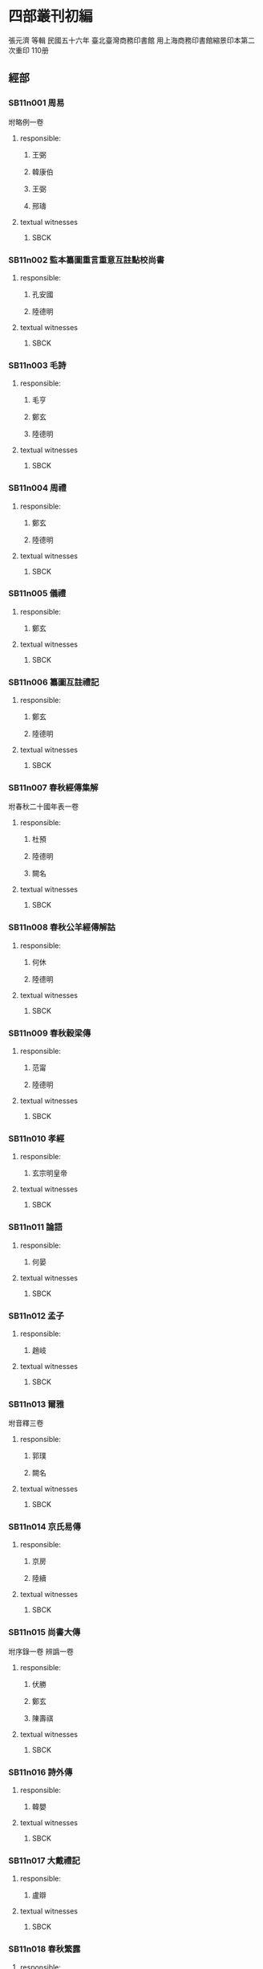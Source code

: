 
* 四部叢刊初編
  張元濟 等輯
 民國五十六年
 臺北臺灣商務印書館
 用上海商務印書館縮景印本第二次重印
 110册

** 經部
*** SB11n001 周易
:PROPERTIES:
:EXTENT: 九卷
:ZB_ID:    H15-23-0084
:END:

坿略例一卷
**** responsible:

***** 王弼
:PROPERTIES:
:FUNCTION: 注
:DYNASTY: 魏
:END:

***** 韓康伯
:PROPERTIES:
:FUNCTION: 注
:DYNASTY: 晉
:END:

***** 王弼
:PROPERTIES:
:FUNCTION: 撰略例
:DYNASTY: 魏
:END:

***** 邢璹
:PROPERTIES:
:FUNCTION: 注
:DYNASTY: 唐
:END:

**** textual witnesses
***** SBCK
:PROPERTIES:
:EDITION: 上海涵芬樓藏宋刊本
:END:


*** SB11n002 監本纂圖重言重意互註點校尚書
:PROPERTIES:
:EXTENT: 十三卷
:END:

**** responsible:
***** 孔安國
:PROPERTIES:
:FUNCTION: 傳
:DYNASTY: 漢
:END:

***** 陸德明
:PROPERTIES:
:FUNCTION: 音義
:DYNASTY: 唐
:END:

**** textual witnesses
***** SBCK
:PROPERTIES:
:EDITION:  吳興劉氏嘉業堂藏宋刊本
:END:


*** SB11n003 毛詩
:PROPERTIES:
:EXTENT: 二十卷
:ZB_ID:    H15-27-0095
:END:

**** responsible:
***** 毛亨
:PROPERTIES:
:FUNCTION: 傳
:DYNASTY: 漢
:END:

***** 鄭玄
:PROPERTIES:
:FUNCTION: 箋
:DYNASTY: 漢
:END:

***** 陸德明
:PROPERTIES:
:FUNCTION: 音義
:DYNASTY: 唐
:END:

**** textual witnesses
***** SBCK
:PROPERTIES:
:EDITION:  常熟瞿氏鐵琴銅劍樓藏宋刊巾箱本
:END:


*** SB11n004 周禮
:PROPERTIES:
:EXTENT: 十二卷
:ZB_ID:    H15-26-0092
:END:

**** responsible:
***** 鄭玄
:PROPERTIES:
:FUNCTION: 注
:DYNASTY: 漢
:END:

***** 陸德明
:PROPERTIES:
:FUNCTION: 音義
:DYNASTY: 唐
:END:

**** textual witnesses
***** SBCK
:PROPERTIES:
:EDITION:  長沙葉氏觀古堂藏明翻宋岳氏相臺刊本
:END:


*** SB11n005 儀禮
:PROPERTIES:
:EXTENT: 十七卷
:ZB_ID:    H15-26-0091
:END:

**** responsible:
***** 鄭玄
:PROPERTIES:
:FUNCTION: 注
:DYNASTY: 漢
:END:

**** textual witnesses
***** SBCK
:PROPERTIES:
:EDITION:  長沙葉氏觀古堂藏明徐氏翻宋刊本
:END:


*** SB11n006 纂圖互註禮記
:PROPERTIES:
:EXTENT: 二十卷
:END:

**** responsible:
***** 鄭玄
:PROPERTIES:
:FUNCTION: 注
:DYNASTY: 漢
:END:

***** 陸德明
:PROPERTIES:
:FUNCTION: 音義
:DYNASTY: 唐
:END:

**** textual witnesses
***** SBCK
:PROPERTIES:
:EDITION:  上海涵芬樓藏宋刊本
:END:


*** SB11n007 春秋經傳集解
:PROPERTIES:
:EXTENT: 三十卷
:END:

坿春秋二十國年表一卷
**** responsible:
***** 杜預
:PROPERTIES:
:FUNCTION: 撰
:DYNASTY: 晉
:END:

***** 陸德明
:PROPERTIES:
:FUNCTION: 音義
:DYNASTY: 唐
:END:

***** 闕名
:PROPERTIES:
:FUNCTION: 坿錄撰
:DYNASTY: □
:END:

**** textual witnesses
***** SBCK
:PROPERTIES:
:EDITION: 玉田蔣氏藏宋刊巾箱本
:END:


*** SB11n008 春秋公羊經傳解詁
:PROPERTIES:
:EXTENT: 十二卷
:END:

**** responsible:
***** 何休
:PROPERTIES:
:FUNCTION: 學
:DYNASTY: 漢
:END:

***** 陸德明
:PROPERTIES:
:FUNCTION: 音義
:DYNASTY: 唐
:END:

**** textual witnesses
***** SBCK
:PROPERTIES:
:EDITION:  常熟瞿氏鐵琴銅劍樓藏宋建安余氏刊本
:END:


*** SB11n009 春秋穀梁傳
:PROPERTIES:
:EXTENT: 十二卷
:ZB_ID:    H15-24-0087
:END:

**** responsible:
***** 范甯
:PROPERTIES:
:FUNCTION: 集解
:DYNASTY: 晉
:END:

***** 陸德明
:PROPERTIES:
:FUNCTION: 音義
:DYNASTY: 唐
:END:

**** textual witnesses
***** SBCK
:PROPERTIES:
:EDITION:  常熟瞿氏鐵琴銅劍樓藏宋建安余氏刊本
:END:


*** SB11n010 孝經
:PROPERTIES:
:EXTENT: 一卷
:ZB_ID:    H15-22-0082
:END:

**** responsible:
***** 玄宗明皇帝
:PROPERTIES:
:FUNCTION: 御注
:DYNASTY: 唐
:END:

**** textual witnesses
***** SBCK
:PROPERTIES:
:EDITION:  江陰繆氏藏傳是樓景鈔宋相臺本
:END:


*** SB11n011 論語
:PROPERTIES:
:EXTENT: 十卷
:ZB_ID:    H15-21-0081
:END:

**** responsible:
***** 何晏
:PROPERTIES:
:FUNCTION: 集解
:DYNASTY: 魏
:END:

**** textual witnesses
***** SBCK
:PROPERTIES:
:EDITION:  長沙葉氏觀古堂藏日本正平刊本
:END:


*** SB11n012 孟子
:PROPERTIES:
:EXTENT: 十四卷
:ZB_ID:    H15-21-0080
:END:

**** responsible:
***** 趙岐
:PROPERTIES:
:FUNCTION: 注
:DYNASTY: 漢
:END:

  
**** textual witnesses
***** SBCK
:PROPERTIES:
:EDITION:  淸內府藏宋刊大字本
:END:


*** SB11n013 爾雅
:PROPERTIES:
:EXTENT: 三卷
:ZB_ID:    H16-28-0100
:END:

坿音釋三卷
**** responsible:
***** 郭璞
:PROPERTIES:
:FUNCTION: 注
:DYNASTY: 晉
:END:

***** 闕名
:PROPERTIES:
:FUNCTION: 撰音釋
:DYNASTY: □
:END:

**** textual witnesses
***** SBCK
:PROPERTIES:
:EDITION: 常熟瞿氏鐵琴銅劍樓藏宋刊本
:END:


*** SB11n014 京氏易傳
:PROPERTIES:
:EXTENT: 三卷
:ZB_ID:    ZB3g0031
:END:

**** responsible:
***** 京房
:PROPERTIES:
:FUNCTION: 撰
:DYNASTY: 漢
:END:

***** 陸續
:PROPERTIES:
:FUNCTION: 注
:DYNASTY: 吳
:END:

**** textual witnesses
***** SBCK
:PROPERTIES:
:EDITION:  上海涵芬樓藏明天一閣刊本
:END:


*** SB11n015 尚書大傳
:PROPERTIES:
:EXTENT: 五卷
:ZB_ID:    ZB1b0054
:END:

坿序錄一卷
辨譌一卷
**** responsible:
***** 伏勝
:PROPERTIES:
:FUNCTION: 撰
:DYNASTY: 漢
:END:

***** 鄭玄
:PROPERTIES:
:FUNCTION: 注
:DYNASTY: 漢
:END:

***** 陳壽祺
:PROPERTIES:
:FUNCTION: 輯校併撰序錄辨譌
:DYNASTY: 淸
:END:

**** textual witnesses
***** SBCK
:PROPERTIES:
:EDITION: 上海涵芬樓藏左海文集本
:END:


*** SB11n016 詩外傳
:PROPERTIES:
:EXTENT: 十卷
:ZB_ID:    ZB1c0059
:END:

**** responsible:
***** 韓嬰
:PROPERTIES:
:FUNCTION: 撰
:DYNASTY: 漢
:END:

**** textual witnesses
***** SBCK
:PROPERTIES:
:EDITION:  上海涵芬樓藏明吳郡沈氏野竹齋刊本
:END:


*** SB11n017 大戴禮記
:PROPERTIES:
:EXTENT: 十三卷
:ZB_ID:    ZB1d0067
:END:

**** responsible:
***** 盧辯
:PROPERTIES:
:FUNCTION: 注
:DYNASTY: 北周
:END:

**** textual witnesses
***** SBCK
:PROPERTIES:
:EDITION:  無錫孫氏小綠天藏明吳郡袁氏嘉趣堂刊本
:END:


*** SB11n018 春秋繁露
:PROPERTIES:
:EXTENT: 十七卷
:ZB_ID:    ZB1e0114
:END:

**** responsible:
***** 董仲舒
:PROPERTIES:
:FUNCTION: 撰
:DYNASTY: 漢
:END:

**** textual witnesses
***** SBCK
:PROPERTIES:
:EDITION:  上海涵芬樓藏武英殿聚珍版本
:END:


*** SB11n019 經典釋文
:PROPERTIES:
:EXTENT: 三十卷
:ZB_ID:    ZB1g0003
:END:

坿校勘記三卷
**** responsible:
***** 陸德明
:PROPERTIES:
:FUNCTION: 撰
:DYNASTY: 唐
:END:

***** 孫毓修
:PROPERTIES:
:FUNCTION: 校勘記輯
:DYNASTY: 民國
:END:

**** textual witnesses
***** SBCK
:PROPERTIES:
:EDITION: 上海涵芬樓藏通志堂刊本
:END:


*** SB11n020 輶軒使者絕代語釋別國方言
:PROPERTIES:
:EXTENT: 十三卷
:ZB_ID:    ZB1j0003
:END:

**** responsible:
***** 楊雄
:PROPERTIES:
:FUNCTION: 撰
:DYNASTY: 漢
:END:

***** 郭璞
:PROPERTIES:
:FUNCTION: 注
:DYNASTY: 晉
:END:

**** textual witnesses
***** SBCK
:PROPERTIES:
:EDITION:  江安傅氏雙鑑樓藏宋刊本
:END:


*** SB11n021 釋名
:PROPERTIES:
:EXTENT: 八卷
:ZB_ID:    ZB1j0004
:END:

**** responsible:
***** 劉熙
:PROPERTIES:
:FUNCTION: 撰
:DYNASTY: 漢
:END:

**** textual witnesses
***** SBCK
:PROPERTIES:
:EDITION:  江南圖書館藏嘉靖翻宋書棚本
:END:


*** SB11n022 說文解字
:PROPERTIES:
:EXTENT: 十五卷
:ZB_ID:    ZB1j0015
:END:

**** responsible:
***** 許愼
:PROPERTIES:
:FUNCTION: 撰
:DYNASTY: 漢
:END:

***** 徐鉉
:PROPERTIES:
:FUNCTION: 等奉勅校定
:DYNASTY: 宋
:END:

**** textual witnesses
***** SBCK
:PROPERTIES:
:EDITION:  日本岩崎氏靜嘉堂文庫藏北宋刊本
:END:


*** SB11n023 說文解字繫傳
:PROPERTIES:
:EXTENT: 四十卷
:END:

**** responsible:
***** 徐鍇
:PROPERTIES:
:FUNCTION: 撰
:DYNASTY: 南唐
:END:

**** textual witnesses
***** SBCK
:PROPERTIES:
:EDITION:  卷首至第二十九景烏程張氏適園藏述古堂景宋鈔本&nbsp;卷三十至第四十古里瞿氏鐵琴銅劍樓藏宋刊本
:END:


*** SB11n024 大廣益會玉篇
:PROPERTIES:
:EXTENT: 三十卷
:END:

**** responsible:
***** 陳彭年
:PROPERTIES:
:FUNCTION: 等奉勅重修
:DYNASTY: 宋
:END:

**** textual witnesses
***** SBCK
:PROPERTIES:
:EDITION:  建德周氏藏元刊本
:END:


*** SB11n025 廣韻
:PROPERTIES:
:EXTENT: 五卷
:ZB_ID:    ZB1j0050
:END:

**** responsible:
***** 陳彭年
:PROPERTIES:
:FUNCTION: 等奉勅重修
:DYNASTY: 宋
:END:

**** textual witnesses
***** SBCK
:PROPERTIES:
:EDITION:  海鹽張氏涉園藏宋刊巾箱本
:END:


** 史部
*** SB12n026 竹書紀年
:PROPERTIES:
:EXTENT: 二卷
:ZB_ID:    ZB2b0001
:END:

**** responsible:
***** 沈約
:PROPERTIES:
:FUNCTION: 注
:DYNASTY: 梁
:END:

**** textual witnesses
***** SBCK
:PROPERTIES:
:EDITION:   上海涵芬樓藏明天一閣刊本
:END:


*** SB12n027 前漢紀
:PROPERTIES:
:EXTENT: 三十卷
:ZB_ID:    ZB2b0003
:END:

**** responsible:
***** 荀悅
:PROPERTIES:
:FUNCTION: 撰
:DYNASTY: 漢
:END:

**** textual witnesses
***** SBCK
:PROPERTIES:
:EDITION:  無錫孫氏小綠天藏嘉靖本
:END:


*** SB12n028 後漢紀
:PROPERTIES:
:EXTENT: 三十卷
:ZB_ID:    ZB2b0004
:END:

**** responsible:
***** 袁宏
:PROPERTIES:
:FUNCTION: 撰
:DYNASTY: 晉
:END:

**** textual witnesses
***** SBCK
:PROPERTIES:
:EDITION:  無錫孫氏小綠天藏嘉靖本
:END:


*** SB12n029 資治通鑑
:PROPERTIES:
:EXTENT: 二百九十四卷
:ZB_ID:    ZB2b0007
:END:

**** responsible:
***** 司馬光
:PROPERTIES:
:FUNCTION: 撰
:DYNASTY: 宋
:END:

**** textual witnesses
***** SBCK
:PROPERTIES:
:EDITION:  上海涵芬樓藏宋刊本
:END:


*** SB12n030 資治通鑑考異
:PROPERTIES:
:EXTENT: 三十卷
:ZB_ID:    ZB2b0008
:END:

**** responsible:
***** 司馬光
:PROPERTIES:
:FUNCTION: 撰
:DYNASTY: 宋
:END:

**** textual witnesses
***** SBCK
:PROPERTIES:
:EDITION:  上海涵芬樓藏宋刊本
:END:


*** SB12n031 資治通鑑目錄
:PROPERTIES:
:EXTENT: 三十卷
:ZB_ID:    ZB2b0009
:END:

**** responsible:
***** 司馬光
:PROPERTIES:
:FUNCTION: 撰
:DYNASTY: 宋
:END:

**** textual witnesses
***** SBCK
:PROPERTIES:
:EDITION:  上海涵芬樓藏北宋刊本
:END:


*** SB12n032 司馬溫公稽古錄
:PROPERTIES:
:EXTENT: 二十卷
:END:

**** responsible:
***** 司馬光
:PROPERTIES:
:FUNCTION: 撰
:DYNASTY: 宋
:END:

**** textual witnesses
***** SBCK
:PROPERTIES:
:EDITION:  上海涵芬樓藏明翻宋刊本
:END:


*** SB12n033 資治通鑑外紀
:PROPERTIES:
:EXTENT: 十卷
:ZB_ID:    ZB2b0014
:END:

目錄五卷
**** responsible:
***** 劉恕
:PROPERTIES:
:FUNCTION: 撰
:DYNASTY: 宋
:END:

**** textual witnesses
***** SBCK
:PROPERTIES:
:EDITION: 上海涵芬樓藏明刊本
:END:


*** SB12n034 資治通鑑釋文
:PROPERTIES:
:EXTENT: 三十卷
:END:

**** responsible:
***** 史炤
:PROPERTIES:
:FUNCTION: 撰
:DYNASTY: 宋
:END:

**** textual witnesses
***** SBCK
:PROPERTIES:
:EDITION:  烏程蔣氏密韻樓藏宋刊本
:END:


*** SB12n035 通鑑紀事本末
:PROPERTIES:
:EXTENT: 四十二卷
:ZB_ID:    ZB2c0001
:END:

**** responsible:
***** 袁樞
:PROPERTIES:
:FUNCTION: 撰
:DYNASTY: 宋
:END:

**** textual witnesses
***** SBCK
:PROPERTIES:
:EDITION:  上海涵芬樓藏宋刊大字本
:END:


*** SB12n036 汲冢周書
:PROPERTIES:
:EXTENT: 十卷
:END:

**** responsible:
***** 孔晁
:PROPERTIES:
:FUNCTION: 注
:DYNASTY: 晉
:END:

**** textual witnesses
***** SBCK
:PROPERTIES:
:EDITION:  江陰繆氏藝風堂藏嘉靖二十二年刊本
:END:


*** SB12n037 國語
:PROPERTIES:
:EXTENT: 二十一卷
:ZB_ID:    ZB2e0001
:END:

**** responsible:
***** 韋昭
:PROPERTIES:
:FUNCTION: 解
:DYNASTY: 吳
:END:

**** textual witnesses
***** SBCK
:PROPERTIES:
:EDITION:  杭州葉氏藏明金李翻宋本
:END:


*** SB12n038 戰國策
:PROPERTIES:
:EXTENT: 十卷
:ZB_ID:    ZB2e0003
:END:

**** responsible:
***** 鮑彪
:PROPERTIES:
:FUNCTION: 校注
:DYNASTY: 宋
:END:

***** 吳師道
:PROPERTIES:
:FUNCTION: 重校
:DYNASTY: 元
:END:

**** textual witnesses
***** SBCK
:PROPERTIES:
:EDITION:  江南圖書館藏至正刊本
:END:


*** SB12n039 晏子春秋
:PROPERTIES:
:EXTENT: 八卷
:ZB_ID:    ZB2g0003
:END:


**** textual witnesses
***** SBCK
:PROPERTIES:
:EDITION:  江南圖書館藏明活字印本
:END:


*** SB12n040 劉向古列女傳
:PROPERTIES:
:EXTENT: 七卷
:ZB_ID:    ZB2g0016
:END:

坿續列女傳一卷
**** responsible:
***** 劉向
:PROPERTIES:
:FUNCTION: 撰
:DYNASTY: 漢
:END:

***** 闕名
:PROPERTIES:
:FUNCTION: 撰續
:DYNASTY: □
:END:

**** textual witnesses
***** SBCK
:PROPERTIES:
:EDITION: 長沙葉氏觀古堂藏明刊有圖本
:END:


*** SB12n041 五朝名臣言行錄
:PROPERTIES:
:EXTENT: 十卷
:END:

三朝名臣言行錄十四卷
**** responsible:
***** 朱熹
:PROPERTIES:
:FUNCTION: 撰
:DYNASTY: 宋
:END:

**** textual witnesses
***** SBCK
:PROPERTIES:
:EDITION: 海鹽張氏涉園藏宋刊本
:END:


*** SB12n042 吳越春秋
:PROPERTIES:
:EXTENT: 十卷
:ZB_ID:    ZB2i0001
:END:

**** responsible:
***** 趙曄
:PROPERTIES:
:FUNCTION: 撰
:DYNASTY: 漢
:END:

***** 徐天祜
:PROPERTIES:
:FUNCTION: 音注
:DYNASTY: 元
:END:

**** textual witnesses
***** SBCK
:PROPERTIES:
:EDITION:  烏程劉氏嘉業堂藏明刊本
:END:


*** SB12n043 越絕書
:PROPERTIES:
:EXTENT: 十五卷
:ZB_ID:    ZB2i0002
:END:

**** responsible:
***** 袁康
:PROPERTIES:
:FUNCTION: 撰
:DYNASTY: 漢
:END:

**** textual witnesses
***** SBCK
:PROPERTIES:
:EDITION:  烏程劉氏嘉業堂藏明刊本
:END:


*** SB12n044 華陽國志
:PROPERTIES:
:EXTENT: 十卷
:ZB_ID:    ZB2i0003
:END:

**** responsible:
***** 常璩
:PROPERTIES:
:FUNCTION: 撰
:DYNASTY: 晉
:END:

**** textual witnesses
***** SBCK
:PROPERTIES:
:EDITION:  烏程劉氏嘉業堂藏明錢叔寶鈔本
:END:


*** SB12n045 水經注
:PROPERTIES:
:EXTENT: 四十卷
:ZB_ID:    ZB2k0059
:END:

**** responsible:
***** 酈道元
:PROPERTIES:
:FUNCTION: 撰
:DYNASTY: 後魏
:END:

**** textual witnesses
***** SBCK
:PROPERTIES:
:EDITION:  上海涵芬樓藏武英殿聚珍版本
:END:


*** SB12n046 大唐西域記
:PROPERTIES:
:EXTENT: 十二卷
:ZB_ID:    ZB6r0121
:END:

**** responsible:
***** 釋玄奘
:PROPERTIES:
:FUNCTION: 奉勅譯
:DYNASTY: 唐
:END:

***** 釋辯機
:PROPERTIES:
:FUNCTION: 撰
:DYNASTY: 唐
:END:

**** textual witnesses
***** SBCK
:PROPERTIES:
:EDITION:  江安傅氏雙鑑樓藏宋刊梵夾本
:END:


*** SB12n047 史通
:PROPERTIES:
:EXTENT: 二十卷
:ZB_ID:    ZB2o0001
:END:

札記一卷
札記補一卷

***** 劉知幾
:PROPERTIES:
:FUNCTION: 撰
:DYNASTY: 唐
:END:

***** 孫毓修
:PROPERTIES:
:FUNCTION: 輯札記
:DYNASTY: 民國
:END:

***** 姜殿揚
:PROPERTIES:
:FUNCTION: 輯札記補
:DYNASTY: 民國
:END:

**** textual witnesses
***** SBCK
:PROPERTIES:
:EDITION: 上海涵芬樓藏萬曆刊本
:END:


** 子部
*** SB13n048 孔子家語
:PROPERTIES:
:EXTENT: 十卷
:ZB_ID:    ZB3a0001
:END:

**** responsible:
***** 王肅
:PROPERTIES:
:FUNCTION: 注
:DYNASTY: 魏
:END:

**** textual witnesses
***** SBCK
:PROPERTIES:
:EDITION:   江南圖書館藏明覆宋刊本
:END:


*** SB13n049 荀子
:PROPERTIES:
:EXTENT: 二十卷
:ZB_ID:    ZB3a0002
:END:

**** responsible:
***** 楊倞
:PROPERTIES:
:FUNCTION: 注
:DYNASTY: 唐
:END:

**** textual witnesses
***** SBCK
:PROPERTIES:
:EDITION:  上海涵芬樓藏黎氏景宋刊本
:END:


*** SB13n050 孔叢子
:PROPERTIES:
:EXTENT: 七卷
:ZB_ID:    ZB3a0003
:END:

坿釋文一卷
**** responsible:
***** 孔鮒
:PROPERTIES:
:FUNCTION: 撰
:DYNASTY: 漢
:END:

***** 闕名
:PROPERTIES:
:FUNCTION: 撰釋文
:DYNASTY: □
:END:

**** textual witnesses
***** SBCK
:PROPERTIES:
:EDITION: 杭州葉氏藏明翻宋本
:END:


*** SB13n051 新語
:PROPERTIES:
:EXTENT: 二卷
:ZB_ID:    ZB3a0004
:END:

**** responsible:
***** 陸賈
:PROPERTIES:
:FUNCTION: 撰
:DYNASTY: 漢
:END:

**** textual witnesses
***** SBCK
:PROPERTIES:
:EDITION:  上海涵芬樓藏弘治中刊本
:END:


*** SB13n052 新書
:PROPERTIES:
:EXTENT: 十卷
:ZB_ID:    ZB3a0005
:END:

**** responsible:
***** 賈誼
:PROPERTIES:
:FUNCTION: 撰
:DYNASTY: 漢
:END:

**** textual witnesses
***** SBCK
:PROPERTIES:
:EDITION:  江南圖書館藏正德十年吉藩刊本
:END:


*** SB13n053 鹽鐵論
:PROPERTIES:
:EXTENT: 十卷
:ZB_ID:    ZB3a0006
:END:

**** responsible:
***** 桓寬
:PROPERTIES:
:FUNCTION: 撰
:DYNASTY: 漢
:END:

**** textual witnesses
***** SBCK
:PROPERTIES:
:EDITION:  長沙葉氏觀古堂藏弘治涂氏江陰刊本
:END:


*** SB13n054 劉向新序
:PROPERTIES:
:EXTENT: 十卷
:ZB_ID:    ZB3a0008
:END:

**** responsible:
***** 劉向
:PROPERTIES:
:FUNCTION: 撰
:DYNASTY: 漢
:END:

**** textual witnesses
***** SBCK
:PROPERTIES:
:EDITION:  江南圖書館藏嘉靖覆宋刊本
:END:


*** SB13n055 說苑
:PROPERTIES:
:EXTENT: 二十卷
:ZB_ID:    ZB3a0007
:END:

**** responsible:
***** 劉向
:PROPERTIES:
:FUNCTION: 撰
:DYNASTY: 漢
:END:

**** textual witnesses
***** SBCK
:PROPERTIES:
:EDITION:  平湖葛氏傳樸堂藏明鈔本
:END:


*** SB13n056 揚子法言
:PROPERTIES:
:EXTENT: 十三卷
:ZB_ID:    ZB3a0009
:END:

坿音義一卷
**** responsible:
***** 揚雄
:PROPERTIES:
:FUNCTION: 撰
:DYNASTY: 漢
:END:

***** 李軌
:PROPERTIES:
:FUNCTION: 注
:DYNASTY: 晉
:END:

***** 闕名
:PROPERTIES:
:FUNCTION: 撰音義
:DYNASTY: 宋
:END:

**** textual witnesses
***** SBCK
:PROPERTIES:
:EDITION: 上海涵芬樓藏景宋治平監本
:END:


*** SB13n057 潛夫論
:PROPERTIES:
:EXTENT: 十卷
:ZB_ID:    ZB3a0010
:END:

**** responsible:
***** 王符
:PROPERTIES:
:FUNCTION: 撰
:DYNASTY: 漢
:END:

**** textual witnesses
***** SBCK
:PROPERTIES:
:EDITION:  江南圖書館藏述古堂景宋精鈔本
:END:


*** SB13n058 申鑒
:PROPERTIES:
:EXTENT: 五卷
:ZB_ID:    ZB3a0011
:END:

**** responsible:
***** 荀悅
:PROPERTIES:
:FUNCTION: 撰
:DYNASTY: 漢
:END:

***** 黃省曾
:PROPERTIES:
:FUNCTION: 注
:DYNASTY: 明
:END:

**** textual witnesses
***** SBCK
:PROPERTIES:
:EDITION:  江南圖書館藏文始堂刊本
:END:


*** SB13n059 徐幹中論
:PROPERTIES:
:EXTENT: 二卷
:ZB_ID:    ZB3a0012
:END:

**** responsible:
***** 徐幹
:PROPERTIES:
:FUNCTION: 撰
:DYNASTY: 漢
:END:

**** textual witnesses
***** SBCK
:PROPERTIES:
:EDITION:  江安傅氏雙鑑樓藏嘉靖四十四年刊本
:END:


*** SB13n060 中說
:PROPERTIES:
:EXTENT: 十卷
:ZB_ID:    ZB3a0014
:END:

**** responsible:
***** 王通
:PROPERTIES:
:FUNCTION: 撰
:DYNASTY: 隋
:END:

***** 阮逸
:PROPERTIES:
:FUNCTION: 注
:DYNASTY: 宋
:END:

**** textual witnesses
***** SBCK
:PROPERTIES:
:EDITION:  常熟瞿氏鐵琴銅劍樓藏宋刊本
:END:


*** SB13n061 孫子集注
:PROPERTIES:
:EXTENT: 十三卷
:END:

**** responsible:
***** 吉天保
:PROPERTIES:
:FUNCTION: 輯
:DYNASTY: 宋
:END:

**** textual witnesses
***** SBCK
:PROPERTIES:
:EDITION:  江南圖書館藏嘉靖三十四年刊本
:END:


*** SB13n062 六韜
:PROPERTIES:
:EXTENT: 六卷
:ZB_ID:    ZB3b0002
:END:


**** textual witnesses
***** SBCK
:PROPERTIES:
:EDITION:  常熟瞿氏鐵琴銅劍樓藏景宋鈔本
:END:


*** SB13n063 吳子
:PROPERTIES:
:EXTENT: 二卷
:ZB_ID:    ZB3b0004
:END:


**** textual witnesses
***** SBCK
:PROPERTIES:
:EDITION:  常熟瞿氏鐵琴銅劍樓藏景宋鈔本
:END:


*** SB13n064 司馬法
:PROPERTIES:
:EXTENT: 三卷
:ZB_ID:    ZB3b0005
:END:


**** textual witnesses
***** SBCK
:PROPERTIES:
:EDITION:  常熟瞿氏鐵琴銅劍樓藏景宋鈔本
:END:


*** SB13n065 管子
:PROPERTIES:
:EXTENT: 二十四卷
:ZB_ID:    ZB3c0001
:END:

**** responsible:
***** 房玄齡
:PROPERTIES:
:FUNCTION: 注
:DYNASTY: 唐
:END:

**** textual witnesses
***** SBCK
:PROPERTIES:
:EDITION:  常熟瞿氏鐵琴銅劍樓藏宋刊本
:END:


*** SB13n066 鄧析子
:PROPERTIES:
:EXTENT: 二卷
:ZB_ID:    ZB3c0003
:END:


**** textual witnesses
***** SBCK
:PROPERTIES:
:EDITION:  江南圖書館藏明刊本
:END:


*** SB13n067 商子
:PROPERTIES:
:EXTENT: 五卷
:ZB_ID:    ZB3c0004
:END:


**** textual witnesses
***** SBCK
:PROPERTIES:
:EDITION:  上海涵芬樓藏明天一閣刊本
:END:


*** SB13n068 韓非子
:PROPERTIES:
:EXTENT: 二十卷
:ZB_ID:    ZB5f0011
:END:
/tmp/sys/KR3-titles.txt:ZB3c0005	韓非子

**** responsible:
***** 闕名
:PROPERTIES:
:FUNCTION: 注
:DYNASTY: □
:END:

**** textual witnesses
***** SBCK
:PROPERTIES:
:EDITION:  上海涵芬樓藏黃蕘圃校宋本
:END:


*** SB13n069 齊民要術
:PROPERTIES:
:EXTENT: 十卷
:ZB_ID:    ZB3c0009
:END:

**** responsible:
***** 賈思勰
:PROPERTIES:
:FUNCTION: 撰
:DYNASTY: 後魏
:END:

**** textual witnesses
***** SBCK
:PROPERTIES:
:EDITION:  江寧鄧氏羣碧樓藏明鈔本
:END:


*** SB13n070 重廣補註黃帝內經素問
:PROPERTIES:
:EXTENT: 二十四卷
:ZB_ID:    ZB3e0001
:END:

**** responsible:
***** 王冰
:PROPERTIES:
:FUNCTION: 注
:DYNASTY: 唐
:END:

***** 林億
:PROPERTIES:
:FUNCTION: 等奉勅校正
:DYNASTY: 宋
:END:

**** textual witnesses
***** SBCK
:PROPERTIES:
:EDITION:  上海涵芬樓藏明顧氏翻北宋本
:END:


*** SB13n071 黃帝素問靈樞經
:PROPERTIES:
:EXTENT: 十二卷
:ZB_ID:    ZB3e0002
:END:


**** textual witnesses
***** SBCK
:PROPERTIES:
:EDITION:  上海涵芬樓藏明趙府居敬堂刊本
:END:


*** SB13n072 王翰林集註黃帝八十一難經
:PROPERTIES:
:EXTENT: 五卷
:END:

**** responsible:
***** 王九思
:PROPERTIES:
:FUNCTION: 集注
:DYNASTY: 明
:END:

**** textual witnesses
***** SBCK
:PROPERTIES:
:EDITION:  佚存叢書本
:END:


*** SB13n073 新編金匱要略方論
:PROPERTIES:
:EXTENT: 三卷
:END:

**** responsible:
***** 張機
:PROPERTIES:
:FUNCTION: 述
:DYNASTY: 漢
:END:

***** 王叔和
:PROPERTIES:
:FUNCTION: 編
:DYNASTY: 晉
:END:

***** 林億
:PROPERTIES:
:FUNCTION: 等詮次
:DYNASTY: 宋
:END:

**** textual witnesses
***** SBCK
:PROPERTIES:
:EDITION:  上海涵芬樓藏明古今醫統正脈本
:END:


*** SB13n074 註解傷寒論
:PROPERTIES:
:EXTENT: 十卷
:ZB_ID:    ZB3e0006
:END:

**** responsible:
***** 張機
:PROPERTIES:
:FUNCTION: 述
:DYNASTY: 漢
:END:

***** 王叔和
:PROPERTIES:
:FUNCTION: 編
:DYNASTY: 晉
:END:

***** 成無已
:PROPERTIES:
:FUNCTION: 注
:DYNASTY: 金
:END:

**** textual witnesses
***** SBCK
:PROPERTIES:
:EDITION:  上海涵芬樓藏嘉靖二十四年刊本
:END:


*** SB13n075 新刊王氏脈經
:PROPERTIES:
:EXTENT: 十卷
:END:

**** responsible:
***** 王叔和
:PROPERTIES:
:FUNCTION: 撰
:DYNASTY: 晉
:END:

**** textual witnesses
***** SBCK
:PROPERTIES:
:EDITION:  上海涵芬樓藏元廣勤書堂刊本
:END:


*** SB13n076 重修政和經史證類備用本草
:PROPERTIES:
:EXTENT: 三十卷
:END:

**** responsible:
***** 唐愼微
:PROPERTIES:
:FUNCTION: 撰
:DYNASTY: 宋
:END:

***** 寇宗奭
:PROPERTIES:
:FUNCTION: 衍義
:DYNASTY: 宋
:END:

***** 張存惠
:PROPERTIES:
:FUNCTION: 重修
:DYNASTY: 金
:END:

**** textual witnesses
***** SBCK
:PROPERTIES:
:EDITION:  上海涵芬樓藏金泰和四年晦明軒刊本
:END:


*** SB13n077 周髀算經
:PROPERTIES:
:EXTENT: 二卷
:ZB_ID:    ZB3f0001
:END:

坿音義一卷
**** responsible:
***** 趙爽
:PROPERTIES:
:FUNCTION: 注
:DYNASTY: 漢
:END:

***** 甄鸞
:PROPERTIES:
:FUNCTION: 重述
:DYNASTY: 北周
:END:

***** 李淳風
:PROPERTIES:
:FUNCTION: 等奉勅注釋
:DYNASTY: 唐
:END:

***** 李籍
:PROPERTIES:
:FUNCTION: 撰音義
:DYNASTY: 宋
:END:

**** textual witnesses
***** SBCK
:PROPERTIES:
:EDITION: 南陵徐氏積學齋藏明趙開美刊本
:END:


*** SB13n078 九章算術
:PROPERTIES:
:EXTENT: 九卷
:ZB_ID:    ZB3f0033
:END:

坿音義一卷
**** responsible:
***** 劉徽
:PROPERTIES:
:FUNCTION: 注
:DYNASTY: 魏
:END:

***** 李淳風
:PROPERTIES:
:FUNCTION: 等奉勅注釋
:DYNASTY: 唐
:END:

***** 李籍
:PROPERTIES:
:FUNCTION: 撰音義
:DYNASTY: 宋
:END:

**** textual witnesses
***** SBCK
:PROPERTIES:
:EDITION: 上海涵芬樓藏微波榭刊本
:END:


*** SB13n079 太玄經
:PROPERTIES:
:EXTENT: 十卷
:ZB_ID:    ZB3g0001
:END:

坿說玄一卷
釋文一卷
**** responsible:
***** 楊雄
:PROPERTIES:
:FUNCTION: 撰
:DYNASTY: 漢
:END:

***** 范望
:PROPERTIES:
:FUNCTION: 注
:DYNASTY: 晉
:END:

***** 王涯
:PROPERTIES:
:FUNCTION: 撰說玄
:DYNASTY: 唐
:END:

***** 林瑀
:PROPERTIES:
:FUNCTION: 撰釋文
:DYNASTY: 宋
:END:

**** textual witnesses
***** SBCK
:PROPERTIES:
:EDITION: 上海涵芬樓藏明萬玉堂翻宋本
:END:


*** SB13n080 易林
:PROPERTIES:
:EXTENT: 十六卷
:ZB_ID:    ZB5h0044
:END:
/tmp/sys/KR3-titles.txt:ZB3g0030	焦氏易林

**** responsible:
***** 焦贛
:PROPERTIES:
:FUNCTION: 撰
:DYNASTY: 漢
:END:

***** 闕名
:PROPERTIES:
:FUNCTION: 注
:DYNASTY: □
:END:

**** textual witnesses
***** SBCK
:PROPERTIES:
:EDITION:  北京圖書館藏元刊本
:END:


*** SB13n081 墨子
:PROPERTIES:
:EXTENT: 十五卷
:ZB_ID:    ZB5f0010
:END:
/tmp/sys/KR3-titles.txt:ZB3j0002	墨子


**** textual witnesses
***** SBCK
:PROPERTIES:
:EDITION:  上海涵芬樓藏嘉靖三十二年唐堯臣刊本
:END:


*** SB13n082 尹文子
:PROPERTIES:
:EXTENT: 一卷
:ZB_ID:    ZB5f0007
:END:
/tmp/sys/KR3-titles.txt:ZB3j0004	尹文子


**** textual witnesses
***** SBCK
:PROPERTIES:
:EDITION:  江南圖書館藏明覆宋刊本
:END:


*** SB13n083 愼子內篇
:PROPERTIES:
:EXTENT: 一卷
:ZB_ID:    ZB3j0005
:END:

外篇一卷
補遺一卷
逸文一卷
坿內篇校文一卷
**** responsible:
***** 繆荃孫
:PROPERTIES:
:FUNCTION: 輯補遺逸文
:DYNASTY: 淸
:END:

***** 孫毓修
:PROPERTIES:
:FUNCTION: 撰校文
:DYNASTY: 民國
:END:

**** textual witnesses
***** SBCK
:PROPERTIES:
:EDITION: 江陰繆氏藝風堂澫香䔟鈔本
:END:


*** SB13n084 鶡冠子
:PROPERTIES:
:EXTENT: 三卷
:ZB_ID:    ZB5f0009
:END:
/tmp/sys/KR3-titles.txt:ZB3j0006	鶡冠子

**** responsible:
***** 陸佃
:PROPERTIES:
:FUNCTION: 解
:DYNASTY: 宋
:END:

**** textual witnesses
***** SBCK
:PROPERTIES:
:EDITION:  江陰繆氏藝風堂藏明覆宋刊本
:END:


*** SB13n085 鬼谷子
:PROPERTIES:
:EXTENT: 三卷
:ZB_ID:    ZB5d0043
:END:
/tmp/sys/KR3-titles.txt:ZB3j0008	鬼谷子

**** responsible:
***** 陶弘景
:PROPERTIES:
:FUNCTION: 注
:DYNASTY: 梁
:END:

**** textual witnesses
***** SBCK
:PROPERTIES:
:EDITION:  無錫孫氏小綠天藏石研齋刊本
:END:


*** SB13n086 呂氏春秋
:PROPERTIES:
:EXTENT: 二十六卷
:ZB_ID:    ZB3j0009
:END:

**** responsible:
***** 高誘
:PROPERTIES:
:FUNCTION: 注
:DYNASTY: 漢
:END:

**** textual witnesses
***** SBCK
:PROPERTIES:
:EDITION:  上海涵芬樓藏明宋邦乂等刊本
:END:


*** SB13n087 淮南鴻烈解
:PROPERTIES:
:EXTENT: 二十一卷
:ZB_ID:    ZB5f0018
:END:
/tmp/sys/KR3-titles.txt:ZB3j0010	淮南鴻烈解

**** responsible:
***** 劉安
:PROPERTIES:
:FUNCTION: 撰
:DYNASTY: 漢
:END:

***** 許愼
:PROPERTIES:
:FUNCTION: 注
:DYNASTY: 漢
:END:

**** textual witnesses
***** SBCK
:PROPERTIES:
:EDITION:  上海涵芬樓藏景鈔北宋本
:END:


*** SB13n088 人物志
:PROPERTIES:
:EXTENT: 三卷
:ZB_ID:    ZB3j0011
:END:

**** responsible:
***** 劉邵
:PROPERTIES:
:FUNCTION: 撰
:DYNASTY: 魏
:END:

***** 劉昞
:PROPERTIES:
:FUNCTION: 注
:DYNASTY: 後魏
:END:

**** textual witnesses
***** SBCK
:PROPERTIES:
:EDITION:  上海涵芬樓藏正德刊本
:END:


*** SB13n089 顏氏家訓
:PROPERTIES:
:EXTENT: 二卷
:ZB_ID:    ZB3j0014
:END:

**** responsible:
***** 顏之推
:PROPERTIES:
:FUNCTION: 撰
:DYNASTY: 北齊
:END:

**** textual witnesses
***** SBCK
:PROPERTIES:
:EDITION:  江安傅氏雙鑑樓藏明遼陽傅氏刊本
:END:


*** SB13n090 白虎通德論
:PROPERTIES:
:EXTENT: 十卷
:ZB_ID:    ZB3j0023
:END:

**** responsible:
***** 班固
:PROPERTIES:
:FUNCTION: 撰
:DYNASTY: 漢
:END:

**** textual witnesses
***** SBCK
:PROPERTIES:
:EDITION:  繆氏藝風堂藏大德九年重刊宋監本
:END:


*** SB13n091 論衡
:PROPERTIES:
:EXTENT: 三十卷
:ZB_ID:    ZB3j0080
:END:

**** responsible:
***** 王充
:PROPERTIES:
:FUNCTION: 撰
:DYNASTY: 漢
:END:

**** textual witnesses
***** SBCK
:PROPERTIES:
:EDITION:  上海涵芬樓藏明通津草堂刊本
:END:


*** SB13n092 風俗通義
:PROPERTIES:
:EXTENT: 十卷
:END:

**** responsible:
***** 應劭
:PROPERTIES:
:FUNCTION: 撰
:DYNASTY: 漢
:END:

**** textual witnesses
***** SBCK
:PROPERTIES:
:EDITION:  常熟瞿氏鐵琴銅劍樓藏大德刊本
:END:


*** SB13n093 羣書治要
:PROPERTIES:
:EXTENT: 五十卷
:END:

**** responsible:
***** 魏徵
:PROPERTIES:
:FUNCTION: 等奉勅撰
:DYNASTY: 唐
:END:

**** textual witnesses
***** SBCK
:PROPERTIES:
:EDITION:  上海涵芬樓藏日本天明七年尾張藩刊本
:END:


*** SB13n094 意林
:PROPERTIES:
:EXTENT: 五卷
:ZB_ID:    ZB5g0071
:END:
/tmp/sys/KR3-titles.txt:ZB3j0177	意林

坿逸文一卷
補二卷
**** responsible:
***** 馬總
:PROPERTIES:
:FUNCTION: 輯
:DYNASTY: 唐
:END:

***** 周廣業
:PROPERTIES:
:FUNCTION: 輯逸文
:DYNASTY: 淸
:END:

***** 李遇孫
:PROPERTIES:
:FUNCTION: 錄補
:DYNASTY: 淸
:END:

**** textual witnesses
***** SBCK
:PROPERTIES:
:EDITION: 上海涵芬樓藏武英殿聚珍版本逸文補景別下齋本
:END:


*** SB13n095 西京雜記
:PROPERTIES:
:EXTENT: 六卷
:ZB_ID:    ZB3l0001
:END:

**** responsible:
***** 劉歆
:PROPERTIES:
:FUNCTION: 撰
:DYNASTY: 漢
:END:

***** 葛洪
:PROPERTIES:
:FUNCTION: 錄
:DYNASTY: 晉
:END:

**** textual witnesses
***** SBCK
:PROPERTIES:
:EDITION:  江安傅氏雙鑑樓藏嘉靖孔天胤刊本
:END:


*** SB13n096 世說新語
:PROPERTIES:
:EXTENT: 三卷
:ZB_ID:    ZB3l0002
:END:

坿校語一卷
**** responsible:
***** 劉義慶
:PROPERTIES:
:FUNCTION: 撰
:DYNASTY: 劉宋
:END:

***** 劉孝標
:PROPERTIES:
:FUNCTION: 注
:DYNASTY: 梁
:END:

***** 沈巖
:PROPERTIES:
:FUNCTION: 撰校語
:DYNASTY: 淸
:END:

**** textual witnesses
***** SBCK
:PROPERTIES:
:EDITION: 上海涵芬樓藏明嘉趣堂刊本
:END:


*** SB13n097 山海經
:PROPERTIES:
:EXTENT: 十八卷
:ZB_ID:    ZB5d0049
:END:
/tmp/sys/KR3-titles.txt:ZB3l0084	山海經

**** responsible:
***** 郭璞
:PROPERTIES:
:FUNCTION: 傳
:DYNASTY: 晉
:END:

**** textual witnesses
***** SBCK
:PROPERTIES:
:EDITION:  江安傅氏雙鑑樓藏成化六年刊本
:END:


*** SB13n098 穆天子傳
:PROPERTIES:
:EXTENT: 六卷
:ZB_ID:    ZB5a0303
:END:
/tmp/sys/KR3-titles.txt:ZB3l0086	穆天子傳

**** responsible:
***** 郭璞
:PROPERTIES:
:FUNCTION: 注
:DYNASTY: 晉
:END:

**** textual witnesses
***** SBCK
:PROPERTIES:
:EDITION:  上海涵芬樓藏明天一閣刊本
:END:

      
*** SB13n099 唐段少卿酉陽雜俎前集
:PROPERTIES:
:EXTENT: 二十卷
:END:

續集十卷
**** responsible:
***** 段成式
:PROPERTIES:
:FUNCTION: 撰
:DYNASTY: 唐
:END:

**** textual witnesses
***** SBCK
:PROPERTIES:
:EDITION: 上海涵芬樓藏明趙氏脉望館刊本
:END:


*** SB13n100 弘明集
:PROPERTIES:
:EXTENT: 十四卷
:ZB_ID:    ZB6r0137
:END:

**** responsible:
***** 釋僧佑
:PROPERTIES:
:FUNCTION: 輯
:DYNASTY: 梁
:END:

**** textual witnesses
***** SBCK
:PROPERTIES:
:EDITION:  上海涵芬樓藏明汪道昆刊本
:END:

/tmp/sys/KR3-titles.txt:ZB3m0001	弘明集

*** SB13n101 廣弘明集
:PROPERTIES:
:EXTENT: 三十卷
:ZB_ID:    ZB6r0138
:END:

**** responsible:
***** 釋道宣
:PROPERTIES:
:FUNCTION: 輯
:DYNASTY: 唐
:END:

**** textual witnesses
***** SBCK
:PROPERTIES:
:EDITION:  上海涵芬樓藏明汪道昆刊本
:END:


/tmp/sys/KR3-titles.txt:ZB3m0002	廣弘明集
*** SB13n102 法苑珠林
:PROPERTIES:
:EXTENT: 一百二十卷
:ZB_ID:    ZB6s0002
:END:

**** responsible:
***** 釋道世
:PROPERTIES:
:FUNCTION: 撰
:DYNASTY: 唐
:END:

**** textual witnesses
***** SBCK
:PROPERTIES:
:EDITION:  上海涵芬樓藏明徑山寺刊本
:END:


/tmp/sys/KR3-titles.txt:ZB3m0003	法苑珠林
*** SB13n103 翻譯名義集
:PROPERTIES:
:EXTENT: 七卷
:ZB_ID:    ZB6s0019
:END:

**** responsible:
***** 釋法雲
:PROPERTIES:
:FUNCTION: 撰
:DYNASTY: 宋
:END:

**** textual witnesses
***** SBCK
:PROPERTIES:
:EDITION:  南海潘氏藏宋刊本
:END:


*** SB13n104 老子道德經
:PROPERTIES:
:EXTENT: 二卷
:ZB_ID:    H11-06-0032
:END:

**** responsible:
***** 河上公
:PROPERTIES:
:FUNCTION: 章句
:DYNASTY: 漢
:END:

**** textual witnesses
***** SBCK
:PROPERTIES:
:EDITION:  常熟瞿氏鐵琴銅劍樓藏宋刊本
:END:


*** SB13n105 沖虛至德眞經
:PROPERTIES:
:EXTENT: 八卷
:ZB_ID:    ZB5c0049
:END:

**** responsible:
***** 張湛
:PROPERTIES:
:FUNCTION: 注
:DYNASTY: 晉
:END:

**** textual witnesses
***** SBCK
:PROPERTIES:
:EDITION:  常熟瞿氏鐵琴銅劍樓藏北宋刊本
:END:


*** SB13n106 南華眞經
:PROPERTIES:
:EXTENT: 十卷
:ZB_ID:    ZB5c0051
:END:

坿札記一卷

***** 郭象
:PROPERTIES:
:FUNCTION: 注
:DYNASTY: 晉
:END:

***** 陸德明
:PROPERTIES:
:FUNCTION: 音義
:DYNASTY: 唐
:END:

***** 孫毓修
:PROPERTIES:
:FUNCTION: 撰札記
:DYNASTY: 民國
:END:

**** textual witnesses
***** SBCK
:PROPERTIES:
:EDITION: 上海涵芬樓藏明世德堂刊本
:END:


*** SB13n107 抱朴子內篇
:PROPERTIES:
:EXTENT: 二十卷
:ZB_ID:    ZB5f0019
:END:

外篇五十卷
**** responsible:
***** 葛洪
:PROPERTIES:
:FUNCTION: 撰
:DYNASTY: 晉
:END:

**** textual witnesses
***** SBCK
:PROPERTIES:
:EDITION: 江南圖書館藏嘉靖四十四年魯藩刊本
:END:


*** SB13n108 雲笈七籤
:PROPERTIES:
:EXTENT: 一百二十二卷
:ZB_ID:    ZB5d0050
:END:

**** responsible:
***** 張君房
:PROPERTIES:
:FUNCTION: 撰
:DYNASTY: 宋
:END:

**** textual witnesses
***** SBCK
:PROPERTIES:
:EDITION:  明淸眞館本
:END:

/tmp/sys/KR3-titles.txt:ZB3n0038	雲笈七籤

** 集部
*** SB14n109 楚辭
:PROPERTIES:
:EXTENT: 十七卷
:ZB_ID:    H12-10-0047
:END:

**** responsible:
***** 王逸
:PROPERTIES:
:FUNCTION: 章句
:DYNASTY: 漢
:END:

***** 洪興祖
:PROPERTIES:
:FUNCTION: 補注
:DYNASTY: 宋
:END:

**** textual witnesses
***** SBCK
:PROPERTIES:
:EDITION:   江南圖書館藏明覆宋本
:END:


*** SB14n110 蔡中郎文集
:PROPERTIES:
:EXTENT: 十卷
:ZB_ID:    ZB4b0002
:END:

外傳一卷
**** responsible:
***** 蔡邕
:PROPERTIES:
:FUNCTION: 撰
:DYNASTY: 漢
:END:

**** textual witnesses
***** SBCK
:PROPERTIES:
:EDITION: 上海涵芬樓藏明覆錫山華氏蘭雪堂活字印本
:END:


*** SB14n111 曹子建集
:PROPERTIES:
:EXTENT: 十卷
:ZB_ID:    ZB4b0004
:END:

**** responsible:
***** 曹植
:PROPERTIES:
:FUNCTION: 撰
:DYNASTY: 魏
:END:

**** textual witnesses
***** SBCK
:PROPERTIES:
:EDITION:  江安傅氏雙鑑樓藏明活字印本
:END:


*** SB14n112 嵆中散集
:PROPERTIES:
:EXTENT: 十卷
:ZB_ID:    ZB4b0005
:END:

**** responsible:
***** 嵆康
:PROPERTIES:
:FUNCTION: 撰
:DYNASTY: 魏
:END:

**** textual witnesses
***** SBCK
:PROPERTIES:
:EDITION:  江安傅氏雙鑑樓藏嘉靖中刊本
:END:


*** SB14n113 陸士衡文集
:PROPERTIES:
:EXTENT: 十卷
:END:

**** responsible:
***** 陸機
:PROPERTIES:
:FUNCTION: 撰
:DYNASTY: 晉
:END:

**** textual witnesses
***** SBCK
:PROPERTIES:
:EDITION:  江南圖書館藏陸元大翻宋晉二俊文集本
:END:


*** SB14n114 陸士龍文集
:PROPERTIES:
:EXTENT: 十卷
:ZB_ID:    ZB4b0006
:END:

**** responsible:
***** 陸雲
:PROPERTIES:
:FUNCTION: 撰
:DYNASTY: 晉
:END:

**** textual witnesses
***** SBCK
:PROPERTIES:
:EDITION:  江南圖書館藏陸元大翻宋晉二俊文集本
:END:


*** SB14n115 箋註陶淵明集
:PROPERTIES:
:EXTENT: 十卷
:END:

**** responsible:
***** 陶潛
:PROPERTIES:
:FUNCTION: 撰
:DYNASTY: 晉
:END:

***** 李公煥
:PROPERTIES:
:FUNCTION: 箋
:DYNASTY: 宋
:END:

**** textual witnesses
***** SBCK
:PROPERTIES:
:EDITION:  上海涵芬樓藏宋刊巾箱本
:END:


*** SB14n116 鮑氏集
:PROPERTIES:
:EXTENT: 十卷
:ZB_ID:    ZB4b0009
:END:

**** responsible:
***** 鮑照
:PROPERTIES:
:FUNCTION: 撰
:DYNASTY: 劉宋
:END:

**** textual witnesses
***** SBCK
:PROPERTIES:
:EDITION:  上海涵芬樓藏常熟毛扆校宋本
:END:


*** SB14n117 謝宣城詩集
:PROPERTIES:
:EXTENT: 五卷
:ZB_ID:    ZB4b0010
:END:

**** responsible:
***** 謝朓
:PROPERTIES:
:FUNCTION: 撰
:DYNASTY: 南齊
:END:

**** textual witnesses
***** SBCK
:PROPERTIES:
:EDITION:  上海涵芬樓藏明景宋鈔本
:END:


*** SB14n118 梁昭明太子文集
:PROPERTIES:
:EXTENT: 五卷
:END:

**** responsible:
***** 昭明太子蕭統
:PROPERTIES:
:FUNCTION: 撰
:DYNASTY: 梁
:END:

**** textual witnesses
***** SBCK
:PROPERTIES:
:EDITION:  烏程許氏藏明遼府刊本
:END:


*** SB14n119 梁江文通文集
:PROPERTIES:
:EXTENT: 十卷
:END:

校補一卷
**** responsible:
***** 江淹
:PROPERTIES:
:FUNCTION: 撰
:DYNASTY: 梁
:END:

***** 葉樹廉
:PROPERTIES:
:FUNCTION: 輯校補
:DYNASTY: 淸
:END:

**** textual witnesses
***** SBCK
:PROPERTIES:
:EDITION: 烏程蔣氏密韻樓藏明翻宋本
:END:


*** SB14n120 徐孝穆集
:PROPERTIES:
:EXTENT: 十卷
:ZB_ID:    ZB4b0016
:END:

**** responsible:
***** 徐陵
:PROPERTIES:
:FUNCTION: 撰
:DYNASTY: 陳
:END:

**** textual witnesses
***** SBCK
:PROPERTIES:
:EDITION:  上海涵芬樓藏明屠隆刊本
:END:


*** SB14n121 庾子山集
:PROPERTIES:
:EXTENT: 十六卷
:ZB_ID:    ZB4b0015
:END:

**** responsible:
***** 庾信
:PROPERTIES:
:FUNCTION: 撰
:DYNASTY: 北周
:END:

**** textual witnesses
***** SBCK
:PROPERTIES:
:EDITION:  上海涵芬樓藏明屠隆刊本
:END:


*** SB14n122 寒山詩
:PROPERTIES:
:EXTENT: 一卷
:ZB_ID:    ZB4b0018
:END:

坿拾得詩一卷
**** responsible:
***** 釋寒山
:PROPERTIES:
:FUNCTION: 撰
:DYNASTY: 唐
:END:

***** 釋拾得
:PROPERTIES:
:FUNCTION: 撰坿錄
:DYNASTY: 唐
:END:

**** textual witnesses
***** SBCK
:PROPERTIES:
:EDITION: 建德周氏藏景宋刊本
:END:


*** SB14n123 王子安集
:PROPERTIES:
:EXTENT: 十六卷
:ZB_ID:    ZB4b0019
:END:

附錄一卷
**** responsible:
***** 王勃
:PROPERTIES:
:FUNCTION: 撰
:DYNASTY: 唐
:END:

**** textual witnesses
***** SBCK
:PROPERTIES:
:EDITION: 江南圖書館藏明張紹和刊本
:END:


*** SB14n124 楊盈川集
:PROPERTIES:
:EXTENT: 十卷
:END:

附錄一卷
**** responsible:
***** 楊炯
:PROPERTIES:
:FUNCTION: 撰
:DYNASTY: 唐
:END:

**** textual witnesses
***** SBCK
:PROPERTIES:
:EDITION: 江南圖書館藏明童氏刊本
:END:


*** SB14n125 幽憂子集
:PROPERTIES:
:EXTENT: 七卷
:END:

附錄一卷
**** responsible:
***** 盧照鄰
:PROPERTIES:
:FUNCTION: 撰
:DYNASTY: 唐
:END:

**** textual witnesses
***** SBCK
:PROPERTIES:
:EDITION: 江安傅氏雙鑑樓藏明閩漳張氏刊本
:END:


*** SB14n126 駱賓王文集
:PROPERTIES:
:EXTENT: 十卷
:END:

**** responsible:
***** 駱賓王
:PROPERTIES:
:FUNCTION: 撰
:DYNASTY: 唐
:END:

**** textual witnesses
***** SBCK
:PROPERTIES:
:EDITION:  上海涵芬樓藏明翻元刊本
:END:


*** SB14n127 陳伯玉文集
:PROPERTIES:
:EXTENT: 十卷
:END:

**** responsible:
***** 陳子昂
:PROPERTIES:
:FUNCTION: 撰
:DYNASTY: 唐
:END:

**** textual witnesses
***** SBCK
:PROPERTIES:
:EDITION:  秀水王氏二十八宿研齋藏弘治中楊澄刊本
:END:


*** SB14n128 張說之文集
:PROPERTIES:
:EXTENT: 二十五卷
:END:

補一卷
**** responsible:
***** 張說
:PROPERTIES:
:FUNCTION: 撰
:DYNASTY: 唐
:END:

**** textual witnesses
***** SBCK
:PROPERTIES:
:EDITION: 上海涵芬樓藏嘉靖十六年伍氏龍池草堂刊本
:END:


*** SB14n129 唐丞相曲江張先生文集
:PROPERTIES:
:EXTENT: 二十卷
:END:

附錄一卷
**** responsible:
***** 張九齡
:PROPERTIES:
:FUNCTION: 撰
:DYNASTY: 唐
:END:

**** textual witnesses
***** SBCK
:PROPERTIES:
:EDITION: 南海潘氏藏成化九年韶州刊本
:END:


*** SB14n130 分類補註李太白詩
:PROPERTIES:
:EXTENT: 二十五卷
:ZB_ID:    ZB4b0028
:END:

分類編次文五卷
**** responsible:
***** 李白
:PROPERTIES:
:FUNCTION: 撰
:DYNASTY: 唐
:END:

***** 楊齊賢
:PROPERTIES:
:FUNCTION: 集注
:DYNASTY: 元
:END:

***** 蕭士贇
:PROPERTIES:
:FUNCTION: 補注
:DYNASTY: 元
:END:

**** textual witnesses
***** SBCK
:PROPERTIES:
:EDITION: 蕭山朱氏藏明郭雲鵬濟美堂刊本
:END:


*** SB14n131 分門集註杜工部詩
:PROPERTIES:
:EXTENT: 二十五卷
:ZB_ID:    ZB4b0032
:END:

坿年譜一卷
**** responsible:
***** 杜甫
:PROPERTIES:
:FUNCTION: 撰
:DYNASTY: 唐
:END:

***** 闕名
:PROPERTIES:
:FUNCTION: 集注
:DYNASTY: 宋
:END:

***** 呂大防
:PROPERTIES:
:FUNCTION: 撰年譜
:DYNASTY: 宋
:END:

***** 蔡興宗
:PROPERTIES:
:FUNCTION: 撰年譜
:DYNASTY: 宋
:END:

***** 魯訔
:PROPERTIES:
:FUNCTION: 撰年譜
:DYNASTY: 宋
:END:

**** textual witnesses
***** SBCK
:PROPERTIES:
:EDITION: 南海潘氏藏宋刊本
:END:


*** SB14n132 須溪先生校本唐王右丞集
:PROPERTIES:
:EXTENT: 六卷
:END:

**** responsible:
***** 王維
:PROPERTIES:
:FUNCTION: 撰
:DYNASTY: 唐
:END:

**** textual witnesses
***** SBCK
:PROPERTIES:
:EDITION:  上海涵芬樓藏元刊本
:END:


*** SB14n133 高常侍集
:PROPERTIES:
:EXTENT: 八卷
:ZB_ID:    ZB4b0036
:END:

**** responsible:
***** 高適
:PROPERTIES:
:FUNCTION: 撰
:DYNASTY: 唐
:END:

**** textual witnesses
***** SBCK
:PROPERTIES:
:EDITION:  上海涵芬樓藏明活字印本
:END:


*** SB14n134 孟浩然集
:PROPERTIES:
:EXTENT: 四卷
:END:

**** responsible:
***** 孟浩然
:PROPERTIES:
:FUNCTION: 撰
:DYNASTY: 唐
:END:

**** textual witnesses
***** SBCK
:PROPERTIES:
:EDITION:  江南圖書館藏明刊本
:END:


*** SB14n135 唐元次山文集
:PROPERTIES:
:EXTENT: 十卷
:ZB_ID:    ZB4b0040
:END:

拾遺一卷
**** responsible:
***** 元結
:PROPERTIES:
:FUNCTION: 撰
:DYNASTY: 唐
:END:

**** textual witnesses
***** SBCK
:PROPERTIES:
:EDITION: 江安傅氏雙鑑樓藏正德郭氏刊本
:END:


*** SB14n136 顏魯公文集
:PROPERTIES:
:EXTENT: 十五卷
:ZB_ID:    ZB4b0041
:END:

補遺一卷
坿年譜一卷
行狀一卷
碑銘一卷
舊史本傳一卷
新史本傳一卷
**** responsible:
***** 顏眞卿
:PROPERTIES:
:FUNCTION: 撰
:DYNASTY: 唐
:END:

***** 留元剛
:PROPERTIES:
:FUNCTION: 撰年譜
:DYNASTY: 宋
:END:

***** 因亮
:PROPERTIES:
:FUNCTION: 撰行狀
:DYNASTY: 唐
:END:

**** textual witnesses
***** SBCK
:PROPERTIES:
:EDITION: 上海涵芬樓藏明錫山安氏館刊本
:END:


*** SB14n137 岑嘉州詩
:PROPERTIES:
:EXTENT: 七卷
:END:

**** responsible:
***** 岑參
:PROPERTIES:
:FUNCTION: 撰
:DYNASTY: 唐
:END:

**** textual witnesses
***** SBCK
:PROPERTIES:
:EDITION:  蕭山朱氏藏正德中刊本
:END:


*** SB14n138 晝上人集
:PROPERTIES:
:EXTENT: 十卷
:END:

**** responsible:
***** 釋皎然
:PROPERTIES:
:FUNCTION: 撰
:DYNASTY: 唐
:END:

**** textual witnesses
***** SBCK
:PROPERTIES:
:EDITION:  江安傅氏雙鑑樓藏景宋精鈔本
:END:


*** SB14n139 劉隨州文集
:PROPERTIES:
:EXTENT: 十卷
:ZB_ID:    ZB4b0044
:END:

外集一卷
**** responsible:
***** 劉長卿
:PROPERTIES:
:FUNCTION: 撰
:DYNASTY: 唐
:END:

**** textual witnesses
***** SBCK
:PROPERTIES:
:EDITION: 上海涵芬樓藏正德中刊本
:END:


*** SB14n140 韋刺史詩集
:PROPERTIES:
:EXTENT: 十卷
:END:

附錄一卷
**** responsible:
***** 韋應物
:PROPERTIES:
:FUNCTION: 撰
:DYNASTY: 唐
:END:

**** textual witnesses
***** SBCK
:PROPERTIES:
:EDITION: 上海涵芬樓藏嘉靖二十七年雲江州刊本
:END:


*** SB14n141 毘陵集
:PROPERTIES:
:EXTENT: 二十卷
:END:

補遺一卷
附錄一卷
**** responsible:
***** 獨狐及
:PROPERTIES:
:FUNCTION: 撰
:DYNASTY: 唐
:END:

**** textual witnesses
***** SBCK
:PROPERTIES:
:EDITION: 上海涵芬樓藏趙氏亦有生齋刊本
:END:


*** SB14n142 錢考功集
:PROPERTIES:
:EXTENT: 十卷
:END:

**** responsible:
***** 錢起
:PROPERTIES:
:FUNCTION: 撰
:DYNASTY: 唐
:END:

**** textual witnesses
***** SBCK
:PROPERTIES:
:EDITION:  上海涵芬樓藏明活字印本
:END:


*** SB14n143 唐陸宣公集
:PROPERTIES:
:EXTENT: 二十二卷
:END:

**** responsible:
***** 陸贅
:PROPERTIES:
:FUNCTION: 撰
:DYNASTY: 唐
:END:

**** textual witnesses
***** SBCK
:PROPERTIES:
:EDITION:  上海涵芬樓藏宋刊本
:END:


*** SB14n144 權載之文集
:PROPERTIES:
:EXTENT: 五十卷
:END:

補刻一卷
坿校補一卷
**** responsible:
***** 權德輿
:PROPERTIES:
:FUNCTION: 撰
:DYNASTY: 唐
:END:

***** 姜殿揚
:PROPERTIES:
:FUNCTION: 輯校補
:DYNASTY: 民國
:END:

**** textual witnesses
***** SBCK
:PROPERTIES:
:EDITION: 無錫孫氏小綠天藏大興朱氏刊本
:END:


*** SB14n145 朱文公校昌黎先生文集
:PROPERTIES:
:EXTENT: 四十卷
:END:

外集十卷
遺文一卷
**** responsible:
***** 韓愈
:PROPERTIES:
:FUNCTION: 撰
:DYNASTY: 唐
:END:

***** 朱熹
:PROPERTIES:
:FUNCTION: 考異
:DYNASTY: 宋
:END:

***** 王伯大
:PROPERTIES:
:FUNCTION: 音釋
:DYNASTY: 宋
:END:

**** textual witnesses
***** SBCK
:PROPERTIES:
:EDITION: 上海涵芬樓藏元刊本
:END:


*** SB14n146 增廣註釋音辯唐柳先生集
:PROPERTIES:
:EXTENT: 四十三卷
:END:

別集二卷
外集二卷
附錄一卷
**** responsible:
***** 柳宗元
:PROPERTIES:
:FUNCTION: 撰
:DYNASTY: 唐
:END:

***** 童宗說
:PROPERTIES:
:FUNCTION: 注釋
:DYNASTY: 宋
:END:

***** 張敦頤
:PROPERTIES:
:FUNCTION: 音辯
:DYNASTY: 宋
:END:

***** 潘緯
:PROPERTIES:
:FUNCTION: 音義
:DYNASTY: 宋
:END:

**** textual witnesses
***** SBCK
:PROPERTIES:
:EDITION: 上海涵芬樓藏元刊本
:END:


*** SB14n147 劉夢得文集
:PROPERTIES:
:EXTENT: 三十卷
:END:

外集十卷
**** responsible:
***** 劉禹錫
:PROPERTIES:
:FUNCTION: 撰
:DYNASTY: 唐
:END:

**** textual witnesses
***** SBCK
:PROPERTIES:
:EDITION: 上海涵芬樓藏武進董氏景宋刊本
:END:


*** SB14n148 呂和叔文集
:PROPERTIES:
:EXTENT: 十卷
:END:

**** responsible:
***** 呂溫
:PROPERTIES:
:FUNCTION: 撰
:DYNASTY: 唐
:END:

**** textual witnesses
***** SBCK
:PROPERTIES:
:EDITION:  常熟瞿氏鐵琴銅劍樓藏述古堂景宋鈔本
:END:


*** SB14n149 唐張司業詩集
:PROPERTIES:
:EXTENT: 八卷
:ZB_ID:    ZB4b0064
:END:

**** responsible:
***** 張籍
:PROPERTIES:
:FUNCTION: 撰
:DYNASTY: 唐
:END:

**** textual witnesses
***** SBCK
:PROPERTIES:
:EDITION:  上海涵芬樓藏明刊本
:END:


*** SB14n150 皇甫持正文集
:PROPERTIES:
:EXTENT: 六卷
:ZB_ID:    ZB4b0065
:END:

**** responsible:
***** 皇甫湜
:PROPERTIES:
:FUNCTION: 撰
:DYNASTY: 唐
:END:

**** textual witnesses
***** SBCK
:PROPERTIES:
:EDITION:  上海涵芬樓藏宋刊本
:END:


*** SB14n151 李文
:PROPERTIES:
:EXTENT: 十八卷
:ZB_ID:    ZB4b0066
:END:

**** responsible:
***** 李翱
:PROPERTIES:
:FUNCTION: 撰
:DYNASTY: 唐
:END:

**** textual witnesses
***** SBCK
:PROPERTIES:
:EDITION:  江南圖書館藏成化十一年刊本
:END:


*** SB14n152 歐陽行周文集
:PROPERTIES:
:EXTENT: 十卷
:ZB_ID:    ZB4b0067
:END:

**** responsible:
***** 歐陽詹
:PROPERTIES:
:FUNCTION: 撰
:DYNASTY: 唐
:END:

**** textual witnesses
***** SBCK
:PROPERTIES:
:EDITION:  平湖葛氏傳樸堂藏正德中刊本
:END:


*** SB14n153 孟東野詩集
:PROPERTIES:
:EXTENT: 十卷
:ZB_ID:    ZB4b0069
:END:

**** responsible:
***** 孟郊
:PROPERTIES:
:FUNCTION: 撰
:DYNASTY: 唐
:END:

**** textual witnesses
***** SBCK
:PROPERTIES:
:EDITION:  杭州葉氏藏弘治十二年刊本
:END:


*** SB14n154 唐賈浪仙長江集
:PROPERTIES:
:EXTENT: 十卷
:END:

**** responsible:
***** 賈島
:PROPERTIES:
:FUNCTION: 撰
:DYNASTY: 唐
:END:

**** textual witnesses
***** SBCK
:PROPERTIES:
:EDITION:  江南圖書館藏明翻宋本
:END:


*** SB14n155 歌詩編
:PROPERTIES:
:EXTENT: 四卷
:END:

**** responsible:
***** 李賀
:PROPERTIES:
:FUNCTION: 撰
:DYNASTY: 唐
:END:

**** textual witnesses
***** SBCK
:PROPERTIES:
:EDITION:  常熟瞿氏鐵琴銅劍樓藏金刊本
:END:


*** SB14n156 沈下賢文集
:PROPERTIES:
:EXTENT: 十二卷
:ZB_ID:    ZB4b0075
:END:

**** responsible:
***** 沈亞之
:PROPERTIES:
:FUNCTION: 撰
:DYNASTY: 唐
:END:

**** textual witnesses
***** SBCK
:PROPERTIES:
:EDITION:  上海涵芬樓藏明翻宋刊本
:END:


*** SB14n157 李文饒文集
:PROPERTIES:
:EXTENT: 二十卷
:END:

別集十卷
外集四卷
補一卷
**** responsible:
***** 李德裕
:PROPERTIES:
:FUNCTION: 撰
:DYNASTY: 唐
:END:

**** textual witnesses
***** SBCK
:PROPERTIES:
:EDITION: 常熟瞿氏鐵琴銅劍樓藏明刊本
:END:


*** SB14n158 元氏長慶集
:PROPERTIES:
:EXTENT: 六十卷
:ZB_ID:    ZB4b0078
:END:

集外文章一卷
坿校文一卷
**** responsible:
***** 元稹
:PROPERTIES:
:FUNCTION: 撰
:DYNASTY: 唐
:END:

***** 張元濟
:PROPERTIES:
:FUNCTION: 撰校文
:DYNASTY: 民國
:END:

**** textual witnesses
***** SBCK
:PROPERTIES:
:EDITION: 江南圖書館藏嘉靖三十一年董子刊本
:END:


*** SB14n159 白氏文集
:PROPERTIES:
:EXTENT: 七十一卷
:ZB_ID:    ZB4b0079
:END:

**** responsible:
***** 白居易
:PROPERTIES:
:FUNCTION: 撰
:DYNASTY: 唐
:END:

**** textual witnesses
***** SBCK
:PROPERTIES:
:EDITION:  江南圖書館藏日本活字印本
:END:


*** SB14n160 樊川文集
:PROPERTIES:
:EXTENT: 二十卷
:ZB_ID:    ZB4b0082
:END:

外集一卷
別集一卷
**** responsible:
***** 杜牧
:PROPERTIES:
:FUNCTION: 撰
:DYNASTY: 唐
:END:

**** textual witnesses
***** SBCK
:PROPERTIES:
:EDITION: 江南圖書館藏明翻宋刊本
:END:


*** SB14n161 姚少監詩集
:PROPERTIES:
:EXTENT: 十卷
:ZB_ID:    ZB4b0083
:END:

**** responsible:
***** 姚合
:PROPERTIES:
:FUNCTION: 撰
:DYNASTY: 唐
:END:

**** textual witnesses
***** SBCK
:PROPERTIES:
:EDITION:  上海涵芬樓藏明鈔本
:END:


*** SB14n162 唐李義山詩集
:PROPERTIES:
:EXTENT: 六卷
:ZB_ID:    ZB4b0084
:END:

**** responsible:
***** 李商隱
:PROPERTIES:
:FUNCTION: 撰
:DYNASTY: 唐
:END:

**** textual witnesses
***** SBCK
:PROPERTIES:
:EDITION:  江安傅氏雙鑑樓藏嘉靖二十九年毗陵蔣氏刊本
:END:


*** SB14n163 李義山文集
:PROPERTIES:
:EXTENT: 五卷
:ZB_ID:    ZB4b0086
:END:

**** responsible:
***** 李商隱
:PROPERTIES:
:FUNCTION: 撰
:DYNASTY: 唐
:END:

**** textual witnesses
***** SBCK
:PROPERTIES:
:EDITION:  常熟瞿氏鐵琴銅劍樓藏舊鈔本
:END:


*** SB14n164 溫庭筠詩集
:PROPERTIES:
:EXTENT: 七卷
:END:

別集一卷
**** responsible:
***** 溫庭筠
:PROPERTIES:
:FUNCTION: 撰
:DYNASTY: 唐
:END:

**** textual witnesses
***** SBCK
:PROPERTIES:
:EDITION: 江南圖書館藏述古堂景宋鈔本
:END:


*** SB14n165 丁卯集
:PROPERTIES:
:EXTENT: 六卷
:ZB_ID:    ZB4b0088
:END:

**** responsible:
***** 許渾
:PROPERTIES:
:FUNCTION: 撰
:DYNASTY: 唐
:END:

**** textual witnesses
***** SBCK
:PROPERTIES:
:EDITION:  常熟歸止庵藏景宋鈔本
:END:


*** SB14n166 唐劉蛻集
:PROPERTIES:
:EXTENT: 六卷
:END:

**** responsible:
***** 劉蛻
:PROPERTIES:
:FUNCTION: 撰
:DYNASTY: 唐
:END:

**** textual witnesses
***** SBCK
:PROPERTIES:
:EDITION:  上海涵芬樓藏天啓閒吳馡刊本
:END:


*** SB14n167 唐孫樵集
:PROPERTIES:
:EXTENT: 十卷
:END:

**** responsible:
***** 孫樵
:PROPERTIES:
:FUNCTION: 撰
:DYNASTY: 唐
:END:

**** textual witnesses
***** SBCK
:PROPERTIES:
:EDITION:  上海涵芬樓藏天啓閒吳馡刊本
:END:


*** SB14n168 李羣玉詩集
:PROPERTIES:
:EXTENT: 三卷
:ZB_ID:    ZB4b0090
:END:

後集五卷
**** responsible:
***** 李羣玉
:PROPERTIES:
:FUNCTION: 撰
:DYNASTY: 唐
:END:

**** textual witnesses
***** SBCK
:PROPERTIES:
:EDITION: 上元鄧氏羣碧樓藏宋刊本
:END:


*** SB14n169 碧雲集
:PROPERTIES:
:EXTENT: 三卷
:END:

**** responsible:
***** 李中
:PROPERTIES:
:FUNCTION: 撰
:DYNASTY: 南唐
:END:

**** textual witnesses
***** SBCK
:PROPERTIES:
:EDITION:  上元鄧氏羣碧樓藏宋刊本
:END:


*** SB14n170 唐李推官披沙集
:PROPERTIES:
:EXTENT: 六卷
:END:

**** responsible:
***** 李咸用
:PROPERTIES:
:FUNCTION: 撰
:DYNASTY: 唐
:END:

**** textual witnesses
***** SBCK
:PROPERTIES:
:EDITION:  上元鄧氏羣碧樓藏宋刊本
:END:


*** SB14n171 皮日休文集
:PROPERTIES:
:EXTENT: 十卷
:END:

**** responsible:
***** 皮日休
:PROPERTIES:
:FUNCTION: 撰
:DYNASTY: 唐
:END:

**** textual witnesses
***** SBCK
:PROPERTIES:
:EDITION:  湘潭袁氏藏明刊本
:END:


*** SB14n172 唐甫里先生文集
:PROPERTIES:
:EXTENT: 二十卷
:ZB_ID:    ZB4b0097
:END:

坿校勘記一卷
**** responsible:
***** 陸龜蒙
:PROPERTIES:
:FUNCTION: 撰
:DYNASTY: 唐
:END:

***** 張元濟
:PROPERTIES:
:FUNCTION: 撰校勘記
:DYNASTY: 民國
:END:

**** textual witnesses
***** SBCK
:PROPERTIES:
:EDITION: 江南圖書館藏黃蕘圃校明鈔本
:END:


*** SB14n173 玉川子詩集
:PROPERTIES:
:EXTENT: 二卷
:END:

外集一卷
**** responsible:
***** 盧仝
:PROPERTIES:
:FUNCTION: 撰
:DYNASTY: 唐
:END:

**** textual witnesses
***** SBCK
:PROPERTIES:
:EDITION: 上海涵芬樓藏舊鈔本
:END:


*** SB14n174 司空表聖文集
:PROPERTIES:
:EXTENT: 十卷
:ZB_ID:    ZB4b0100
:END:

**** responsible:
***** 司空圖
:PROPERTIES:
:FUNCTION: 撰
:DYNASTY: 唐
:END:

**** textual witnesses
***** SBCK
:PROPERTIES:
:EDITION:  上海涵芬樓藏舊鈔本
:END:


*** SB14n175 司空表聖詩集
:PROPERTIES:
:EXTENT: 五卷
:END:

**** responsible:
***** 司空圖
:PROPERTIES:
:FUNCTION: 撰
:DYNASTY: 唐
:END:

**** textual witnesses
***** SBCK
:PROPERTIES:
:EDITION:  海鹽涉園張氏藏唐音統籤本
:END:


*** SB14n176 玉山樵人集
:PROPERTIES:
:EXTENT: 一卷
:END:

香奩集一卷
**** responsible:
***** 韓偓
:PROPERTIES:
:FUNCTION: 撰
:DYNASTY: 唐
:END:

**** textual witnesses
***** SBCK
:PROPERTIES:
:EDITION: 上海涵芬樓藏舊鈔本
:END:


*** SB14n177 桂苑筆耕集
:PROPERTIES:
:EXTENT: 二十卷
:END:

**** responsible:
***** 崔致遠
:PROPERTIES:
:FUNCTION: 撰
:DYNASTY: 唐
:END:

**** textual witnesses
***** SBCK
:PROPERTIES:
:EDITION:  無錫孫氏小綠天藏高麗舊刊本
:END:


*** SB14n178 唐黃先生文集
:PROPERTIES:
:EXTENT: 八卷
:END:

附錄一卷
**** responsible:
***** 黃滔
:PROPERTIES:
:FUNCTION: 撰
:DYNASTY: 唐
:END:

**** textual witnesses
***** SBCK
:PROPERTIES:
:EDITION: 閩縣李氏觀槿齋藏萬曆刊本
:END:


*** SB14n179 甲乙集
:PROPERTIES:
:EXTENT: 十卷
:END:

**** responsible:
***** 羅隱
:PROPERTIES:
:FUNCTION: 撰
:DYNASTY: 唐
:END:

**** textual witnesses
***** SBCK
:PROPERTIES:
:EDITION:  常熟瞿氏鐵琴銅劍樓藏宋刊本
:END:


*** SB14n180 白蓮集
:PROPERTIES:
:EXTENT: 十卷
:ZB_ID:    ZB4b0108
:END:

坿風騷旨格一卷
**** responsible:
***** 釋齊己
:PROPERTIES:
:FUNCTION: 撰
:DYNASTY: 唐
:END:

**** textual witnesses
***** SBCK
:PROPERTIES:
:EDITION: 上海涵芬樓藏景明鈔本
:END:


*** SB14n181 禪月集
:PROPERTIES:
:EXTENT: 二十五卷
:ZB_ID:    ZB4b0109
:END:

**** responsible:
***** 釋貫休
:PROPERTIES:
:FUNCTION: 撰
:DYNASTY: 唐
:END:

**** textual witnesses
***** SBCK
:PROPERTIES:
:EDITION:  武昌徐氏藏景宋鈔本
:END:


*** SB14n182 浣花集
:PROPERTIES:
:EXTENT: 十卷
:ZB_ID:    ZB4b0110
:END:

補遺一卷
**** responsible:
***** 韋莊
:PROPERTIES:
:FUNCTION: 撰
:DYNASTY: 唐
:END:

**** textual witnesses
***** SBCK
:PROPERTIES:
:EDITION: 江安傅氏雙鑑樓藏明朱子儋刊本
:END:


*** SB14n183 廣成集
:PROPERTIES:
:EXTENT: 十七卷
:ZB_ID:    ZB5b0321
:END:

**** responsible:
***** 杜光庭
:PROPERTIES:
:FUNCTION: 撰
:DYNASTY: 前蜀
:END:

**** textual witnesses
***** SBCK
:PROPERTIES:
:EDITION:  北京白雲觀藏正統道藏本
:END:

/tmp/sys/KR4-titles.txt:ZB4b0111	廣成集

*** SB14n184 徐公文集
:PROPERTIES:
:EXTENT: 三十卷
:END:

**** responsible:
***** 徐鉉
:PROPERTIES:
:FUNCTION: 撰
:DYNASTY: 宋
:END:

**** textual witnesses
***** SBCK
:PROPERTIES:
:EDITION:  上海涵芬樓藏黃蕘圃校宋鈔本
:END:


*** SB14n185 河東先生集
:PROPERTIES:
:EXTENT: 十六卷
:ZB_ID:    ZB4b0113
:END:

**** responsible:
***** 柳開
:PROPERTIES:
:FUNCTION: 撰
:DYNASTY: 宋
:END:

**** textual witnesses
***** SBCK
:PROPERTIES:
:EDITION:  上海涵芬樓藏鈔本
:END:


*** SB14n186 王黃州小畜集
:PROPERTIES:
:EXTENT: 三十卷
:ZB_ID:    ZB4b0118
:END:

坿札記一卷
**** responsible:
***** 王禹偁
:PROPERTIES:
:FUNCTION: 撰
:DYNASTY: 宋
:END:

***** 張元濟
:PROPERTIES:
:FUNCTION: 撰札記
:DYNASTY: 民國
:END:

**** textual witnesses
***** SBCK
:PROPERTIES:
:EDITION: 江南圖書館藏經鉏堂鈔本
:END:


*** SB14n187 王黃州小畜外集殘
:PROPERTIES:
:EXTENT: 七卷
:END:

**** responsible:
***** 王禹偁
:PROPERTIES:
:FUNCTION: 撰
:DYNASTY: 宋
:END:

**** textual witnesses
***** SBCK
:PROPERTIES:
:EDITION:  江南圖書館藏景宋鈔本
:END:


*** SB14n188 宋林和靖先生詩集
:PROPERTIES:
:EXTENT: 四卷
:ZB_ID:    ZB4b0121
:END:

補一卷
**** responsible:
***** 林逋
:PROPERTIES:
:FUNCTION: 撰
:DYNASTY: 宋
:END:

**** textual witnesses
***** SBCK
:PROPERTIES:
:EDITION: 江安傅氏雙鑑樓藏景鈔本
:END:


*** SB14n189 河南穆公集
:PROPERTIES:
:EXTENT: 三卷
:END:

遺事一卷
坿校補一卷
**** responsible:
***** 穆修
:PROPERTIES:
:FUNCTION: 撰
:DYNASTY: 宋
:END:

***** 孫毓修
:PROPERTIES:
:FUNCTION: 撰校補
:DYNASTY: 民國
:END:

**** textual witnesses
***** SBCK
:PROPERTIES:
:EDITION: 杭州葉氏藏述古堂景宋鈔本
:END:


*** SB14n190 范文正公集
:PROPERTIES:
:EXTENT: 二十卷
:ZB_ID:    ZB4b0132
:END:

別集四卷
政府奏議二卷
尺牘三卷
坿年譜一卷
坿年譜補遺一卷
坿言行拾遺錄四卷
坿鄱陽遺事錄一卷
坿又附錄十三種
**** responsible:
***** 范仲淹
:PROPERTIES:
:FUNCTION: 撰
:DYNASTY: 宋
:END:

***** 樓鑰
:PROPERTIES:
:FUNCTION: 撰年譜
:DYNASTY: 宋
:END:

***** 闕名
:PROPERTIES:
:FUNCTION: 撰補遺
:DYNASTY: □
:END:

***** 闕名
:PROPERTIES:
:FUNCTION: 撰言行拾遺事錄
:DYNASTY: 元
:END:

***** 陳貽範
:PROPERTIES:
:FUNCTION: 撰鄱陽遺事錄
:DYNASTY: 宋
:END:

**** textual witnesses
***** SBCK
:PROPERTIES:
:EDITION: 江南圖書館藏明翻天曆本
:END:


*** SB14n191 河南先生文集
:PROPERTIES:
:EXTENT: 二十八卷
:ZB_ID:    ZB4b0133
:END:

**** responsible:
***** 尹洙
:PROPERTIES:
:FUNCTION: 撰
:DYNASTY: 宋
:END:

**** textual witnesses
***** SBCK
:PROPERTIES:
:EDITION:  上海涵芬樓藏春岑閣鈔本
:END:


*** SB14n192 蘇學士文集
:PROPERTIES:
:EXTENT: 十六卷
:ZB_ID:    ZB4b0140
:END:

坿校語一卷
**** responsible:
***** 蘇舜欽
:PROPERTIES:
:FUNCTION: 撰
:DYNASTY: 宋
:END:

***** 何焯
:PROPERTIES:
:FUNCTION: 撰校語
:DYNASTY: 淸
:END:

**** textual witnesses
***** SBCK
:PROPERTIES:
:EDITION: 上海涵芬樓藏康熙刊本
:END:


*** SB14n193 溫國文正公文集
:PROPERTIES:
:EXTENT: 八十卷
:END:

**** responsible:
***** 司馬光
:PROPERTIES:
:FUNCTION: 撰
:DYNASTY: 宋
:END:

**** textual witnesses
***** SBCK
:PROPERTIES:
:EDITION:  常熟瞿氏鐵琴銅劍樓藏紹興刊本
:END:


*** SB14n194 直講李先生文集
:PROPERTIES:
:EXTENT: 三十七卷
:END:

外集三卷
坿年譜一卷
門人錄一卷
**** responsible:
***** 李覯
:PROPERTIES:
:FUNCTION: 撰
:DYNASTY: 宋
:END:

***** 闕名
:PROPERTIES:
:FUNCTION: 撰年譜門人錄
:DYNASTY: □
:END:

**** textual witnesses
***** SBCK
:PROPERTIES:
:EDITION: 江南圖書館藏明刊本
:END:


*** SB14n195 陳眉公先生訂正丹淵集
:PROPERTIES:
:EXTENT: 四十卷
:ZB_ID:    ZB4b0153
:END:

拾遺二卷
坿年譜一卷
**** responsible:
***** 文同
:PROPERTIES:
:FUNCTION: 撰
:DYNASTY: 宋
:END:

***** 家誠之
:PROPERTIES:
:FUNCTION: 撰年譜
:DYNASTY: 宋
:END:

**** textual witnesses
***** SBCK
:PROPERTIES:
:EDITION: 上海涵芬樓藏明汲古閣刊本
:END:


*** SB14n196 南豐先生元豐類蒿
:PROPERTIES:
:EXTENT: 五十卷
:ZB_ID:    ZB4b0159
:END:

附錄一卷
**** responsible:
***** 曾鞏
:PROPERTIES:
:FUNCTION: 撰
:DYNASTY: 宋
:END:

**** textual witnesses
***** SBCK
:PROPERTIES:
:EDITION: 烏程蔣氏密韻樓藏元刊本
:END:


*** SB14n197 宛陵先生集
:PROPERTIES:
:EXTENT: 六十卷
:ZB_ID:    ZB4b0161
:END:

拾遺一卷
附錄一卷
**** responsible:
***** 梅堯臣
:PROPERTIES:
:FUNCTION: 撰
:DYNASTY: 宋
:END:

**** textual witnesses
***** SBCK
:PROPERTIES:
:EDITION: 上海涵芬樓藏萬曆閒梅氏祠堂刊本
:END:


*** SB14n198 伊川擊壤集
:PROPERTIES:
:EXTENT: 二十卷
:ZB_ID:    ZB5d0060
:END:

集外詩一卷
**** responsible:
***** 邵雍
:PROPERTIES:
:FUNCTION: 撰
:DYNASTY: 宋
:END:

**** textual witnesses
***** SBCK
:PROPERTIES:
:EDITION: 江南圖書館藏成化刊黑口本
:END:


*** SB14n199 歐陽文忠公集
:PROPERTIES:
:EXTENT: 一百五十三卷
:ZB_ID:    ZB4b0174
:END:

附錄五卷
坿廬陵歐陽文忠公年譜一卷
**** responsible:
***** 歐陽脩
:PROPERTIES:
:FUNCTION: 撰
:DYNASTY: 宋
:END:

***** 胡柯
:PROPERTIES:
:FUNCTION: 撰年譜
:DYNASTY: 宋
:END:

**** textual witnesses
***** SBCK
:PROPERTIES:
:EDITION: 上海涵芬樓藏元刊本
:END:


*** SB14n200 嘉祐集
:PROPERTIES:
:EXTENT: 十五卷
:ZB_ID:    ZB4b0177
:END:

**** responsible:
***** 蘇洵
:PROPERTIES:
:FUNCTION: 撰
:DYNASTY: 宋
:END:

**** textual witnesses
***** SBCK
:PROPERTIES:
:EDITION:  無錫孫氏小綠天藏景宋鈔本
:END:


*** SB14n201 臨川先生文集
:PROPERTIES:
:EXTENT: 一百卷
:ZB_ID:    ZB4b0178
:END:

**** responsible:
***** 王安石
:PROPERTIES:
:FUNCTION: 撰
:DYNASTY: 宋
:END:

**** textual witnesses
***** SBCK
:PROPERTIES:
:EDITION:  上海涵芬樓藏明刊本
:END:


*** SB14n202 增刊校正王狀元集註分類東坡先生詩
:PROPERTIES:
:EXTENT: 二十五卷
:END:

坿紀年錄一卷
**** responsible:
***** 蘇軾
:PROPERTIES:
:FUNCTION: 撰
:DYNASTY: 宋
:END:

***** 王十朋
:PROPERTIES:
:FUNCTION: 注
:DYNASTY: 宋
:END:

***** 傅藻
:PROPERTIES:
:FUNCTION: 撰紀年錄
:DYNASTY: 宋
:END:

**** textual witnesses
***** SBCK
:PROPERTIES:
:EDITION: 南海潘氏藏宋務本堂刊本
:END:


*** SB14n203 經進東坡文集事略
:PROPERTIES:
:EXTENT: 六十卷
:END:

**** responsible:
***** 蘇軾
:PROPERTIES:
:FUNCTION: 撰
:DYNASTY: 宋
:END:

***** 郎曄
:PROPERTIES:
:FUNCTION: 注
:DYNASTY: 宋
:END:

**** textual witnesses
***** SBCK
:PROPERTIES:
:EDITION:  烏程張氏南海潘氏合藏宋刊本
:END:


*** SB14n204 欒城集
:PROPERTIES:
:EXTENT: 五十卷
:ZB_ID:    ZB4b0185
:END:

後集二十四卷
三集十卷
**** responsible:
***** 蘇轍
:PROPERTIES:
:FUNCTION: 撰
:DYNASTY: 宋
:END:

**** textual witnesses
***** SBCK
:PROPERTIES:
:EDITION: 上海涵芬樓藏明活字印本
:END:


*** SB14n205 欒城應詔集
:PROPERTIES:
:EXTENT: 十二卷
:END:

**** responsible:
***** 蘇軾
:PROPERTIES:
:FUNCTION: 撰
:DYNASTY: 宋
:END:

**** textual witnesses
***** SBCK
:PROPERTIES:
:EDITION:  上海涵芬樓藏景宋舊鈔本
:END:


*** SB14n206 豫章黃先生文集
:PROPERTIES:
:EXTENT: 三十卷
:ZB_ID:    ZB4b0279
:END:

**** responsible:
***** 黃庭堅
:PROPERTIES:
:FUNCTION: 撰
:DYNASTY: 宋
:END:

**** textual witnesses
***** SBCK
:PROPERTIES:
:EDITION:  嘉興沈氏藏宋刊本
:END:


*** SB14n207 后山詩註
:PROPERTIES:
:EXTENT: 十二卷
:ZB_ID:    ZB4b0189
:END:

**** responsible:
***** 任淵
:PROPERTIES:
:FUNCTION: 撰
:DYNASTY: 宋
:END:

**** textual witnesses
***** SBCK
:PROPERTIES:
:EDITION:  江安傅氏雙鑑樓藏高麗活字印本
:END:


*** SB14n208 張右史文集
:PROPERTIES:
:EXTENT: 六十卷
:END:

**** responsible:
***** 張耒
:PROPERTIES:
:FUNCTION: 撰
:DYNASTY: 宋
:END:

**** textual witnesses
***** SBCK
:PROPERTIES:
:EDITION:  上海涵芬樓藏舊鈔本
:END:


*** SB14n209 淮海集
:PROPERTIES:
:EXTENT: 四十卷
:ZB_ID:    ZB4b0191
:END:

後集六卷
長短句三卷
**** responsible:
***** 秦觀
:PROPERTIES:
:FUNCTION: 撰
:DYNASTY: 宋
:END:

**** textual witnesses
***** SBCK
:PROPERTIES:
:EDITION: 海鹽涉園張氏藏嘉靖中刊小字本
:END:


*** SB14n210 石門文字禪
:PROPERTIES:
:EXTENT: 三十卷
:ZB_ID:    ZB6q0193
:END:

**** responsible:
***** 釋惠洪
:PROPERTIES:
:FUNCTION: 撰
:DYNASTY: 宋
:END:

**** textual witnesses
***** SBCK
:PROPERTIES:
:EDITION:  江南圖書館藏明徑山寺刊本
:END:

/tmp/sys/KR4-titles.txt:ZB4b0195	石門文字禪

*** SB14n211 濟北晁先生雞肋集
:PROPERTIES:
:EXTENT: 七十卷
:ZB_ID:    ZB4b0205
:END:

**** responsible:
***** 晁補之
:PROPERTIES:
:FUNCTION: 撰
:DYNASTY: 宋
:END:

**** textual witnesses
***** SBCK
:PROPERTIES:
:EDITION:  上海涵芬樓藏明刊詩瘦閣翻宋本
:END:


*** SB14n212 浮溪集
:PROPERTIES:
:EXTENT: 三十二卷
:ZB_ID:    ZB4b0244
:END:

**** responsible:
***** 汪藻
:PROPERTIES:
:FUNCTION: 撰
:DYNASTY: 宋
:END:

**** textual witnesses
***** SBCK
:PROPERTIES:
:EDITION:  上海涵芬樓藏武英殿聚珍版本
:END:


*** SB14n213 增廣箋註簡齋詩集
:PROPERTIES:
:EXTENT: 三十卷
:END:

無住詞一卷
**** responsible:
***** 陳與義
:PROPERTIES:
:FUNCTION: 撰
:DYNASTY: 宋
:END:

***** 胡稺
:PROPERTIES:
:FUNCTION: 箋注
:DYNASTY: 宋
:END:

**** textual witnesses
***** SBCK
:PROPERTIES:
:EDITION: 常熟瞿氏鐵琴銅劍樓藏宋刊本
:END:


*** SB14n214 簡齋詩外集
:PROPERTIES:
:EXTENT: 一卷
:END:

**** responsible:
***** 陳與義
:PROPERTIES:
:FUNCTION: 撰
:DYNASTY: 宋
:END:

**** textual witnesses
***** SBCK
:PROPERTIES:
:EDITION:  常熟瞿氏鐵琴銅劍樓藏舊鈔本
:END:


*** SB14n215 于湖居士文集
:PROPERTIES:
:EXTENT: 四十卷
:ZB_ID:    ZB4b0313
:END:

附錄一卷
**** responsible:
***** 張孝祥
:PROPERTIES:
:FUNCTION: 撰
:DYNASTY: 宋
:END:

**** textual witnesses
***** SBCK
:PROPERTIES:
:EDITION: 慈谿李氏藏宋刊本
:END:


*** SB14n216 晦菴先生朱文公文集
:PROPERTIES:
:EXTENT: 一百卷
:ZB_ID:    ZB4b0323
:END:

續集十一卷
別集十卷
目錄二卷
**** responsible:
***** 朱熹
:PROPERTIES:
:FUNCTION: 撰
:DYNASTY: 宋
:END:

**** textual witnesses
***** SBCK
:PROPERTIES:
:EDITION: 上海涵芬樓藏嘉靖刊本
:END:


*** SB14n217 止齋先生文集
:PROPERTIES:
:EXTENT: 五十二卷
:ZB_ID:    ZB4b0330
:END:

附錄一卷
**** responsible:
***** 陳傅良
:PROPERTIES:
:FUNCTION: 撰
:DYNASTY: 宋
:END:

**** textual witnesses
***** SBCK
:PROPERTIES:
:EDITION: 吳興劉氏嘉業堂藏正德閒林長蘩溫州刊本
:END:


*** SB14n218 梅溪先生廷試策奏議
:PROPERTIES:
:EXTENT: 五卷
:ZB_ID:    ZB4b0332d
:END:

詩文前集二十卷
後集二十九卷
附錄一卷
**** responsible:
***** 王十朋
:PROPERTIES:
:FUNCTION: 撰
:DYNASTY: 宋
:END:

**** textual witnesses
***** SBCK
:PROPERTIES:
:EDITION: 上海涵芬樓藏正統閒劉謙溫州刊本
:END:


*** SB14n219 攻媿集
:PROPERTIES:
:EXTENT: 一百十二卷
:ZB_ID:    ZB4b0340
:END:

**** responsible:
***** 樓鑰
:PROPERTIES:
:FUNCTION: 撰
:DYNASTY: 宋
:END:

**** textual witnesses
***** SBCK
:PROPERTIES:
:EDITION:  上海涵芬樓藏武英殿聚珍版本
:END:


*** SB14n220 象山先生全集
:PROPERTIES:
:EXTENT: 三十六卷
:ZB_ID:    ZB4b0350
:END:

**** responsible:
***** 陸九淵
:PROPERTIES:
:FUNCTION: 撰
:DYNASTY: 宋
:END:

**** textual witnesses
***** SBCK
:PROPERTIES:
:EDITION:  上海涵芬樓藏嘉靖刊本
:END:


*** SB14n221 盤洲文集
:PROPERTIES:
:EXTENT: 八十卷
:ZB_ID:    ZB4b0358
:END:

附錄一卷
拾遺一卷
坿札記一卷
**** responsible:
***** 洪适
:PROPERTIES:
:FUNCTION: 撰
:DYNASTY: 宋
:END:

***** 張元濟
:PROPERTIES:
:FUNCTION: 撰札記
:DYNASTY: 民國
:END:

**** textual witnesses
***** SBCK
:PROPERTIES:
:EDITION: 上海涵芬樓藏景宋鈔本
:END:


*** SB14n222 石湖居士詩集
:PROPERTIES:
:EXTENT: 三十四卷
:ZB_ID:    ZB4b0362
:END:

**** responsible:
***** 范成大
:PROPERTIES:
:FUNCTION: 撰
:DYNASTY: 宋
:END:

**** textual witnesses
***** SBCK
:PROPERTIES:
:EDITION:  上海涵芬樓藏愛汝堂刊本
:END:


*** SB14n223 誠齋集
:PROPERTIES:
:EXTENT: 一百三十三卷
:ZB_ID:    ZB4b0363
:END:

**** responsible:
***** 楊萬里
:PROPERTIES:
:FUNCTION: 撰
:DYNASTY: 宋
:END:

**** textual witnesses
***** SBCK
:PROPERTIES:
:EDITION:  江陰繆氏藝風堂藏景宋鈔本
:END:


*** SB14n224 渭南文集
:PROPERTIES:
:EXTENT: 五十卷
:ZB_ID:    ZB4b0365
:END:

**** responsible:
***** 陸游
:PROPERTIES:
:FUNCTION: 撰
:DYNASTY: 宋
:END:

**** textual witnesses
***** SBCK
:PROPERTIES:
:EDITION:  江南圖書館藏明華氏活字印本
:END:


*** SB14n225 澗谷精選陸放翁詩集前集
:PROPERTIES:
:EXTENT: 十卷
:END:

須溪精選後集八卷
別集一卷
**** responsible:
***** 陸游
:PROPERTIES:
:FUNCTION: 撰
:DYNASTY: 宋
:END:

***** 羅椅
:PROPERTIES:
:FUNCTION: 選前集
:DYNASTY: 宋
:END:

***** 劉辰翁
:PROPERTIES:
:FUNCTION: 選後集
:DYNASTY: 宋
:END:

***** 劉景寅
:PROPERTIES:
:FUNCTION: 選別集
:DYNASTY: 明
:END:

**** textual witnesses
***** SBCK
:PROPERTIES:
:EDITION: 劉氏嘉業堂藏弘治十年刊本
:END:


*** SB14n226 水心先生文集
:PROPERTIES:
:EXTENT: 二十九卷
:ZB_ID:    ZB4b0369
:END:

**** responsible:
***** 葉適
:PROPERTIES:
:FUNCTION: 撰
:DYNASTY: 宋
:END:

  烏程劉氏嘉業堂藏明黎諒刊 
**** textual witnesses
***** SBCK
:PROPERTIES:
:EDITION:  黑口本
:END:


*** SB14n227 重校鶴山先生大全文集
:PROPERTIES:
:EXTENT: 一百十卷
:ZB_ID:    ZB4b0399
:END:

**** responsible:
***** 魏了翁
:PROPERTIES:
:FUNCTION: 撰
:DYNASTY: 宋
:END:

**** textual witnesses
***** SBCK
:PROPERTIES:
:EDITION:  烏程劉氏嘉業堂藏宋中刊本
:END:


*** SB14n228 西山先生眞文忠公文集
:PROPERTIES:
:EXTENT: 五十一卷
:ZB_ID:    ZB4b0400
:END:

**** responsible:
***** 眞德秀
:PROPERTIES:
:FUNCTION: 撰
:DYNASTY: 宋
:END:

**** textual witnesses
***** SBCK
:PROPERTIES:
:EDITION:  江南圖書館藏正德中刊本
:END:


*** SB14n229 白石道人詩集
:PROPERTIES:
:EXTENT: 二卷
:ZB_ID:    ZB4b0403
:END:

集外詩一卷
詩說一卷
歌曲四卷
歌曲別集一卷
附錄一卷
**** responsible:
***** 姜夔
:PROPERTIES:
:FUNCTION: 撰
:DYNASTY: 宋
:END:

**** textual witnesses
***** SBCK
:PROPERTIES:
:EDITION: 上海涵芬樓藏江都陸氏刊本
:END:


*** SB14n230 後村先生大全集
:PROPERTIES:
:EXTENT: 一百九十六卷
:ZB_ID:    ZB4b0434
:END:

**** responsible:
***** 劉克莊
:PROPERTIES:
:FUNCTION: 撰
:DYNASTY: 宋
:END:

**** textual witnesses
***** SBCK
:PROPERTIES:
:EDITION:  上海涵芬樓藏景印舊鈔本
:END:


*** SB14n231 文山先生全集
:PROPERTIES:
:EXTENT: 二十卷
:ZB_ID:    ZB4b0458
:END:

**** responsible:
***** 文天祥
:PROPERTIES:
:FUNCTION: 撰
:DYNASTY: 宋
:END:

**** textual witnesses
***** SBCK
:PROPERTIES:
:EDITION:  烏程許氏藏明刊本
:END:


*** SB14n232 閑閑老人滏水文集
:PROPERTIES:
:EXTENT: 二十卷
:ZB_ID:    ZB4b0509
:END:

**** responsible:
***** 趙秉文
:PROPERTIES:
:FUNCTION: 撰
:DYNASTY: 金
:END:

**** textual witnesses
***** SBCK
:PROPERTIES:
:EDITION:  湘潭袁氏藏汲古閣精鈔本
:END:


*** SB14n233 滹南遺老集
:PROPERTIES:
:EXTENT: 四十五卷
:ZB_ID:    ZB4b0510
:END:

續一卷
**** responsible:
***** 王若虛
:PROPERTIES:
:FUNCTION: 撰
:DYNASTY: 金
:END:

**** textual witnesses
***** SBCK
:PROPERTIES:
:EDITION: 上海涵芬樓藏舊鈔本
:END:


*** SB14n234 遺山先生文集
:PROPERTIES:
:EXTENT: 四十卷
:ZB_ID:    ZB4b0512
:END:

附錄一卷
**** responsible:
***** 元好問
:PROPERTIES:
:FUNCTION: 撰
:DYNASTY: 金
:END:

***** 儲瓘
:PROPERTIES:
:FUNCTION: 輯坿錄
:DYNASTY: 明
:END:

**** textual witnesses
***** SBCK
:PROPERTIES:
:EDITION: 烏程蔣氏密韻樓藏弘治中刊本
:END:


*** SB14n235 湛然居士文集
:PROPERTIES:
:EXTENT: 十四卷
:ZB_ID:    ZB4b0513
:END:

**** responsible:
***** 耶律楚材
:PROPERTIES:
:FUNCTION: 撰
:DYNASTY: 元
:END:

**** textual witnesses
***** SBCK
:PROPERTIES:
:EDITION:  無錫孫氏小綠天藏景元鈔本
:END:


*** SB14n236 剡源戴先生文集
:PROPERTIES:
:EXTENT: 三十卷
:ZB_ID:    ZB4b0523
:END:

**** responsible:
***** 戴表元
:PROPERTIES:
:FUNCTION: 撰
:DYNASTY: 元
:END:

**** textual witnesses
***** SBCK
:PROPERTIES:
:EDITION:  上海涵芬樓藏萬曆中刊本
:END:


*** SB14n237 松雪齋文集
:PROPERTIES:
:EXTENT: 十卷
:ZB_ID:    ZB4b0537
:END:

詩文外集一卷
**** responsible:
***** 趙孟頫
:PROPERTIES:
:FUNCTION: 撰
:DYNASTY: 元
:END:

**** textual witnesses
***** SBCK
:PROPERTIES:
:EDITION: 上海涵芬樓藏元沈伯玉刊本
:END:


*** SB14n238 靜修先生文集
:PROPERTIES:
:EXTENT: 二十二卷
:ZB_ID:    ZB4b0546
:END:

**** responsible:
***** 劉因
:PROPERTIES:
:FUNCTION: 撰
:DYNASTY: 元
:END:

**** textual witnesses
***** SBCK
:PROPERTIES:
:EDITION:  上海涵芬樓藏元宗文堂刊本
:END:


*** SB14n239 秋澗先生大全集
:PROPERTIES:
:EXTENT: 一百卷
:ZB_ID:    ZB4b0556
:END:

附錄一卷
**** responsible:
***** 王惲
:PROPERTIES:
:FUNCTION: 撰
:DYNASTY: 元
:END:

**** textual witnesses
***** SBCK
:PROPERTIES:
:EDITION: 江南圖書館藏弘治翻元本
:END:


*** SB14n240 淸容居士集
:PROPERTIES:
:EXTENT: 五十卷
:END:

**** responsible:
***** 袁桷
:PROPERTIES:
:FUNCTION: 撰
:DYNASTY: 元
:END:

**** textual witnesses
***** SBCK
:PROPERTIES:
:EDITION:  上海涵芬樓藏元刊本
:END:


*** SB14n241 牧庵集
:PROPERTIES:
:EXTENT: 三十六卷
:ZB_ID:    ZB4b0557
:END:

坿年譜一卷
**** responsible:
***** 姚燧
:PROPERTIES:
:FUNCTION: 撰
:DYNASTY: 元
:END:

***** 劉致
:PROPERTIES:
:FUNCTION: 撰年譜
:DYNASTY: 元
:END:

**** textual witnesses
***** SBCK
:PROPERTIES:
:EDITION: 上海涵芬樓藏武英殿聚珍版本
:END:


*** SB14n242 道園學古錄
:PROPERTIES:
:EXTENT: 五十卷
:ZB_ID:    ZB4b0586
:END:

**** responsible:
***** 虞集
:PROPERTIES:
:FUNCTION: 撰
:DYNASTY: 元
:END:

**** textual witnesses
***** SBCK
:PROPERTIES:
:EDITION:  上海涵芬樓藏明刊本
:END:


*** SB14n243 翰林楊仲弘詩
:PROPERTIES:
:EXTENT: 八卷
:ZB_ID:    ZB4b0588
:END:

**** responsible:
***** 楊載
:PROPERTIES:
:FUNCTION: 撰
:DYNASTY: 元
:END:

**** textual witnesses
***** SBCK
:PROPERTIES:
:EDITION:  江南圖書館藏嘉靖十五年翁氏刊本
:END:


*** SB14n244 揭文安公全集
:PROPERTIES:
:EXTENT: 十四卷
:END:

補遺一卷
**** responsible:
***** 揭傒斯
:PROPERTIES:
:FUNCTION: 撰
:DYNASTY: 元
:END:

**** textual witnesses
***** SBCK
:PROPERTIES:
:EDITION: 烏程蔣氏密韻樓藏孔葒谷鈔本
:END:


*** SB14n245 范德機詩集
:PROPERTIES:
:EXTENT: 七卷
:ZB_ID:    ZB4b0589
:END:

**** responsible:
***** 范梈
:PROPERTIES:
:FUNCTION: 撰
:DYNASTY: 元
:END:

**** textual witnesses
***** SBCK
:PROPERTIES:
:EDITION:  江安傅氏雙鑑樓藏景元鈔本
:END:


*** SB14n246 淵穎吳先生集
:PROPERTIES:
:EXTENT: 十二卷
:ZB_ID:    ZB4b0594
:END:

附錄一卷
坿札記一卷
**** responsible:
***** 吳萊
:PROPERTIES:
:FUNCTION: 撰
:DYNASTY: 元
:END:

***** 林志烜
:PROPERTIES:
:FUNCTION: 撰札記
:DYNASTY: 民國
:END:

**** textual witnesses
***** SBCK
:PROPERTIES:
:EDITION: 蕭山朱氏翼盦藏元刊本
:END:


*** SB14n247 金華黃先生文集
:PROPERTIES:
:EXTENT: 四十三卷
:END:

坿札記一卷
**** responsible:
***** 黃溍
:PROPERTIES:
:FUNCTION: 撰
:DYNASTY: 元
:END:

***** 張元濟
:PROPERTIES:
:FUNCTION: 撰札記
:DYNASTY: 民國
:END:

**** textual witnesses
***** SBCK
:PROPERTIES:
:EDITION: 常熟瞿氏上元宗氏日本岩崎氏靜嘉堂文庫藏元刊本
:END:


*** SB14n248 圭齋文集
:PROPERTIES:
:EXTENT: 十六卷
:ZB_ID:    ZB4b0596
:END:

**** responsible:
***** 歐陽玄
:PROPERTIES:
:FUNCTION: 撰
:DYNASTY: 元
:END:

**** textual witnesses
***** SBCK
:PROPERTIES:
:EDITION:  上海涵芬樓藏成化中刊黑口本
:END:


*** SB14n249 柳待制文集
:PROPERTIES:
:EXTENT: 二十卷
:END:

附錄一卷
**** responsible:
***** 柳貫
:PROPERTIES:
:FUNCTION: 撰
:DYNASTY: 元
:END:

**** textual witnesses
***** SBCK
:PROPERTIES:
:EDITION: 江陰繆氏藝風堂藏至正刊本
:END:


*** SB14n250 薩天錫詩集
:PROPERTIES:
:EXTENT: 二卷
:END:

**** responsible:
***** 薩都剌
:PROPERTIES:
:FUNCTION: 撰
:DYNASTY: 元
:END:

**** textual witnesses
***** SBCK
:PROPERTIES:
:EDITION:  上海涵芬樓藏弘治中刊黑口本
:END:


*** SB14n251 句曲外史貞居先生詩集
:PROPERTIES:
:EXTENT: 五卷
:END:

**** responsible:
***** 張雨
:PROPERTIES:
:FUNCTION: 撰
:DYNASTY: 元
:END:

**** textual witnesses
***** SBCK
:PROPERTIES:
:EDITION:  上海涵芬樓藏景鈔元刊本
:END:


*** SB14n252 九靈山房集
:PROPERTIES:
:EXTENT: 三十卷
:ZB_ID:    ZB4b0659
:END:

**** responsible:
***** 戴良
:PROPERTIES:
:FUNCTION: 撰
:DYNASTY: 元
:END:

**** textual witnesses
***** SBCK
:PROPERTIES:
:EDITION:  常熟瞿氏鐵琴銅劍樓藏正統中刊黑口本
:END:


*** SB14n253 倪雲林先生詩集
:PROPERTIES:
:EXTENT: 六卷
:END:

附錄一卷
**** responsible:
***** 倪瓚
:PROPERTIES:
:FUNCTION: 撰
:DYNASTY: 元
:END:

**** textual witnesses
***** SBCK
:PROPERTIES:
:EDITION: 秀水沈氏藏天順中刊本
:END:


*** SB14n254 東維子文集
:PROPERTIES:
:EXTENT: 三十一卷
:ZB_ID:    ZB4b0674
:END:

坿校勘記一卷
**** responsible:
***** 楊維楨
:PROPERTIES:
:FUNCTION: 撰
:DYNASTY: 元
:END:

***** 傅增湘
:PROPERTIES:
:FUNCTION: 撰校勘記
:DYNASTY: 民國
:END:

**** textual witnesses
***** SBCK
:PROPERTIES:
:EDITION: 江南圖書館藏鳴野山房舊鈔本
:END:


*** SB14n255 鐵崖先生古樂府
:PROPERTIES:
:EXTENT: 十卷
:ZB_ID:    ZB4b0675
:END:

鐵雅先生復古詩集六卷
**** responsible:
***** 楊維楨
:PROPERTIES:
:FUNCTION: 撰
:DYNASTY: 元
:END:

**** textual witnesses
***** SBCK
:PROPERTIES:
:EDITION: 常熟瞿氏鐵琴銅劍樓藏成化中刊本
:END:


*** SB14n256 宋學士文集
:PROPERTIES:
:EXTENT: 七十五卷
:END:

**** responsible:
***** 宋濂
:PROPERTIES:
:FUNCTION: 撰
:DYNASTY: 明
:END:

**** textual witnesses
***** SBCK
:PROPERTIES:
:EDITION:  侯官李氏觀槿齋藏正德中刊本
:END:


*** SB14n257 太師誠意伯劉文成公集
:PROPERTIES:
:EXTENT: 二十卷
:END:

**** responsible:
***** 劉基
:PROPERTIES:
:FUNCTION: 撰
:DYNASTY: 明
:END:

**** textual witnesses
***** SBCK
:PROPERTIES:
:EDITION:  烏程許氏藏明刊本
:END:


*** SB14n258 淸江貝先生文集
:PROPERTIES:
:EXTENT: 三十卷
:END:

詩集十卷
詩餘一卷
**** responsible:
***** 貝瓊
:PROPERTIES:
:FUNCTION: 撰
:DYNASTY: 明
:END:

**** textual witnesses
***** SBCK
:PROPERTIES:
:EDITION: 烏程許氏藏洪武中刊本
:END:


*** SB14n259 蘇平仲文集
:PROPERTIES:
:EXTENT: 十六卷
:ZB_ID:    ZB4b0703
:END:

**** responsible:
***** 蘇伯衡
:PROPERTIES:
:FUNCTION: 撰
:DYNASTY: 明
:END:

**** textual witnesses
***** SBCK
:PROPERTIES:
:EDITION:  上元鄧氏羣碧樓藏正統七年刊本
:END:


*** SB14n260 高太史大全集
:PROPERTIES:
:EXTENT: 十八卷
:END:

**** responsible:
***** 高啓
:PROPERTIES:
:FUNCTION: 撰
:DYNASTY: 明
:END:

**** textual witnesses
***** SBCK
:PROPERTIES:
:EDITION:  江南圖書館藏景泰閒徐庸刊本
:END:


*** SB14n261 高太史鳧藻集
:PROPERTIES:
:EXTENT: 五卷
:END:

扣舷集一卷
**** responsible:
***** 高啓
:PROPERTIES:
:FUNCTION: 撰
:DYNASTY: 明
:END:

**** textual witnesses
***** SBCK
:PROPERTIES:
:EDITION: 江南圖書館藏正統九年長洲刊本
:END:


*** SB14n262 遜志齋集
:PROPERTIES:
:EXTENT: 二十四卷
:ZB_ID:    ZB4b0750
:END:

附錄一卷
**** responsible:
***** 方孝孺
:PROPERTIES:
:FUNCTION: 撰
:DYNASTY: 明
:END:

**** textual witnesses
***** SBCK
:PROPERTIES:
:EDITION: 上海涵芬樓藏嘉靖四十年刊本
:END:


*** SB14n263 匏翁家藏集
:PROPERTIES:
:EXTENT: 七十七卷
:END:

補遺一卷
**** responsible:
***** 吳寬
:PROPERTIES:
:FUNCTION: 撰
:DYNASTY: 明
:END:

**** textual witnesses
***** SBCK
:PROPERTIES:
:EDITION: 上海涵芬樓藏正德中刊本
:END:


*** SB14n264 王文成公全書
:PROPERTIES:
:EXTENT: 三十八卷
:ZB_ID:    ZB4b0833
:END:

**** responsible:
***** 王守仁
:PROPERTIES:
:FUNCTION: 撰
:DYNASTY: 明
:END:

**** textual witnesses
***** SBCK
:PROPERTIES:
:EDITION:  上海涵芬樓藏隆慶中刊本
:END:


*** SB14n265 重刊荊川先生文集
:PROPERTIES:
:EXTENT: 十七卷
:ZB_ID:    ZB4b0866
:END:

新刊外集三卷
**** responsible:
***** 唐順之
:PROPERTIES:
:FUNCTION: 撰
:DYNASTY: 明
:END:

**** textual witnesses
***** SBCK
:PROPERTIES:
:EDITION: 上海涵芬樓藏萬曆刊本
:END:


*** SB14n266 震川先生集
:PROPERTIES:
:EXTENT: 三十卷
:ZB_ID:    ZB4b0891
:END:

別集十卷
**** responsible:
***** 歸有光
:PROPERTIES:
:FUNCTION: 撰
:DYNASTY: 明
:END:

**** textual witnesses
***** SBCK
:PROPERTIES:
:EDITION: 上海涵芬樓藏康熙中刊本
:END:


*** SB14n267 亭林詩集
:PROPERTIES:
:EXTENT: 五卷
:END:

校補一卷
文集六卷
**** responsible:
***** 顧炎武
:PROPERTIES:
:FUNCTION: 撰
:DYNASTY: 淸
:END:

***** 孫毓修
:PROPERTIES:
:FUNCTION: 輯詩集校補
:DYNASTY: 民國
:END:

**** textual witnesses
***** SBCK
:PROPERTIES:
:EDITION: 上海涵芬樓藏康熙中刊本
:END:


*** SB14n268 亭林餘集
:PROPERTIES:
:EXTENT: 一卷
:END:

**** responsible:
***** 顧炎武
:PROPERTIES:
:FUNCTION: 撰
:DYNASTY: 淸
:END:

**** textual witnesses
***** SBCK
:PROPERTIES:
:EDITION:  上海涵芬樓藏誦芬樓刊本
:END:


*** SB14n269 南雷文案
:PROPERTIES:
:EXTENT: 十卷
:END:

外卷一卷
吾悔集四卷
撰杖集一卷
子劉子行狀二卷
南雷詩曆三卷
坿學箕初稿二卷
**** responsible:
***** 黃宗羲
:PROPERTIES:
:FUNCTION: 撰
:DYNASTY: 淸
:END:

***** 男黃百家
:PROPERTIES:
:FUNCTION: 撰坿錄
:DYNASTY: 淸
:END:

**** textual witnesses
***** SBCK
:PROPERTIES:
:EDITION: 上海涵芬樓無錫孫氏小綠天藏原刊本
:END:


*** SB14n270 薑齋詩文集
:PROPERTIES:
:EXTENT: 二十八卷
:END:

**** responsible:
***** 王夫之
:PROPERTIES:
:FUNCTION: 撰
:DYNASTY: 淸
:END:

**** textual witnesses
***** SBCK
:PROPERTIES:
:EDITION:  上海涵芬樓藏船山遺書本
:END:


*** SB14n271 牧齋初學集
:PROPERTIES:
:EXTENT: 一百十卷
:END:

**** responsible:
***** 錢謙益
:PROPERTIES:
:FUNCTION: 撰
:DYNASTY: 淸
:END:

**** textual witnesses
***** SBCK
:PROPERTIES:
:EDITION:  上海涵芬樓藏崇禎十六年刊本
:END:


*** SB14n272 牧齋有學集
:PROPERTIES:
:EXTENT: 五十卷
:END:

補一卷
坿校勘記一卷
**** responsible:
***** 錢謙益
:PROPERTIES:
:FUNCTION: 撰
:DYNASTY: 淸
:END:

***** 姜殿揚
:PROPERTIES:
:FUNCTION: 撰校勘記
:DYNASTY: 民國
:END:

**** textual witnesses
***** SBCK
:PROPERTIES:
:EDITION: 上海涵芬樓藏康熙三年初刻本
:END:


*** SB14n273 梅村家藏藁
:PROPERTIES:
:EXTENT: 五十八卷
:ZB_ID:    ZB4b0926
:END:

詩補遺一卷
文補遺一卷
坿梅村先生年譜四卷
世系一卷
**** responsible:
***** 吳偉業
:PROPERTIES:
:FUNCTION: 撰
:DYNASTY: 淸
:END:

***** 顧師軾
:PROPERTIES:
:FUNCTION: 撰坿錄
:DYNASTY: 淸
:END:

**** textual witnesses
***** SBCK
:PROPERTIES:
:EDITION: 上海涵芬樓藏武進董氏新刊本
:END:


*** SB14n274 漁洋山人精華錄
:PROPERTIES:
:EXTENT: 十卷
:ZB_ID:    ZB4b0932
:END:

**** responsible:
***** 王士禎
:PROPERTIES:
:FUNCTION: 撰
:DYNASTY: 淸
:END:

***** 林佶
:PROPERTIES:
:FUNCTION: 編
:DYNASTY: 淸
:END:

**** textual witnesses
***** SBCK
:PROPERTIES:
:EDITION:  上海涵芬樓藏侯官林佶鈔刊本
:END:


*** SB14n275 堯峰文鈔
:PROPERTIES:
:EXTENT: 五十卷
:END:

**** responsible:
***** 汪琬
:PROPERTIES:
:FUNCTION: 撰
:DYNASTY: 淸
:END:

**** textual witnesses
***** SBCK
:PROPERTIES:
:EDITION:  上海涵芬樓藏侯官林佶鈔刊本
:END:


*** SB14n276 曝書亭集
:PROPERTIES:
:EXTENT: 八十卷
:ZB_ID:    ZB4b0937
:END:

附錄一卷
坿笛漁小槀十卷
**** responsible:
***** 朱彝尊
:PROPERTIES:
:FUNCTION: 撰
:DYNASTY: 淸
:END:

***** 男朱昆田
:PROPERTIES:
:FUNCTION: 撰坿錄
:DYNASTY: 淸
:END:

**** textual witnesses
***** SBCK
:PROPERTIES:
:EDITION: 上海涵芬樓藏原刊本
:END:


*** SB14n277 陳迦陵文集
:PROPERTIES:
:EXTENT: 六卷
:END:

儷體文集十卷
湖海樓詩集八卷
迦陵詞全集三十卷
**** responsible:
***** 陳維崧
:PROPERTIES:
:FUNCTION: 撰
:DYNASTY: 淸
:END:

**** textual witnesses
***** SBCK
:PROPERTIES:
:EDITION: 上海涵芬樓藏患立堂刊本
:END:


*** SB14n278 敬業堂詩集
:PROPERTIES:
:EXTENT: 五十卷
:ZB_ID:    ZB4b0955
:END:

續集六卷
**** responsible:
***** 查愼行
:PROPERTIES:
:FUNCTION: 撰
:DYNASTY: 淸
:END:

**** textual witnesses
***** SBCK
:PROPERTIES:
:EDITION: 上海涵芬樓藏原刊本
:END:


*** SB14n279 望溪先生文集
:PROPERTIES:
:EXTENT: 十八卷
:ZB_ID:    ZB4b0956
:END:

集外文十卷
集外文補遺二卷
坿年譜一卷
年譜附錄一卷
**** responsible:
***** 方苞
:PROPERTIES:
:FUNCTION: 撰
:DYNASTY: 淸
:END:

***** 蘇惇元
:PROPERTIES:
:FUNCTION: 撰年譜
:DYNASTY: 淸
:END:

**** textual witnesses
***** SBCK
:PROPERTIES:
:EDITION: 上海涵芬樓藏戴氏刊本
:END:


*** SB14n280 樊榭山房
:PROPERTIES:
:EXTENT: 十卷
:ZB_ID:    ZB4b0960
:END:

續集十卷
文集八卷
集外詩三卷
又一卷
集外詞四卷
又一卷
集外曲二卷
**** responsible:
***** 厲鶚
:PROPERTIES:
:FUNCTION: 撰
:DYNASTY: 淸
:END:

**** textual witnesses
***** SBCK
:PROPERTIES:
:EDITION: 上海涵芬樓藏振綺堂刊本
:END:


*** SB14n281 惜抱軒文集
:PROPERTIES:
:EXTENT: 十六卷
:END:

詩集十卷
**** responsible:
***** 姚鼐
:PROPERTIES:
:FUNCTION: 撰
:DYNASTY: 淸
:END:

**** textual witnesses
***** SBCK
:PROPERTIES:
:EDITION: 上海涵芬樓藏原刊本
:END:


*** SB14n282 戴東原集
:PROPERTIES:
:EXTENT: 十二卷
:END:

坿年譜一卷
覆校札記一卷
**** responsible:
***** 戴震
:PROPERTIES:
:FUNCTION: 撰
:DYNASTY: 淸
:END:

***** 段玉裁
:PROPERTIES:
:FUNCTION: 撰年譜覆校札記
:DYNASTY: 淸
:END:

**** textual witnesses
***** SBCK
:PROPERTIES:
:EDITION: 上海涵芬樓藏經韻樓刊本
:END:


*** SB14n283 鮚埼亭集
:PROPERTIES:
:EXTENT: 三十八卷
:END:

外編五十卷
坿全謝山先生經史問答十卷
年譜一卷
**** responsible:
***** 全祖望
:PROPERTIES:
:FUNCTION: 撰
:DYNASTY: 淸
:END:

***** 董秉純
:PROPERTIES:
:FUNCTION: 撰年譜
:DYNASTY: 淸
:END:

**** textual witnesses
***** SBCK
:PROPERTIES:
:EDITION: 上海涵芬樓藏原刊本
:END:


*** SB14n284 鮚埼亭詩集
:PROPERTIES:
:EXTENT: 十卷
:END:

**** responsible:
***** 全祖望
:PROPERTIES:
:FUNCTION: 撰
:DYNASTY: 淸
:END:

**** textual witnesses
***** SBCK
:PROPERTIES:
:EDITION:  無錫孫氏小綠天藏舊鈔本
:END:


*** SB14n285 洪北江詩文集
:PROPERTIES:
:EXTENT: 六十六卷
:END:

坿年譜一卷
**** responsible:
***** 洪亮吉
:PROPERTIES:
:FUNCTION: 撰
:DYNASTY: 淸
:END:

***** 呂培
:PROPERTIES:
:FUNCTION: 等撰年譜
:DYNASTY: 淸
:END:

**** textual witnesses
***** SBCK
:PROPERTIES:
:EDITION: 上海涵芬樓藏原刊本
:END:


*** SB14n286 孫淵如詩文集
:PROPERTIES:
:EXTENT: 二十一卷
:END:

坿長離閣集一卷
**** responsible:
***** 孫星衍
:PROPERTIES:
:FUNCTION: 撰
:DYNASTY: 淸
:END:

***** 王采薇
:PROPERTIES:
:FUNCTION: 撰坿錄
:DYNASTY: 淸
:END:

**** textual witnesses
***** SBCK
:PROPERTIES:
:EDITION: 上海涵芬樓藏原刊本
:END:


*** SB14n287 抱經堂文集
:PROPERTIES:
:EXTENT: 三十四卷
:END:

**** responsible:
***** 盧文弨
:PROPERTIES:
:FUNCTION: 撰
:DYNASTY: 淸
:END:

**** textual witnesses
***** SBCK
:PROPERTIES:
:EDITION:  閩縣李氏觀槿齋藏嘉慶二年刊本
:END:


*** SB14n288 潛研堂文集
:PROPERTIES:
:EXTENT: 五十卷
:END:

詩集十卷
詩續集十卷
**** responsible:
***** 錢大昕
:PROPERTIES:
:FUNCTION: 撰
:DYNASTY: 淸
:END:

**** textual witnesses
***** SBCK
:PROPERTIES:
:EDITION: 上海涵芬樓藏潛研堂全書本
:END:


*** SB14n289 述學內篇
:PROPERTIES:
:EXTENT: 三卷
:END:

外篇一卷
補遺一卷
別錄一卷
坿春秋述義一卷
**** responsible:
***** 汪中
:PROPERTIES:
:FUNCTION: 撰
:DYNASTY: 淸
:END:

**** textual witnesses
***** SBCK
:PROPERTIES:
:EDITION: 無錫孫氏小綠天藏汪氏精刊本
:END:


*** SB14n290 容甫先生遺詩
:PROPERTIES:
:EXTENT: 五卷
:END:

補遺一卷
附錄一卷
**** responsible:
***** 汪中
:PROPERTIES:
:FUNCTION: 撰
:DYNASTY: 淸
:END:

**** textual witnesses
***** SBCK
:PROPERTIES:
:EDITION: 無錫孫氏小綠天藏汪氏精刊本
:END:


*** SB14n291 揅經室一集
:PROPERTIES:
:EXTENT: 十四卷
:END:

二集八卷
三集五卷
四集二卷
詩十一卷
續集九卷
外集五卷
**** responsible:
***** 阮元
:PROPERTIES:
:FUNCTION: 撰
:DYNASTY: 淸
:END:

**** textual witnesses
***** SBCK
:PROPERTIES:
:EDITION: 上海涵芬樓藏原刊本
:END:


*** SB14n292 大雲山房文稿初集
:PROPERTIES:
:EXTENT: 四卷
:END:

二集四卷
言事二卷
補編一卷
**** responsible:
***** 惲敬
:PROPERTIES:
:FUNCTION: 撰
:DYNASTY: 淸
:END:

**** textual witnesses
***** SBCK
:PROPERTIES:
:EDITION: 上海涵芬樓藏同治中刊本
:END:


*** SB14n293 定盦文集
:PROPERTIES:
:EXTENT: 三卷
:END:

續集四卷
補五卷
**** responsible:
***** 龔自珍
:PROPERTIES:
:FUNCTION: 撰
:DYNASTY: 淸
:END:

**** textual witnesses
***** SBCK
:PROPERTIES:
:EDITION: 上海涵芬樓藏吳氏刊本
:END:


*** SB14n294 定盦文集補編
:PROPERTIES:
:EXTENT: 四卷
:END:

**** responsible:
***** 龔自珍
:PROPERTIES:
:FUNCTION: 撰
:DYNASTY: 淸
:END:

**** textual witnesses
***** SBCK
:PROPERTIES:
:EDITION:  上海涵芬樓藏朱氏刊本
:END:


*** SB14n295 茗柯文初編
:PROPERTIES:
:EXTENT: 一卷
:END:

二編二卷
三編一卷
四編一卷
**** responsible:
***** 張惠言
:PROPERTIES:
:FUNCTION: 撰
:DYNASTY: 淸
:END:

**** textual witnesses
***** SBCK
:PROPERTIES:
:EDITION: 上海涵芬樓藏刊本
:END:


*** SB14n296 茗柯文補編
:PROPERTIES:
:EXTENT: 二卷
:END:

外編二卷
**** responsible:
***** 張惠言
:PROPERTIES:
:FUNCTION: 撰
:DYNASTY: 淸
:END:

**** textual witnesses
***** SBCK
:PROPERTIES:
:EDITION: 上元宗氏藏刊本
:END:


*** SB14n297 曾文正公詩集
:PROPERTIES:
:EXTENT: 三卷
:END:

文集三卷
**** responsible:
***** 曾國藩
:PROPERTIES:
:FUNCTION: 撰
:DYNASTY: 淸
:END:

**** textual witnesses
***** SBCK
:PROPERTIES:
:EDITION: 上海涵芬樓藏原刊本
:END:


*** SB14n298 六臣註文選
:PROPERTIES:
:EXTENT: 六十卷
:ZB_ID:    ZB4c0002
:END:

**** responsible:
***** 昭明太子蕭統
:PROPERTIES:
:FUNCTION: 輯
:DYNASTY: 梁
:END:

***** 李善
:PROPERTIES:
:FUNCTION: 注
:DYNASTY: 唐
:END:

***** 呂延濟
:PROPERTIES:
:FUNCTION: 注
:DYNASTY: 唐
:END:

***** 劉良
:PROPERTIES:
:FUNCTION: 注
:DYNASTY: 唐
:END:

***** 張銑
:PROPERTIES:
:FUNCTION: 注
:DYNASTY: 唐
:END:

***** 呂向
:PROPERTIES:
:FUNCTION: 注
:DYNASTY: 唐
:END:

***** 李周翰
:PROPERTIES:
:FUNCTION: 注
:DYNASTY: 唐
:END:

**** textual witnesses
***** SBCK
:PROPERTIES:
:EDITION:  上海涵芬樓藏宋刊本
:END:


*** SB14n299 玉臺新詠
:PROPERTIES:
:EXTENT: 十卷
:ZB_ID:    ZB4c0004
:END:

**** responsible:
***** 徐陵
:PROPERTIES:
:FUNCTION: 輯
:DYNASTY: 陳
:END:

**** textual witnesses
***** SBCK
:PROPERTIES:
:EDITION:  無錫孫氏小綠天藏明五雲溪館活字印本
:END:


*** SB14n300 中興閒氣集
:PROPERTIES:
:EXTENT: 二卷
:ZB_ID:    ZB4c0011
:END:

坿校文一卷
**** responsible:
***** 高仲武
:PROPERTIES:
:FUNCTION: 輯
:DYNASTY: 唐
:END:

***** 何焯
:PROPERTIES:
:FUNCTION: 撰校文
:DYNASTY: 淸
:END:

**** textual witnesses
***** SBCK
:PROPERTIES:
:EDITION: 秀水沈氏藏明翻宋刊本
:END:


*** SB14n301 河岳英靈集
:PROPERTIES:
:EXTENT: 三卷
:ZB_ID:    ZB4c0008
:END:

坿校文一卷
**** responsible:
***** 殷璠
:PROPERTIES:
:FUNCTION: 輯
:DYNASTY: 唐
:END:

***** 孫毓修
:PROPERTIES:
:FUNCTION: 撰校文
:DYNASTY: 民國
:END:

**** textual witnesses
***** SBCK
:PROPERTIES:
:EDITION: 秀水沈氏藏明翻宋刊本
:END:


*** SB14n302 國秀集
:PROPERTIES:
:EXTENT: 三卷
:ZB_ID:    ZB4c0009
:END:

**** responsible:
***** 芮挺章
:PROPERTIES:
:FUNCTION: 輯
:DYNASTY: 唐
:END:

**** textual witnesses
***** SBCK
:PROPERTIES:
:EDITION:  江南圖書館藏明刊本
:END:


*** SB14n303 才調集
:PROPERTIES:
:EXTENT: 十卷
:ZB_ID:    ZB4c0018
:END:

**** responsible:
***** 韋穀
:PROPERTIES:
:FUNCTION: 輯
:DYNASTY: 前蜀
:END:

**** textual witnesses
***** SBCK
:PROPERTIES:
:EDITION:  德化李氏藏述古堂景宋鈔本
:END:


*** SB14n304 古文苑
:PROPERTIES:
:EXTENT: 二十一卷
:ZB_ID:    ZB4c0020
:END:

**** responsible:
***** 闕名
:PROPERTIES:
:FUNCTION: 輯
:DYNASTY: □
:END:

***** 章樵
:PROPERTIES:
:FUNCTION: 注
:DYNASTY: 宋
:END:

**** textual witnesses
***** SBCK
:PROPERTIES:
:EDITION:  杭州蔣氏藏成化十八年刊本
:END:


*** SB14n305 重校正唐文粹
:PROPERTIES:
:EXTENT: 一百卷
:ZB_ID:    ZB4c0022
:END:

坿校勘記一卷
**** responsible:
***** 姚鉉
:PROPERTIES:
:FUNCTION: 輯
:DYNASTY: 宋
:END:

***** 林志烜
:PROPERTIES:
:FUNCTION: 撰校勘記
:DYNASTY: 民國
:END:

**** textual witnesses
***** SBCK
:PROPERTIES:
:EDITION: 上海涵芬樓藏嘉靖中刊本
:END:


*** SB14n306 西崑詶唱集
:PROPERTIES:
:EXTENT: 二卷
:ZB_ID:    ZB4c0023
:END:

**** responsible:
***** 楊億
:PROPERTIES:
:FUNCTION: 撰
:DYNASTY: 宋
:END:

**** textual witnesses
***** SBCK
:PROPERTIES:
:EDITION:  江安傅氏雙鑑樓藏嘉靖中刊本
:END:


*** SB14n307 樂府詩集
:PROPERTIES:
:EXTENT: 一百卷
:ZB_ID:    ZB4c0032
:END:

**** responsible:
***** 郭茂倩
:PROPERTIES:
:FUNCTION: 輯
:DYNASTY: 宋
:END:

**** textual witnesses
***** SBCK
:PROPERTIES:
:EDITION:  上海涵芬樓藏汲古閣刊本
:END:


*** SB14n308 皇朝文鑑
:PROPERTIES:
:EXTENT: 一百五十卷
:END:

**** responsible:
***** 呂祖謙
:PROPERTIES:
:FUNCTION: 輯
:DYNASTY: 宋
:END:

**** textual witnesses
***** SBCK
:PROPERTIES:
:EDITION:  常熟瞿氏鐵琴銅劍樓藏宋刊本
:END:


*** SB14n309 中州集
:PROPERTIES:
:EXTENT: 十卷
:ZB_ID:    ZB4c0065
:END:

中州樂府一卷
**** responsible:
***** 元好問
:PROPERTIES:
:FUNCTION: 輯
:DYNASTY: 金
:END:

**** textual witnesses
***** SBCK
:PROPERTIES:
:EDITION: 誦芬室景元刊本
:END:


*** SB14n310 谷音
:PROPERTIES:
:EXTENT: 二卷
:END:

**** responsible:
***** 杜本
:PROPERTIES:
:FUNCTION: 輯
:DYNASTY: 元
:END:

**** textual witnesses
***** SBCK
:PROPERTIES:
:EDITION:  上海涵芬樓藏舊鈔本
:END:


*** SB14n311 河汾諸老詩集
:PROPERTIES:
:EXTENT: 八卷
:ZB_ID:    ZB4c0069
:END:

坿校語一卷
**** responsible:
***** 房祺
:PROPERTIES:
:FUNCTION: 輯
:DYNASTY: 元
:END:

***** 孫毓修
:PROPERTIES:
:FUNCTION: 撰校語
:DYNASTY: 民國
:END:

**** textual witnesses
***** SBCK
:PROPERTIES:
:EDITION: 烏程劉氏嘉業堂藏景元鈔本
:END:


*** SB14n312 國朝文類
:PROPERTIES:
:EXTENT: 七十卷
:END:

**** responsible:
***** 蘇天爵
:PROPERTIES:
:FUNCTION: 輯
:DYNASTY: 元
:END:

**** textual witnesses
***** SBCK
:PROPERTIES:
:EDITION:  上海涵芬樓藏至正二年杭州路西湖書院刊本
:END:


*** SB14n313 皇元風雅前集
:PROPERTIES:
:EXTENT: 六卷
:END:

後集六卷
**** responsible:
***** 傅習
:PROPERTIES:
:FUNCTION: 輯前集
:DYNASTY: 元
:END:

***** 孫存吾
:PROPERTIES:
:FUNCTION: 輯後集
:DYNASTY: 元
:END:

**** textual witnesses
***** SBCK
:PROPERTIES:
:EDITION: 上海涵芬樓藏高麗翻元刊本
:END:


*** SB14n314 皇明文衡
:PROPERTIES:
:EXTENT: 一百卷
:END:

**** responsible:
***** 程敏政
:PROPERTIES:
:FUNCTION: 輯
:DYNASTY: 明
:END:

**** textual witnesses
***** SBCK
:PROPERTIES:
:EDITION:  無錫孫氏小綠天藏嘉靖閒盧煥刊本
:END:


*** SB14n315 文心雕龍
:PROPERTIES:
:EXTENT: 十卷
:ZB_ID:    ZB4d0001
:END:

**** responsible:
***** 劉勰
:PROPERTIES:
:FUNCTION: 撰
:DYNASTY: 梁
:END:

**** textual witnesses
***** SBCK
:PROPERTIES:
:EDITION:  嘉靖刊本
:END:


*** SB14n316 唐詩紀事
:PROPERTIES:
:EXTENT: 八十一卷
:ZB_ID:    ZB4d0024
:END:

**** responsible:
***** 計有功
:PROPERTIES:
:FUNCTION: 撰
:DYNASTY: 宋
:END:

**** textual witnesses
***** SBCK
:PROPERTIES:
:EDITION:  嘉靖中錢塘洪氏校刊本
:END:


*** SB14n317 增修詩話總龜
:PROPERTIES:
:EXTENT: 四十八卷
:ZB_ID:    ZB4d0012
:END:

後集五十卷
**** responsible:
***** 阮閱
:PROPERTIES:
:FUNCTION: 輯
:DYNASTY: 宋
:END:

**** textual witnesses
***** SBCK
:PROPERTIES:
:EDITION: 嘉靖中中月窓道人校刊本
:END:


*** SB14n318 花閒集
:PROPERTIES:
:EXTENT: 十二卷
:END:

補二卷
**** responsible:
***** 趙崇祚
:PROPERTIES:
:FUNCTION: 輯
:DYNASTY: 後蜀
:END:

***** 溫博
:PROPERTIES:
:FUNCTION: 輯補
:DYNASTY: □
:END:

**** textual witnesses
***** SBCK
:PROPERTIES:
:EDITION: 杭州葉氏藏萬曆三十年玄覽齋刊本
:END:


*** SB14n319 樂府雅詩
:PROPERTIES:
:EXTENT: 三卷
:ZB_ID:    ZB4e0062
:END:

拾遺二卷
**** responsible:
***** 曾慥
:PROPERTIES:
:FUNCTION: 輯
:DYNASTY: 宋
:END:

**** textual witnesses
***** SBCK
:PROPERTIES:
:EDITION: 鈔校本
:END:


*** SB14n320 唐宋諸賢絕妙詞選
:PROPERTIES:
:EXTENT: 十卷
:ZB_ID:    ZB4e0065
:END:

**** responsible:
***** 黃昇
:PROPERTIES:
:FUNCTION: 輯
:DYNASTY: 宋
:END:

**** textual witnesses
***** SBCK
:PROPERTIES:
:EDITION:  明刊本
:END:


*** SB14n321 中興以來絕妙詞選
:PROPERTIES:
:EXTENT: 十卷
:END:

**** responsible:
***** 黃昇
:PROPERTIES:
:FUNCTION: 輯
:DYNASTY: 宋
:END:

**** textual witnesses
***** SBCK
:PROPERTIES:
:EDITION:  無錫孫氏小綠天藏明翻宋刊本
:END:


*** SB14n322 增修箋註妙選羣英草堂詩餘前後集
:PROPERTIES:
:EXTENT: 二卷
:END:

**** responsible:
***** 闕名
:PROPERTIES:
:FUNCTION: 撰
:DYNASTY: 宋
:END:

***** 闕名
:PROPERTIES:
:FUNCTION: 注
:DYNASTY: □
:END:

**** textual witnesses
***** SBCK
:PROPERTIES:
:EDITION:  杭州葉氏藏明刊本
:END:


*** SB14n323 朝野新聲太平樂府
:PROPERTIES:
:EXTENT: 九卷
:END:

**** responsible:
***** 楊朝英
:PROPERTIES:
:FUNCTION: 輯
:DYNASTY: 元
:END:

**** textual witnesses
***** SBCK
:PROPERTIES:
:EDITION:  烏程蔣氏密韻樓藏元刊本
:END:


* 四部叢刊續編 

  張元濟 等輯

 民國二十三年 
 上海商務印書館 景印本
 510册 


** 經部
*** SB21n324 儀禮疏
:PROPERTIES:
:EXTENT: 五十卷
:END:

**** responsible:
***** 賈公彥
:PROPERTIES:
:FUNCTION: 等撰
:DYNASTY: 唐
:END:

**** textual witnesses
***** SBCK
:PROPERTIES:
:EDITION: 汪閬原覆宋景刊本
:END:


*** SB21n325 春秋正義
:PROPERTIES:
:EXTENT: 三十六卷
:END:

**** responsible:
***** 孔穎達
:PROPERTIES:
:FUNCTION: 等奉勅撰
:DYNASTY: 唐
:END:

**** textual witnesses
***** SBCK
:PROPERTIES:
:EDITION: 海鹽張氏涉園藏日本覆印景鈔正宗寺本
:END:


*** SB21n326 爾雅疏
:PROPERTIES:
:EXTENT: 十卷
:END:

**** responsible:
***** 邢昺
:PROPERTIES:
:FUNCTION: 等奉勅撰
:DYNASTY: 宋
:END:

**** textual witnesses
***** SBCK
:PROPERTIES:
:EDITION: 宋刊本
:END:


*** SB21n327 周易傳
:PROPERTIES:
:EXTENT: 十一卷
:ZB_ID:    ZB1a0023
:END:

卽漢上易傳
**** responsible:
***** 朱震
:PROPERTIES:
:FUNCTION: 撰
:DYNASTY: 宋
:END:

**** textual witnesses
***** SBCK
:PROPERTIES:
:EDITION: 國立北平圖書館藏宋刊本
:END:


*** SB21n328 周易要義
:PROPERTIES:
:EXTENT: 十卷
:ZB_ID:    ZB1a0053
:END:

**** responsible:
***** 魏了翁
:PROPERTIES:
:FUNCTION: 撰
:DYNASTY: 宋
:END:

**** textual witnesses
***** SBCK
:PROPERTIES:
:EDITION: 宋刊本
:END:


*** SB21n329 呂氏家塾讀詩記
:PROPERTIES:
:EXTENT: 三十二卷
:ZB_ID:    ZB1c0011
:END:

**** responsible:
***** 呂祖謙
:PROPERTIES:
:FUNCTION: 撰
:DYNASTY: 宋
:END:

**** textual witnesses
***** SBCK
:PROPERTIES:
:EDITION: 常熟瞿氏鐵琴銅劍樓藏宋刊本
:END:


*** SB21n330 禮記要義
:PROPERTIES:
:EXTENT: 三十三卷
:END:

坿校勘記一卷
**** responsible:
***** 魏了翁
:PROPERTIES:
:FUNCTION: 撰
:DYNASTY: 宋
:END:

***** 張元濟
:PROPERTIES:
:FUNCTION: 撰校勘記
:DYNASTY: 民國
:END:

**** textual witnesses
***** SBCK
:PROPERTIES:
:EDITION: 宋刊本
:END:


*** SB21n331 春秋傳
:PROPERTIES:
:EXTENT: 三十卷
:END:

坿校勘記一卷
**** responsible:
     :PROPERTIES:
     :ZB_ID:    ZB1e0029
     :END:
***** 胡安國
:PROPERTIES:
:FUNCTION: 撰
:DYNASTY: 宋
:END:

***** 張元濟
:PROPERTIES:
:FUNCTION: 撰校勘記
:DYNASTY: 民國
:END:

**** textual witnesses
***** SBCK
:PROPERTIES:
:EDITION: 常熟瞿氏鐵琴銅劍樓藏宋刊本
:END:


*** SB21n332 東萊呂太史春秋左傳類編
:PROPERTIES:
:EXTENT: 六卷
:END:

坿校勘記一卷
**** responsible:
***** 呂祖謙
:PROPERTIES:
:FUNCTION: 撰
:DYNASTY: 宋
:END:

***** 胡文楷
:PROPERTIES:
:FUNCTION: 撰校勘記
:DYNASTY: 民國
:END:

**** textual witnesses
***** SBCK
:PROPERTIES:
:EDITION: 常熟瞿氏鐵琴銅劍樓藏舊鈔本
:END:


*** SB21n333 公是先生七經小傳
:PROPERTIES:
:EXTENT: 三卷
:ZB_ID:    ZB1g0004
:END:

**** responsible:
***** 劉敝
:PROPERTIES:
:FUNCTION: 撰
:DYNASTY: 宋
:END:

**** textual witnesses
***** SBCK
:PROPERTIES:
:EDITION: 天祿琳瑯舊藏宋刊本
:END:


*** SB21n334 讀四書叢說
:PROPERTIES:
:EXTENT: 
:ZB_ID:    ZB1h0029
:END:
讀大學叢說一卷
讀中庸叢說二卷
讀論語叢說三卷
讀孟子叢說二卷
**** responsible:
***** 許謙
:PROPERTIES:
:FUNCTION: 撰
:DYNASTY: 元
:END:

**** textual witnesses
***** SBCK
:PROPERTIES:
:EDITION: 常熟瞿氏鐵琴銅劍樓藏元刊本
:END:


*** SB21n335 羣經音辨
:PROPERTIES:
:EXTENT: 七卷
:ZB_ID:    ZB1j0007
:END:

**** responsible:
***** 賈昌朝
:PROPERTIES:
:FUNCTION: 撰
:DYNASTY: 宋
:END:

**** textual witnesses
***** SBCK
:PROPERTIES:
:EDITION: 中華學藝社借照東京靜嘉堂文庫景宋鈔本
:END:


*** SB21n336 急就篇
:PROPERTIES:
:EXTENT: 一卷
:ZB_ID:    ZB1j0014
:END:

**** responsible:
***** 史游
:PROPERTIES:
:FUNCTION: 撰
:DYNASTY: 漢
:END:

***** 顏師古
:PROPERTIES:
:FUNCTION: 注
:DYNASTY: 唐
:END:

**** textual witnesses
***** SBCK
:PROPERTIES:
:EDITION: 海鹽張氏涉園藏明鈔本
:END:


*** SB21n337 汗簡
:PROPERTIES:
:EXTENT: 三卷
:ZB_ID:    ZB1j0023
:END:

**** responsible:
***** 郭忠恕
:PROPERTIES:
:FUNCTION: 撰
:DYNASTY: 後周
:END:

**** textual witnesses
***** SBCK
:PROPERTIES:
:EDITION: 常熟瞿氏鐵琴銅劍樓藏馮已蒼手鈔本
:END:


*** SB21n338 龍龕手鑑
:PROPERTIES:
:EXTENT: 四卷
:ZB_ID:    ZB1j0033
:END:

**** responsible:
***** 釋行均
:PROPERTIES:
:FUNCTION: 撰
:DYNASTY: 遼
:END:

**** textual witnesses
***** SBCK
:PROPERTIES:
:EDITION: 江安傅氏雙鑑樓藏宋刊本
:END:


*** SB21n339 切韻指掌圖
:PROPERTIES:
:EXTENT: 一卷
:ZB_ID:    ZB1j0053
:END:

檢例一卷
**** responsible:
***** 司馬光
:PROPERTIES:
:FUNCTION: 撰
:DYNASTY: 宋
:END:

**** textual witnesses
***** SBCK
:PROPERTIES:
:EDITION: 常熟瞿氏鐵琴銅劍樓藏景宋鈔本
:END:


*** SB21n340 附釋文互註禮部韻略
:PROPERTIES:
:EXTENT: 五卷
:ZB_ID:    ZB1j0055
:END:

條式一卷
**** responsible:
***** 闕名
:PROPERTIES:
:FUNCTION: 撰
:DYNASTY: 宋
:END:

**** textual witnesses
***** SBCK
:PROPERTIES:
:EDITION: 常熟瞿氏鐵琴銅劍樓藏宋刊本
:END:


** 史部
*** SB22n341 貞觀政要
:PROPERTIES:
:EXTENT: 十卷
:ZB_ID:    ZB2e0006
:END:

**** responsible:
***** 吳兢
:PROPERTIES:
:FUNCTION: 撰
:DYNASTY: 唐
:END:

***** 戈直
:PROPERTIES:
:FUNCTION: 集論
:DYNASTY: 元
:END:

**** textual witnesses
***** SBCK
:PROPERTIES:
:EDITION: 成化中刊本
:END:


*** SB22n342 盡言集
:PROPERTIES:
:EXTENT: 十三卷
:ZB_ID:    ZB2f0013
:END:

**** responsible:
***** 劉安世
:PROPERTIES:
:FUNCTION: 撰
:DYNASTY: 宋
:END:

**** textual witnesses
***** SBCK
:PROPERTIES:
:EDITION: 常熟瞿氏鐵琴銅劍樓藏隆慶中覆宋刊本
:END:


*** SB22n343 孔氏祖庭廣記
:PROPERTIES:
:EXTENT: 十二卷
:END:

**** responsible:
***** 孔元措
:PROPERTIES:
:FUNCTION: 撰
:DYNASTY: 金
:END:

**** textual witnesses
***** SBCK
:PROPERTIES:
:EDITION: 常熟瞿氏鐵琴銅劍樓藏蒙古刊本
:END:


*** SB22n344 漢丞相諸葛忠武侯傳
:PROPERTIES:
:EXTENT: 一卷
:ZB_ID:    ZB2g0013
:END:

坿校勘記一卷
**** responsible:
***** 張栻
:PROPERTIES:
:FUNCTION: 撰
:DYNASTY: 宋
:END:

***** 張元濟
:PROPERTIES:
:FUNCTION: 撰校勘記
:DYNASTY: 民國
:END:

**** textual witnesses
***** SBCK
:PROPERTIES:
:EDITION: 吳興劉氏嘉業堂藏宋刊本
:END:


*** SB22n345 南唐書
:PROPERTIES:
:EXTENT: 三十卷
:ZB_ID:    ZB2i0017
:END:

坿校勘記一卷
**** responsible:
***** 馬令
:PROPERTIES:
:FUNCTION: 撰
:DYNASTY: 宋
:END:

***** 張元濟
:PROPERTIES:
:FUNCTION: 撰校勘記
:DYNASTY: 民國
:END:

**** textual witnesses
***** SBCK
:PROPERTIES:
:EDITION: 明刊本
:END:


*** SB22n346 南唐書
:PROPERTIES:
:EXTENT: 十八卷
:ZB_ID:    ZB2i0018
:END:

坿音釋一卷
坿校勘記一卷
**** responsible:
***** 陸游
:PROPERTIES:
:FUNCTION: 撰
:DYNASTY: 宋
:END:

***** 戚光
:PROPERTIES:
:FUNCTION: 撰音釋
:DYNASTY: 元
:END:

***** 張元濟
:PROPERTIES:
:FUNCTION: 撰校勘記
:DYNASTY: 民國
:END:

**** textual witnesses
***** SBCK
:PROPERTIES:
:EDITION: 明錢叔寶手鈔本
:END:


*** SB22n347 吳越備史
:PROPERTIES:
:EXTENT: 四卷
:ZB_ID:    ZB2i0019
:END:

坿校勘記一卷
**** responsible:
***** 范坰
:PROPERTIES:
:FUNCTION: 同撰
:DYNASTY: 宋
:END:

***** 林禹
:PROPERTIES:
:FUNCTION: 同撰
:DYNASTY: 宋
:END:

***** 張元濟
:PROPERTIES:
:FUNCTION: 撰校勘記
:DYNASTY: 民國
:END:

**** textual witnesses
***** SBCK
:PROPERTIES:
:EDITION: 吳枚菴手鈔本
:END:


*** SB22n348 大淸一統志
:PROPERTIES:
:EXTENT: 五百六十卷
:ZB_ID:    ZB2k0009
:END:

坿索引

**** responsible:
***** 闕名

:PROPERTIES:
:FUNCTION: 勅撰 
:DYNASTY: 淸
:DATE: 嘉慶二十五年
:END:
***** 闕名
:PROPERTIES:
:FUNCTION: 撰索引
:DYNASTY: 民國
:END:

**** textual witnesses
***** SBCK
:PROPERTIES:
:EDITION: 淸史館進呈鈔本
:END:


*** SB22n349 麟臺故事殘
:PROPERTIES:
:EXTENT: 三卷
:ZB_ID:    ZB2l0003
:END:

坿校記一卷
**** responsible:
***** 程俱
:PROPERTIES:
:FUNCTION: 撰
:DYNASTY: 宋
:END:

***** 張元濟
:PROPERTIES:
:FUNCTION: 撰校記
:DYNASTY: 民國
:END:

**** textual witnesses
***** SBCK
:PROPERTIES:
:EDITION: 明景宋鈔本
:END:


*** SB22n350 作邑自箴
:PROPERTIES:
:EXTENT: 十卷
:END:

**** responsible:
***** 李元弼
:PROPERTIES:
:FUNCTION: 撰
:DYNASTY: 宋
:END:

**** textual witnesses
***** SBCK
:PROPERTIES:
:EDITION: 常熟瞿氏鐵琴銅劍樓藏景鈔淳熙本
:END:


*** SB22n351 金石錄
:PROPERTIES:
:EXTENT: 三十卷
:ZB_ID:    ZB2n0013
:END:

坿校勘記一卷
**** responsible:
***** 趙明誠
:PROPERTIES:
:FUNCTION: 撰
:DYNASTY: 宋
:END:

***** 張元濟
:PROPERTIES:
:FUNCTION: 撰校勘記
:DYNASTY: 民國
:END:

**** textual witnesses
***** SBCK
:PROPERTIES:
:EDITION: 海鹽張氏涉園藏呂無黨手鈔本
:END:


** 子部
*** SB23n352 張子語錄
:PROPERTIES:
:EXTENT: 三卷
:END:

後錄二卷
坿校勘記一卷
**** responsible:
***** 張載
:PROPERTIES:
:FUNCTION: 撰
:DYNASTY: 宋
:END:

***** 張元濟
:PROPERTIES:
:FUNCTION: 撰校勘記
:DYNASTY: 民國
:END:

**** textual witnesses
***** SBCK
:PROPERTIES:
:EDITION: 常熟瞿氏鐵琴銅劍樓藏宋刊本
:END:


*** SB23n353 龜山先生語錄
:PROPERTIES:
:EXTENT: 四卷
:END:

後錄二卷
坿校勘記一卷
**** responsible:
***** 楊時
:PROPERTIES:
:FUNCTION: 撰
:DYNASTY: 宋
:END:

***** 張元濟
:PROPERTIES:
:FUNCTION: 撰校勘記
:DYNASTY: 民國
:END:

**** textual witnesses
***** SBCK
:PROPERTIES:
:EDITION: 常熟瞿氏鐵琴銅劍樓藏宋刊本
:END:


*** SB23n354 程氏家塾讀書分年日程
:PROPERTIES:
:EXTENT: 三卷
:END:

綱領一卷
**** responsible:
***** 程端禮
:PROPERTIES:
:FUNCTION: 撰
:DYNASTY: 元
:END:

**** textual witnesses
***** SBCK
:PROPERTIES:
:EDITION: 常熟瞿氏鐵琴銅劍樓藏元刊本
:END:


*** SB23n355 棠陰比事
:PROPERTIES:
:EXTENT: 二卷
:ZB_ID:    ZB3c0008
:END:

**** responsible:
***** 桂萬榮
:PROPERTIES:
:FUNCTION: 撰
:DYNASTY: 宋
:END:

**** textual witnesses
***** SBCK
:PROPERTIES:
:EDITION: 江安傅氏雙鑑樓藏景元鈔本
:END:


*** SB23n356 圖畫見聞誌
:PROPERTIES:
:EXTENT: 六卷
:ZB_ID:    ZB3h0018
:END:

**** responsible:
***** 郭若虛
:PROPERTIES:
:FUNCTION: 撰
:DYNASTY: 宋
:END:

**** textual witnesses
***** SBCK
:PROPERTIES:
:EDITION: 常熟瞿氏鐵琴銅劍樓藏宋刊配元鈔本
:END:


*** SB23n357 法書攷
:PROPERTIES:
:EXTENT: 八卷
:ZB_ID:    ZB3h0039
:END:

**** responsible:
***** 盛熙明
:PROPERTIES:
:FUNCTION: 撰
:DYNASTY: 元
:END:

**** textual witnesses
***** SBCK
:PROPERTIES:
:EDITION: 鈔本
:END:


*** SB23n358 嘯堂集古錄
:PROPERTIES:
:EXTENT: 二卷
:ZB_ID:    ZB3h0083
:END:

**** responsible:
***** 王俅
:PROPERTIES:
:FUNCTION: 撰
:DYNASTY: 宋
:END:

**** textual witnesses
***** SBCK
:PROPERTIES:
:EDITION: 蕭山朱氏藏宋刊本
:END:


*** SB23n359 飲膳正要
:PROPERTIES:
:EXTENT: 三卷
:END:

**** responsible:
***** 忽思慧
:PROPERTIES:
:FUNCTION: 撰
:DYNASTY: 元
:END:

**** textual witnesses
***** SBCK
:PROPERTIES:
:EDITION: 中華學藝社借照東京岩崎氏靜嘉堂文庫藏明刊本
:END:


*** SB23n360 容齋隨筆
:PROPERTIES:
:EXTENT: 十六卷
:ZB_ID:    ZB3j0038
:END:

續筆十六卷
三筆十六卷
四筆十六卷
五筆十卷
**** responsible:
***** 洪邁
:PROPERTIES:
:FUNCTION: 撰
:DYNASTY: 宋
:END:

**** textual witnesses
***** SBCK
:PROPERTIES:
:EDITION: 宋刊本
:END:


*** SB23n361 夢溪筆談
:PROPERTIES:
:EXTENT: 二十卷
:ZB_ID:    ZB3j0091
:END:

坿校勘記一卷
**** responsible:
***** 沈括
:PROPERTIES:
:FUNCTION: 撰
:DYNASTY: 宋
:END:

***** 張元濟
:PROPERTIES:
:FUNCTION: 撰校勘記
:DYNASTY: 民國
:END:

**** textual witnesses
***** SBCK
:PROPERTIES:
:EDITION: 明刊本
:END:


*** SB23n362 愧郯錄
:PROPERTIES:
:EXTENT: 十五卷
:ZB_ID:    ZB3j0123
:END:

**** responsible:
***** 岳珂
:PROPERTIES:
:FUNCTION: 撰
:DYNASTY: 宋
:END:

**** textual witnesses
***** SBCK
:PROPERTIES:
:EDITION: 常熟瞿氏鐵琴銅劍樓藏宋刊本
:END:


*** SB23n363 雲谿友議
:PROPERTIES:
:EXTENT: 三卷
:ZB_ID:    ZB3l0013
:END:

坿校勘記一卷
**** responsible:
***** 范攄
:PROPERTIES:
:FUNCTION: 撰
:DYNASTY: 唐
:END:

***** 張元濟
:PROPERTIES:
:FUNCTION: 撰校勘記
:DYNASTY: 民國
:END:

**** textual witnesses
***** SBCK
:PROPERTIES:
:EDITION: 常熟瞿氏鐵琴銅劍樓藏明刊本
:END:


*** SB23n364 雲仙雜記
:PROPERTIES:
:EXTENT: 十卷
:ZB_ID:    ZB3l0015
:END:

**** responsible:
***** 馮贄
:PROPERTIES:
:FUNCTION: 撰
:DYNASTY: 唐
:END:

**** textual witnesses
***** SBCK
:PROPERTIES:
:EDITION: 常熟瞿氏鐵琴銅劍樓藏明刊本
:END:


*** SB23n365 揮麈前錄
:PROPERTIES:
:EXTENT: 四卷
:END:

後錄十一卷
第三錄三卷
餘話二卷
**** responsible:
***** 王明淸
:PROPERTIES:
:FUNCTION: 撰
:DYNASTY: 宋
:END:

**** textual witnesses
***** SBCK
:PROPERTIES:
:EDITION: 汲古閣景宋鈔本
:END:


*** SB23n366 淸波雜志
:PROPERTIES:
:EXTENT: 十二卷
:END:

坿校勘記一卷
**** responsible:
***** 周煇
:PROPERTIES:
:FUNCTION: 撰
:DYNASTY: 宋
:END:

***** 張元濟
:PROPERTIES:
:FUNCTION: 撰校勘記
:DYNASTY: 民國
:END:

**** textual witnesses
***** SBCK
:PROPERTIES:
:EDITION: 常熟瞿氏鐵琴銅劍樓藏宋刊本
:END:


*** SB23n367 桯史
:PROPERTIES:
:EXTENT: 十五卷
:ZB_ID:    ZB3l0067
:END:

**** responsible:
***** 岳珂
:PROPERTIES:
:FUNCTION: 撰
:DYNASTY: 宋
:END:

**** textual witnesses
***** SBCK
:PROPERTIES:
:EDITION: 常熟瞿氏鐵琴銅劍樓藏元刊本
:END:


*** SB23n368 括異志
:PROPERTIES:
:EXTENT: 十卷
:END:

**** responsible:
***** 張師正
:PROPERTIES:
:FUNCTION: 撰
:DYNASTY: 宋
:END:

**** textual witnesses
***** SBCK
:PROPERTIES:
:EDITION: 常熟瞿氏鐵琴銅劍樓藏景宋鈔本
:END:


*** SB23n369 續幽怪錄
:PROPERTIES:
:EXTENT: 四卷
:END:

**** responsible:
***** 李復言
:PROPERTIES:
:FUNCTION: 撰
:DYNASTY: 唐
:END:

**** textual witnesses
***** SBCK
:PROPERTIES:
:EDITION: 常熟瞿氏鐵琴銅劍樓藏南宋書棚本
:END:


** 集部
*** SB24n370 東皐子集
:PROPERTIES:
:EXTENT: 三卷
:ZB_ID:    ZB4b0017
:END:

坿校勘記一卷
**** responsible:
***** 王績
:PROPERTIES:
:FUNCTION: 撰
:DYNASTY: 唐
:END:

***** 張元濟
:PROPERTIES:
:FUNCTION: 撰校勘記
:DYNASTY: 民國
:END:

**** textual witnesses
***** SBCK
:PROPERTIES:
:EDITION: 常熟瞿氏鐵琴銅劍樓藏明鈔本
:END:


*** SB24n371 宋之問集
:PROPERTIES:
:EXTENT: 二卷
:END:

坿校勘記一卷
**** responsible:
***** 宋之問
:PROPERTIES:
:FUNCTION: 撰
:DYNASTY: 唐
:END:

***** 張元濟
:PROPERTIES:
:FUNCTION: 撰校勘記
:DYNASTY: 民國
:END:

**** textual witnesses
***** SBCK
:PROPERTIES:
:EDITION: 常熟瞿氏鐵琴銅劍樓藏明刊本
:END:


*** SB24n372 鄭守愚文集
:PROPERTIES:
:EXTENT: 三卷
:END:

卽雲臺編
坿校勘記一卷
**** responsible:
***** 鄭谷
:PROPERTIES:
:FUNCTION: 撰
:DYNASTY: 唐
:END:

***** 胡文楷
:PROPERTIES:
:FUNCTION: 撰校勘記
:DYNASTY: 民國
:END:

**** textual witnesses
***** SBCK
:PROPERTIES:
:EDITION: 蕭山朱氏藏宋刊本
:END:


*** SB24n373 朱慶餘詩集
:PROPERTIES:
:EXTENT: 一卷
:END:

坿校勘記一卷
**** responsible:
***** 朱慶餘
:PROPERTIES:
:FUNCTION: 撰
:DYNASTY: 唐
:END:

***** 張元濟
:PROPERTIES:
:FUNCTION: 撰校勘記
:DYNASTY: 民國
:END:

**** textual witnesses
***** SBCK
:PROPERTIES:
:EDITION: 常熟瞿氏鐵琴銅劍樓藏宋刊本
:END:


*** SB24n374 周賀詩集
:PROPERTIES:
:EXTENT: 一卷
:END:

坿校勘記一卷
**** responsible:
***** 周賀
:PROPERTIES:
:FUNCTION: 撰
:DYNASTY: 唐
:END:

***** 張元濟
:PROPERTIES:
:FUNCTION: 撰校勘記
:DYNASTY: 民國
:END:

**** textual witnesses
***** SBCK
:PROPERTIES:
:EDITION: 常熟瞿氏鐵琴銅劍樓藏宋刊本
:END:


*** SB24n375 李丞相詩集
:PROPERTIES:
:EXTENT: 二卷
:END:

坿校勘記一卷
**** responsible:
***** 李建勳
:PROPERTIES:
:FUNCTION: 撰
:DYNASTY: 南唐
:END:

***** 張元濟
:PROPERTIES:
:FUNCTION: 撰校勘記
:DYNASTY: 民國
:END:

**** textual witnesses
***** SBCK
:PROPERTIES:
:EDITION: 常熟瞿氏鐵琴銅劍樓藏宋刊本
:END:


*** SB24n376 雪竇顯和尚明覺大師頌古集
:PROPERTIES:
:EXTENT: 一卷
:END:

拈古一卷
瀑泉集一卷
祖英集二卷
**** responsible:
***** 釋重顯
:PROPERTIES:
:FUNCTION: 撰
:DYNASTY: 宋
:END:

**** textual witnesses
***** SBCK
:PROPERTIES:
:EDITION: 常熟瞿氏鐵琴銅劍樓藏宋刊本
:END:


*** SB24n377 山谷外集詩注
:PROPERTIES:
:EXTENT: 十四卷
:ZB_ID:    ZB4b0187b
:END:

**** responsible:
***** 史容
:PROPERTIES:
:FUNCTION: 撰
:DYNASTY: 宋
:END:

**** textual witnesses
***** SBCK
:PROPERTIES:
:EDITION: 中華學藝社借照日本帝室圖書寮藏元刊本
:END:


*** SB24n378 嵩山文集
:PROPERTIES:
:EXTENT: 二十卷
:END:

坿卷三負薪對校勘表一卷
**** responsible:
***** 晁說之
:PROPERTIES:
:FUNCTION: 撰
:DYNASTY: 宋
:END:

***** 張元濟
:PROPERTIES:
:FUNCTION: 撰校勘表
:DYNASTY: 民國
:END:

**** textual witnesses
***** SBCK
:PROPERTIES:
:EDITION: 舊鈔本
:END:


*** SB24n379 北山小集
:PROPERTIES:
:EXTENT: 四十卷
:ZB_ID:    ZB4b0253
:END:

**** responsible:
***** 程俱
:PROPERTIES:
:FUNCTION: 撰
:DYNASTY: 宋
:END:

**** textual witnesses
***** SBCK
:PROPERTIES:
:EDITION: 江安傅氏雙鑑樓藏景宋鈔本
:END:


*** SB24n380 沈忠敏公龜谿集
:PROPERTIES:
:EXTENT: 十二卷
:ZB_ID:    ZB4b0264
:END:

坿校勘記一卷
**** responsible:
***** 沈與求
:PROPERTIES:
:FUNCTION: 撰
:DYNASTY: 宋
:END:

***** 張元濟
:PROPERTIES:
:FUNCTION: 撰校勘記
:DYNASTY: 民國
:END:

**** textual witnesses
***** SBCK
:PROPERTIES:
:EDITION: 海鹽張氏涉園藏明刊本
:END:


*** SB24n381 韋齋集
:PROPERTIES:
:EXTENT: 十二卷
:ZB_ID:    ZB4b0268
:END:

坿玉瀾集一卷
**** responsible:
***** 朱松
:PROPERTIES:
:FUNCTION: 撰
:DYNASTY: 宋
:END:

***** 弟朱槹
:PROPERTIES:
:FUNCTION: 撰坿錄
:DYNASTY: 宋
:END:

**** textual witnesses
***** SBCK
:PROPERTIES:
:EDITION: 常熟瞿氏鐵琴銅劍樓藏明刊本
:END:


*** SB24n382 東萊先生詩集
:PROPERTIES:
:EXTENT: 二十卷
:ZB_ID:    ZB4b0292
:END:

**** responsible:
***** 呂本中
:PROPERTIES:
:FUNCTION: 撰
:DYNASTY: 宋
:END:

**** textual witnesses
***** SBCK
:PROPERTIES:
:EDITION: 中華學藝社借照東京內閣文庫藏宋刊本
:END:


*** SB24n383 范香溪先生文集
:PROPERTIES:
:EXTENT: 二十二卷
:ZB_ID:    ZB4b0308
:END:

坿范豪齋先生遺文一卷
范楊溪先生遺文一卷
**** responsible:
***** 范浚
:PROPERTIES:
:FUNCTION: 撰
:DYNASTY: 宋
:END:

***** 姪范端臣
:PROPERTIES:
:FUNCTION: 撰蒙齋先生遺文
:DYNASTY: 宋
:END:

***** 姪范端杲
:PROPERTIES:
:FUNCTION: 撰楊溪先生遺文
:DYNASTY: 宋
:END:

**** textual witnesses
***** SBCK
:PROPERTIES:
:EDITION: 常熟瞿氏鐵琴銅劍樓藏明刊本
:END:


*** SB24n384 石屏詩集
:PROPERTIES:
:EXTENT: 十卷
:ZB_ID:    ZB4b0374
:END:

**** responsible:
***** 戴復古
:PROPERTIES:
:FUNCTION: 撰
:DYNASTY: 宋
:END:

**** textual witnesses
***** SBCK
:PROPERTIES:
:EDITION: 常熟瞿氏鐵琴銅劍樓藏弘治中刊本
:END:


*** SB24n385 平齋文集
:PROPERTIES:
:EXTENT: 三十二卷
:ZB_ID:    ZB4b0405
:END:

**** responsible:
***** 洪咨夔
:PROPERTIES:
:FUNCTION: 撰
:DYNASTY: 宋
:END:

**** textual witnesses
***** SBCK
:PROPERTIES:
:EDITION: 常熟瞿氏鐵琴銅劍樓藏景宋鈔本
:END:


*** SB24n386 梅亭先生四六標準
:PROPERTIES:
:EXTENT: 四十卷
:END:

**** responsible:
***** 李劉
:PROPERTIES:
:FUNCTION: 撰
:DYNASTY: 宋
:END:

**** textual witnesses
***** SBCK
:PROPERTIES:
:EDITION: 中華學藝社借照東京內閣文庫藏宋刊本
:END:


*** SB24n387 三山鄭菊山先生淸雋集
:PROPERTIES:
:EXTENT: 一卷
:END:

所南翁一百二十圖詩集一卷
錦錢餘笑二十四首一卷
鄭所南先生文集一卷
坿校勘記一卷

***** 鄭思肖
:PROPERTIES:
:FUNCTION: 撰
:DYNASTY: 宋
:END:

***** 鄭起
:PROPERTIES:
:FUNCTION: 撰淸雋集
:DYNASTY: 宋
:END:

***** 張元濟
:PROPERTIES:
:FUNCTION: 撰校勘記
:DYNASTY: 民國
:END:

**** textual witnesses
***** SBCK
:PROPERTIES:
:EDITION: 侯官林佶手鈔本
:END:


*** SB24n388 先天集
:PROPERTIES:
:EXTENT: 十卷
:END:

**** responsible:
***** 許月卿
:PROPERTIES:
:FUNCTION: 撰
:DYNASTY: 宋
:END:

**** textual witnesses
***** SBCK
:PROPERTIES:
:EDITION: 江蘇省立國學圖書館藏嘉靖中刊本
:END:


*** SB24n389 疊山集
:PROPERTIES:
:EXTENT: 十六卷
:END:

**** responsible:
***** 謝枋得
:PROPERTIES:
:FUNCTION: 撰
:DYNASTY: 宋
:END:

**** textual witnesses
***** SBCK
:PROPERTIES:
:EDITION: 常熟瞿氏鐵琴銅劍樓藏明刊本
:END:


*** SB24n390 蕭氷厓詩集拾遺
:PROPERTIES:
:EXTENT: 三卷
:END:

**** responsible:
***** 蕭立
:PROPERTIES:
:FUNCTION: 等撰
:DYNASTY: 宋
:END:

**** textual witnesses
***** SBCK
:PROPERTIES:
:EDITION: 常熟瞿氏鐵琴銅劍樓藏明刊本
:END:


*** SB24n391 許白雲先生文集
:PROPERTIES:
:EXTENT: 四卷
:ZB_ID:    ZB4b0552
:END:

**** responsible:
***** 許謙
:PROPERTIES:
:FUNCTION: 撰
:DYNASTY: 元
:END:

**** textual witnesses
***** SBCK
:PROPERTIES:
:EDITION: 常熟瞿氏鐵琴銅劍樓藏正統中刊本
:END:


*** SB24n392 存復齋文集
:PROPERTIES:
:EXTENT: 十卷
:END:

**** responsible:
***** 朱德潤
:PROPERTIES:
:FUNCTION: 撰
:DYNASTY: 元
:END:

**** textual witnesses
***** SBCK
:PROPERTIES:
:EDITION: 常熟瞿氏鐵琴銅劍樓藏明刊本
:END:


*** SB24n393 靑陽先生文集
:PROPERTIES:
:EXTENT: 九卷
:END:

**** responsible:
***** 余闕
:PROPERTIES:
:FUNCTION: 撰
:DYNASTY: 元
:END:

**** textual witnesses
***** SBCK
:PROPERTIES:
:EDITION: 常熟瞿氏鐵琴銅劍樓藏明刊本
:END:


*** SB24n394 蛻菴詩
:PROPERTIES:
:EXTENT: 四卷
:END:

**** responsible:
***** 張翥
:PROPERTIES:
:FUNCTION: 撰
:DYNASTY: 元
:END:

**** textual witnesses
***** SBCK
:PROPERTIES:
:EDITION: 常熟瞿氏鐵琴銅劍樓藏明刊本
:END:


*** SB24n395 張光弼詩集
:PROPERTIES:
:EXTENT: 七卷
:END:

**** responsible:
***** 張昱
:PROPERTIES:
:FUNCTION: 撰
:DYNASTY: 元
:END:

**** textual witnesses
***** SBCK
:PROPERTIES:
:EDITION: 常熟瞿氏鐵琴銅劍樓藏明鈔本
:END:


*** SB24n396 茗齋集
:PROPERTIES:
:EXTENT: 二十三卷
:END:

坿明詩九卷
**** responsible:
***** 彭孫貽
:PROPERTIES:
:FUNCTION: 撰併輯坿錄
:DYNASTY: 淸
:END:

**** textual witnesses
***** SBCK
:PROPERTIES:
:EDITION: 海鹽張氏涉園藏刊本手稿本及鈔本
:END:


*** SB24n397 雍熙樂府
:PROPERTIES:
:EXTENT: 二十卷
:END:

**** responsible:
***** 郭勛
:PROPERTIES:
:FUNCTION: 輯
:DYNASTY: 明
:END:

**** textual witnesses
***** SBCK
:PROPERTIES:
:EDITION: 國立北平圖書館藏嘉靖中刊本
:END:


*** SB24n398 白雪齋選訂樂府吳騷合編
:PROPERTIES:
:EXTENT: 四卷
:END:

**** responsible:
***** 張楚叔
:PROPERTIES:
:FUNCTION: 同輯
:DYNASTY: 明
:END:

***** 張旭初
:PROPERTIES:
:FUNCTION: 同輯
:DYNASTY: 明
:END:

**** textual witnesses
***** SBCK
:PROPERTIES:
:EDITION: 固安劉氏藏崇禎中刊本
:END:

# finished check to here.
* 四部叢刊三編 
  張元濟 撰
 民國二十四年二十五年 
 上海商務印書館 
 景印本&nbsp;
 500册 
** 經部
*** SB31n399 尚書正義
:PROPERTIES:
:EXTENT: 二十卷
:END:

**** responsible:
***** 孔穎達
:PROPERTIES:
:FUNCTION: 等奉勅撰
:DYNASTY: 唐
:END:

**** textual witnesses
***** SBCK
:PROPERTIES:
:EDITION: 日本覆印宋本
:END:


*** SB31n400 禮記正義殘
:PROPERTIES:
:EXTENT: 九卷
:END:

**** responsible:
***** 孔穎達
:PROPERTIES:
:FUNCTION: 等奉勅撰
:DYNASTY: 唐
:END:

**** textual witnesses
***** SBCK
:PROPERTIES:
:EDITION: 日本景印舊鈔本及宋刊本
:END:


*** SB31n401 周易鄭康成注
:PROPERTIES:
:EXTENT: 一卷
:ZB_ID:    ZB1a0002
:END:

**** responsible:
***** 鄭玄
:PROPERTIES:
:FUNCTION: 撰
:DYNASTY: 漢
:END:

***** 王應麟
:PROPERTIES:
:FUNCTION: 輯
:DYNASTY: 宋
:END:

**** textual witnesses
***** SBCK
:PROPERTIES:
:EDITION: 元刊本
:END:


*** SB31n402 詩本義
:PROPERTIES:
:EXTENT: 十五卷
:ZB_ID:    ZB1c0003
:END:

鄭氏詩譜補亡一卷
**** responsible:
***** 歐陽脩
:PROPERTIES:
:FUNCTION: 撰
:DYNASTY: 宋
:END:

**** textual witnesses
***** SBCK
:PROPERTIES:
:EDITION: 吳潘氏滂憙齋藏宋刊本
:END:


*** SB31n403 詩集傳
:PROPERTIES:
:EXTENT: 二十卷
:END:

**** responsible:
***** 朱熹
:PROPERTIES:
:FUNCTION: 撰
:DYNASTY: 宋
:END:

**** textual witnesses
***** SBCK
:PROPERTIES:
:EDITION: 中華學藝社借照東京靜嘉堂文庫藏宋本
:END:


*** SB31n404 析城鄭氏家塾重校三禮圖
:PROPERTIES:
:EXTENT: 二十卷
:ZB_ID:    ZB1d0069
:END:

**** responsible:
***** 聶嵩義
:PROPERTIES:
:FUNCTION: 集注
:DYNASTY: 宋
:END:

**** textual witnesses
***** SBCK
:PROPERTIES:
:EDITION: 蒙古刊本
:END:


*** SB31n405 中庸說殘
:PROPERTIES:
:EXTENT: 三卷
:END:

**** responsible:
***** 張九成
:PROPERTIES:
:FUNCTION: 撰
:DYNASTY: 宋
:END:

**** textual witnesses
***** SBCK
:PROPERTIES:
:EDITION: 海鹽張氏涉園照存京都東福寺藏宋槧本
:END:


*** SB31n406 張狀元孟子傳殘
:PROPERTIES:
:EXTENT: 二十九卷
:ZB_ID:    ZB1h0009
:END:

坿校勘記一卷
**** responsible:
***** 張九成
:PROPERTIES:
:FUNCTION: 撰
:DYNASTY: 宋
:END:

***** 張元濟
:PROPERTIES:
:FUNCTION: 撰校勘記
:DYNASTY: 民國
:END:

**** textual witnesses
***** SBCK
:PROPERTIES:
:EDITION: 海鹽張氏涉園照存吳潘氏滂憙齋宋刊本
:END:


*** SB31n407 復古編
:PROPERTIES:
:EXTENT: 二卷
:ZB_ID:    ZB1j0028
:END:

**** responsible:
***** 張有
:PROPERTIES:
:FUNCTION: 撰
:DYNASTY: 宋
:END:

**** textual witnesses
***** SBCK
:PROPERTIES:
:EDITION: 景宋精鈔本
:END:


*** SB31n408 班馬字類
:PROPERTIES:
:EXTENT: 五卷
:ZB_ID:    ZB1j0029
:END:

坿補遺
坿校勘記一卷
**** responsible:
***** 婁機
:PROPERTIES:
:FUNCTION: 撰
:DYNASTY: 宋
:END:

***** 李曾伯
:PROPERTIES:
:FUNCTION: 撰補遺
:DYNASTY: 宋
:END:

***** 張元濟
:PROPERTIES:
:FUNCTION: 撰校勘記
:DYNASTY: 民國
:END:

**** textual witnesses
***** SBCK
:PROPERTIES:
:EDITION: 汲古閣景宋鈔本
:END:


** 史部
*** SB32n409 新唐書糾謬
:PROPERTIES:
:EXTENT: 二十卷
:ZB_ID:    ZB2a0028
:END:

**** responsible:
***** 吳縝
:PROPERTIES:
:FUNCTION: 撰
:DYNASTY: 宋
:END:

**** textual witnesses
***** SBCK
:PROPERTIES:
:EDITION: 江安傅氏雙鑑樓藏明刊本
:END:


*** SB32n410 編年通載殘
:PROPERTIES:
:EXTENT: 四卷
:END:

**** responsible:
***** 章衡
:PROPERTIES:
:FUNCTION: 撰
:DYNASTY: 宋
:END:

**** textual witnesses
***** SBCK
:PROPERTIES:
:EDITION: 宋刊本
:END:


*** SB32n411 太宗皇帝實錄殘
:PROPERTIES:
:EXTENT: 二十卷
:END:

**** responsible:
***** 錢若水
:PROPERTIES:
:FUNCTION: 撰
:DYNASTY: 宋
:END:

**** textual witnesses
***** SBCK
:PROPERTIES:
:EDITION: 海鹽張氏涉園藏宋館閣鈔本常熟瞿氏藏舊鈔本宋鈔本
:END:


*** ?SB32n412 元朝秘史
:PROPERTIES:
:EXTENT: 十卷
:END:

續集二卷
**** responsible:
***** 闕名
:PROPERTIES:
:FUNCTION: 撰
:DYNASTY: 元
:END:

**** textual witnesses
***** SBCK
:PROPERTIES:
:EDITION: 元鈔本
:END:


*** ?SB32n413 明史鈔略殘
:PROPERTIES:
:EXTENT: 七卷
:END:

**** responsible:
***** 莊廷鑨
:PROPERTIES:
:FUNCTION: 撰
:DYNASTY: 明
:END:

**** textual witnesses
***** SBCK
:PROPERTIES:
:EDITION: 吳潘氏蘧盦藏石門呂氏鈔本
:END:


*** ?SB32n414 罪惟錄
:PROPERTIES:
:EXTENT: 九十卷
:END:

**** responsible:
***** 查繼佐
:PROPERTIES:
:FUNCTION: 撰
:DYNASTY: 明
:END:

**** textual witnesses
***** SBCK
:PROPERTIES:
:EDITION: 吳興劉氏嘉業堂藏手稿本
:END:


*** ?SB32n415 東山國語不分卷
**** responsible:
***** 查繼佐
:PROPERTIES:
:FUNCTION: 撰
:DYNASTY: 明
:END:

***** 沈仲方
:PROPERTIES:
:FUNCTION: 補述
:DYNASTY: 明
:END:

**** textual witnesses
***** SBCK
:PROPERTIES:
:EDITION: 海寧張氏鐵如意館傅錄本
:END:


*** SB32n416 弔伐錄
:PROPERTIES:
:EXTENT: 二卷
:ZB_ID:    ZB2e0016
:END:

**** responsible:
***** 闕名
:PROPERTIES:
:FUNCTION: 撰
:DYNASTY: 金
:END:

**** textual witnesses
***** SBCK
:PROPERTIES:
:EDITION: 江安傅氏雙鑑樓藏錢遵王鈔本
:END:


*** SB32n417 三輔黃圖
:PROPERTIES:
:EXTENT: 六卷
:ZB_ID:    ZB2k0001
:END:

坿校勘記一卷
**** responsible:
***** 闕名
:PROPERTIES:
:FUNCTION: 撰
:DYNASTY: 漢
:END:

***** 張元濟
:PROPERTIES:
:FUNCTION: 撰校勘記
:DYNASTY: 民國
:END:

**** textual witnesses
***** SBCK
:PROPERTIES:
:EDITION: 元刊本
:END:


*** ?SB32n418 天下郡國利病書不分卷
坿顧亭林先生年譜一卷
**** responsible:
***** 顧炎武
:PROPERTIES:
:FUNCTION: 撰
:DYNASTY: 淸
:END:

***** 錢邦彥
:PROPERTIES:
:FUNCTION: 撰坿錄
:DYNASTY: 淸
:END:

**** textual witnesses
***** SBCK
:PROPERTIES:
:EDITION: 崑山圖書館藏稿本
:END:


*** SB32n419 洛陽伽藍記
:PROPERTIES:
:EXTENT: 五卷
:ZB_ID:    ZB6r0127
:END:

坿校勘記一卷
**** responsible:
***** 楊衒之
:PROPERTIES:
:FUNCTION: 撰
:DYNASTY: 後魏
:END:

***** 張元濟
:PROPERTIES:
:FUNCTION: 撰校勘記
:DYNASTY: 民國
:END:

**** textual witnesses
***** SBCK
:PROPERTIES:
:EDITION: 明如隱堂本
:END:

/tmp/sys/KR2-titles.txt:ZB2k0091	洛陽伽藍記

*** ?SB32n420 爲政忠告
:PROPERTIES:
:EXTENT: 四卷
:END:

**** responsible:
***** 張養浩
:PROPERTIES:
:FUNCTION: 撰
:DYNASTY: 元
:END:

**** textual witnesses
***** SBCK
:PROPERTIES:
:EDITION: 元刊本
:END:


*** SB32n421 故唐律疏義
:PROPERTIES:
:EXTENT: 三十卷
:ZB_ID:    ZB2m0054
:END:

坿律音義一卷
坿校勘記一卷
**** responsible:
***** 長孫無忌
:PROPERTIES:
:FUNCTION: 等奉勅撰
:DYNASTY: 唐
:END:

***** 孫奭
:PROPERTIES:
:FUNCTION: 等撰律音義
:DYNASTY: 宋
:END:

***** 張元濟
:PROPERTIES:
:FUNCTION: 撰校勘記
:DYNASTY: 民國
:END:

**** textual witnesses
***** SBCK
:PROPERTIES:
:EDITION: 吳潘氏滂憙齋藏宋刊本
:END:

**** textual witnesses
***** SBCK
:PROPERTIES:
:EDITION: 音義用景宋鈔本
:END:


*** ?SB32n422 昭德先生邵齋讀書志
:PROPERTIES:
:EXTENT: 四卷
:END:

後志二卷
坿附志一卷
**** responsible:
***** 晁公武
:PROPERTIES:
:FUNCTION: 撰
:DYNASTY: 宋
:END:

***** 趙希弁
:PROPERTIES:
:FUNCTION: 重編併撰附志後志
:DYNASTY: 宋
:END:

**** textual witnesses
***** SBCK
:PROPERTIES:
:EDITION: 故宮博物院圖書館藏淳祐中袁州刊本
:END:


*** SB32n423 隸釋
:PROPERTIES:
:EXTENT: 二十七卷
:ZB_ID:    ZB2n0017
:END:

坿校勘記一卷
**** responsible:
***** 洪适
:PROPERTIES:
:FUNCTION: 撰
:DYNASTY: 宋
:END:

***** 張元濟
:PROPERTIES:
:FUNCTION: 撰校勘記
:DYNASTY: 民國
:END:

**** textual witnesses
***** SBCK
:PROPERTIES:
:EDITION: 固安劉氏藏萬曆中刊本
:END:


*** SB32n424 淳化祕閣法帖考正
:PROPERTIES:
:EXTENT: 十二卷
:ZB_ID:    ZB2n0044
:END:

**** responsible:
***** 王澍
:PROPERTIES:
:FUNCTION: 撰
:DYNASTY: 淸
:END:

**** textual witnesses
***** SBCK
:PROPERTIES:
:EDITION: 壽孫氏小墨妙亭藏原刊本
:END:


** 子部
*** SB33n425 潛虛
:PROPERTIES:
:EXTENT: 一卷
:ZB_ID:    ZB3g0005
:END:

坿潛虛發微論一卷
**** responsible:
***** 司馬光
:PROPERTIES:
:FUNCTION: 撰
:DYNASTY: 宋
:END:

***** 張敦實
:PROPERTIES:
:FUNCTION: 撰坿錄
:DYNASTY: 宋
:END:

**** textual witnesses
***** SBCK
:PROPERTIES:
:EDITION: 常熟瞿氏鐵琴銅劍樓藏景宋鈔本
:END:


*** SB33n426 野菜博錄
:PROPERTIES:
:EXTENT: 三卷
:ZB_ID:    ZB3d0009
:END:

**** responsible:
***** 鮑山
:PROPERTIES:
:FUNCTION: 撰
:DYNASTY: 明
:END:

**** textual witnesses
***** SBCK
:PROPERTIES:
:EDITION: 國立北平圖書館藏明刊本
:END:


*** ?SB33n427 圖畫攷
:PROPERTIES:
:EXTENT: 七卷
:END:

**** responsible:
***** 盛熙明
:PROPERTIES:
:FUNCTION: 撰
:DYNASTY: 元
:END:

**** textual witnesses
***** SBCK
:PROPERTIES:
:EDITION: 傅錄常熟瞿氏鐵琴銅劍樓藏鈔本
:END:


*** SB33n428 獨斷
:PROPERTIES:
:EXTENT: 二卷
:ZB_ID:    ZB3j0024
:END:

坿校勘記一卷
**** responsible:
***** 蔡邕
:PROPERTIES:
:FUNCTION: 撰
:DYNASTY: 漢
:END:

***** 張濟元
:PROPERTIES:
:FUNCTION: 撰校勘記
:DYNASTY: 民國
:END:

**** textual witnesses
***** SBCK
:PROPERTIES:
:EDITION: 常熟瞿氏鐵琴銅劍樓藏弘治十六年刊本
:END:


*** SB33n429 古今註
:PROPERTIES:
:EXTENT: 三卷
:ZB_ID:    ZB3j0025
:END:

坿校記一卷
**** responsible:
***** 崔豹
:PROPERTIES:
:FUNCTION: 撰
:DYNASTY: 晉
:END:

***** 張元濟
:PROPERTIES:
:FUNCTION: 撰校記
:DYNASTY: 民國
:END:

**** textual witnesses
***** SBCK
:PROPERTIES:
:EDITION: 宋刊本
:END:


*** ?SB33n430 困學紀聞
:PROPERTIES:
:EXTENT: 二十卷
:END:

**** responsible:
***** 王應麟
:PROPERTIES:
:FUNCTION: 撰
:DYNASTY: 宋
:END:

**** textual witnesses
***** SBCK
:PROPERTIES:
:EDITION: 江安傅氏雙鑑樓藏元刊本
:END:


*** SB33n431 墨莊漫錄
:PROPERTIES:
:EXTENT: 十卷
:ZB_ID:    ZB3j0111
:END:

坿校勘記一卷
**** responsible:
***** 張邦基
:PROPERTIES:
:FUNCTION: 撰
:DYNASTY: 宋
:END:

***** 張元濟
:PROPERTIES:
:FUNCTION: 撰校勘記
:DYNASTY: 民國
:END:

**** textual witnesses
***** SBCK
:PROPERTIES:
:EDITION: 江安傅氏雙鑑樓藏明鈔本
:END:


*** SB33n432 太平御覽
:PROPERTIES:
:EXTENT: 一千卷
:ZB_ID:    ZB3k0012
:END:

**** responsible:
***** 李昉
:PROPERTIES:
:FUNCTION: 等奉勅撰
:DYNASTY: 宋
:END:

**** textual witnesses
***** SBCK
:PROPERTIES:
:EDITION: 中華學藝社借照日本帝室圖書寮京都東福寺東京靜嘉堂文庫藏宋刊本
:END:

/tmp/sys/KR5-titles.txt:ZB5g0039	太平御覽

*** SB33n433 小字錄
:PROPERTIES:
:EXTENT: 一卷
:ZB_ID:    ZB3k0035
:END:

**** responsible:
***** 陳思
:PROPERTIES:
:FUNCTION: 撰
:DYNASTY: 宋
:END:

**** textual witnesses
***** SBCK
:PROPERTIES:
:EDITION: 常熟瞿氏鐵琴銅劍樓藏明活字印本
:END:


*** ?SB33n434 丞相魏公譚訓
:PROPERTIES:
:EXTENT: 十卷
:END:

坿校勘記一卷
**** responsible:
***** 蘇象先
:PROPERTIES:
:FUNCTION: 撰
:DYNASTY: 宋
:END:

***** 張元濟
:PROPERTIES:
:FUNCTION: 撰校勘記
:DYNASTY: 民國
:END:

**** textual witnesses
***** SBCK
:PROPERTIES:
:EDITION: 常熟瞿氏鐵琴銅劍樓藏舊鈔本
:END:


*** SB33n435 南村輟耕錄
:PROPERTIES:
:EXTENT: 三十卷
:ZB_ID:    ZB3l0078
:END:

**** responsible:
***** 陶宗儀
:PROPERTIES:
:FUNCTION: 撰
:DYNASTY: 元
:END:

**** textual witnesses
***** SBCK
:PROPERTIES:
:EDITION: 吳潘氏滂憙齋藏元刊本
:END:


*** SB33n436 景德傳燈錄
:PROPERTIES:
:EXTENT: 三十卷
:ZB_ID:    ZB6q0003
:END:

**** responsible:
***** 釋道原
:PROPERTIES:
:FUNCTION: 撰
:DYNASTY: 宋
:END:

**** textual witnesses
***** SBCK
:PROPERTIES:
:EDITION: 常熟瞿氏鐵琴銅劍樓藏宋刊本
:END:

     《四部叢刊三編》 volumes 380~389。三十卷，常熟瞿氏鐵琴銅劍樓藏宋刊本
     cf: http://library.ctext.org/s0030380/s0030380_0004.png
     http://download.ctext.org/en/s0010042.djvu
     (nicht: http://download.ctext.org/en/s0030380.djvu)

***** ZHONGHUA
:PROPERTIES:
:EDITION:     趙城金藏 本
:END:
(zhonghua)
     http://library.ctext.org/s1350693/s1350693_0002.png

*** SB33n437 文始眞經
:PROPERTIES:
:EXTENT: 三卷
:END:

坿校勘記一卷

***** 張元濟
:PROPERTIES:
:FUNCTION: 撰校勘記
:DYNASTY: 民國
:END:

**** textual witnesses
***** SBCK
:PROPERTIES:
:EDITION: 常熟瞿氏鐵琴銅劍樓藏明刊本
:END:


*** SB33n438 通玄眞經
:PROPERTIES:
:EXTENT: 十二卷
:END:

坿校勘記一卷
**** responsible:
***** 徐靈府
:PROPERTIES:
:FUNCTION: 注
:DYNASTY: 唐
:END:

***** 張元濟
:PROPERTIES:
:FUNCTION: 撰校勘記
:DYNASTY: 民國
:END:

**** textual witnesses
***** SBCK
:PROPERTIES:
:EDITION: 常熟瞿氏鐵琴銅劍樓藏宋刊本
:END:


*** SB33n439 新雕洞靈眞經
:PROPERTIES:
:EXTENT: 五卷
:END:

坿校勘記一卷
**** responsible:
***** 王士元
:PROPERTIES:
:FUNCTION: 撰
:DYNASTY: 唐
:END:

***** 何粲
:PROPERTIES:
:FUNCTION: 注
:DYNASTY: 宋
:END:

***** 張元濟
:PROPERTIES:
:FUNCTION: 撰校勘記
:DYNASTY: 民國
:END:

**** textual witnesses
***** SBCK
:PROPERTIES:
:EDITION: 常熟瞿氏鐵琴銅劍樓藏宋刊本
:END:


** 集部
*** SB34n440 唐皇甫冉詩集
:PROPERTIES:
:EXTENT: 七卷
:END:

唐皇甫曾詩集一卷
補遺一卷
坿校勘記一卷
**** responsible:
***** 皇甫冉
:PROPERTIES:
:FUNCTION: 撰
:DYNASTY: 唐
:END:

***** 皇甫曾
:PROPERTIES:
:FUNCTION: 撰
:DYNASTY: 唐
:END:

***** 張元濟
:PROPERTIES:
:FUNCTION: 撰校勘記
:DYNASTY: 民國
:END:

**** textual witnesses
***** SBCK
:PROPERTIES:
:EDITION: 常熟瞿氏鐵琴銅劍樓藏明刊本
:END:


*** SB34n441 梨嶽詩集
:PROPERTIES:
:EXTENT: 一卷
:END:

附錄一卷
補遺一卷
**** responsible:
***** 李頻
:PROPERTIES:
:FUNCTION: 撰
:DYNASTY: 唐
:END:

**** textual witnesses
***** SBCK
:PROPERTIES:
:EDITION: 明鈔本
:END:


*** SB34n442 胡曾詠史詩
:PROPERTIES:
:EXTENT: 三卷
:END:

**** responsible:
***** 胡曾
:PROPERTIES:
:FUNCTION: 撰
:DYNASTY: 唐
:END:

***** 陳蓋
:PROPERTIES:
:FUNCTION: 注
:DYNASTY: □
:END:

***** 米崇吉
:PROPERTIES:
:FUNCTION: 評注
:DYNASTY: □
:END:

**** textual witnesses
***** SBCK
:PROPERTIES:
:EDITION: 常熟瞿氏鐵琴銅劍樓藏景宋鈔本
:END:


*** SB34n443 唐秘書省正字先輩徐公釣磯文集
:PROPERTIES:
:EXTENT: 十卷
:END:

補一卷
坿校勘記一卷
**** responsible:
***** 徐夤
:PROPERTIES:
:FUNCTION: 撰
:DYNASTY: 唐
:END:

***** 張元濟
:PROPERTIES:
:FUNCTION: 撰校勘記
:DYNASTY: 民國
:END:

**** textual witnesses
***** SBCK
:PROPERTIES:
:EDITION: 錢遵王精王精鈔本
:END:


*** SB34n444 史愍公詩集
:PROPERTIES:
:EXTENT: 三卷
:END:

坿校勘記一卷
**** responsible:
***** 寇準
:PROPERTIES:
:FUNCTION: 撰
:DYNASTY: 宋
:END:

***** 張元濟
:PROPERTIES:
:FUNCTION: 撰校勘記
:DYNASTY: 民國
:END:

**** textual witnesses
***** SBCK
:PROPERTIES:
:EDITION: 明刊本
:END:


*** SB34n445 鐔津文集
:PROPERTIES:
:EXTENT: 二十二卷
:ZB_ID:    ZB6r0148
:END:

**** responsible:
***** 釋契嵩
:PROPERTIES:
:FUNCTION: 撰
:DYNASTY: 宋
:END:

**** textual witnesses
***** SBCK
:PROPERTIES:
:EDITION: 常熟瞿氏鐵琴銅劍樓藏弘治十二年刊本
:END:

/tmp/sys/KR4-titles.txt:ZB4b0138	鐔津集

*** SB34n446 參寥子詩集
:PROPERTIES:
:EXTENT: 十二卷
:ZB_ID:    ZB4b0193
:END:

坿校勘記一卷
**** responsible:
***** 釋道潛
:PROPERTIES:
:FUNCTION: 撰
:DYNASTY: 宋
:END:

***** 張元濟
:PROPERTIES:
:FUNCTION: 撰校勘記
:DYNASTY: 民國
:END:

**** textual witnesses
***** SBCK
:PROPERTIES:
:EDITION: 宋刊本
:END:


*** SB34n447 沈氏三先生文集
:PROPERTIES:
:EXTENT: 六十一卷
:END:

**** responsible:
***** 闕名
:PROPERTIES:
:FUNCTION: 輯
:DYNASTY: 宋
:END:

**** textual witnesses
***** SBCK
:PROPERTIES:
:EDITION: 浙江省立圖書館藏明覆宋本
:END:


*** SB34n448 眉山唐先生文集
:PROPERTIES:
:EXTENT: 三十卷
:ZB_ID:    ZB4b0230
:END:

坿校勘記一卷
**** responsible:
***** 唐庚
:PROPERTIES:
:FUNCTION: 撰
:DYNASTY: 宋
:END:

***** 張濟元
:PROPERTIES:
:FUNCTION: 撰校勘記
:DYNASTY: 民國
:END:

**** textual witnesses
***** SBCK
:PROPERTIES:
:EDITION: 閩侯龔氏大通樓藏舊鈔本
:END:


*** SB34n449 華陽集
:PROPERTIES:
:EXTENT: 四十卷
:ZB_ID:    ZB4b0256
:END:

**** responsible:
***** 張綱
:PROPERTIES:
:FUNCTION: 撰
:DYNASTY: 宋
:END:

**** textual witnesses
***** SBCK
:PROPERTIES:
:EDITION: 國立北平圖書館藏明刊本
:END:


*** SB34n450 頤堂先生文集
:PROPERTIES:
:EXTENT: 五卷
:END:

**** responsible:
***** 王灼
:PROPERTIES:
:FUNCTION: 撰
:DYNASTY: 宋
:END:

**** textual witnesses
***** SBCK
:PROPERTIES:
:EDITION: 江南圖書館藏宋本
:END:


*** SB34n451 默堂先生文集
:PROPERTIES:
:EXTENT: 二十二卷
:ZB_ID:    ZB4b0304
:END:

**** responsible:
***** 陳淵
:PROPERTIES:
:FUNCTION: 撰
:DYNASTY: 宋
:END:

**** textual witnesses
***** SBCK
:PROPERTIES:
:EDITION: 國立北平圖書館藏景宋鈔本
:END:


*** SB34n452 翠微南征錄
:PROPERTIES:
:EXTENT: 十一卷
:ZB_ID:    ZB4b0412
:END:

坿校勘記一卷
**** responsible:
***** 華岳
:PROPERTIES:
:FUNCTION: 撰
:DYNASTY: 宋
:END:

***** 張元濟
:PROPERTIES:
:FUNCTION: 撰校勘記
:DYNASTY: 民國
:END:

**** textual witnesses
***** SBCK
:PROPERTIES:
:EDITION: 舊鈔本
:END:


*** SB34n453 有宋福建莆陽黃仲元四如先生文藳
:PROPERTIES:
:EXTENT: 五卷
:END:

**** responsible:
***** 黃仲元
:PROPERTIES:
:FUNCTION: 撰
:DYNASTY: 宋
:END:

**** textual witnesses
***** SBCK
:PROPERTIES:
:EDITION: 國立北平圖書館蔵嘉靖中刊本
:END:


*** SB34n454 吾汶蒿
:PROPERTIES:
:EXTENT: 十卷
:ZB_ID:    ZB4b0500
:END:

坿校勘記一卷
**** responsible:
***** 王炎午
:PROPERTIES:
:FUNCTION: 撰
:DYNASTY: 宋
:END:

***** 張元濟
:PROPERTIES:
:FUNCTION: 撰校勘記
:DYNASTY: 民國
:END:

**** textual witnesses
***** SBCK
:PROPERTIES:
:EDITION: 海鹽張氏涉園藏明鈔本
:END:


*** SB34n455 龜巢藁
:PROPERTIES:
:EXTENT: 二十卷
:ZB_ID:    ZB4b0651
:END:

坿校勘記一卷
**** responsible:
***** 謝應芳
:PROPERTIES:
:FUNCTION: 撰
:DYNASTY: 元
:END:

***** 張元濟
:PROPERTIES:
:FUNCTION: 撰校勘記
:DYNASTY: 民國
:END:

**** textual witnesses
***** SBCK
:PROPERTIES:
:EDITION: 江安傅氏雙鑑樓藏鈔本
:END:


*** SB34n456 夷白齋藁
:PROPERTIES:
:EXTENT: 三十五卷
:ZB_ID:    ZB4b0678
:END:

外集一卷
補遺一卷
坿校勘記一卷
**** responsible:
***** 陳基
:PROPERTIES:
:FUNCTION: 撰
:DYNASTY: 元
:END:

***** 胡文楷
:PROPERTIES:
:FUNCTION: 撰校勘記
:DYNASTY: 民國
:END:

**** textual witnesses
***** SBCK
:PROPERTIES:
:EDITION: 常熟瞿氏鐵琴銅劍樓藏明鈔本
:END:


*** SB34n457 蟻術詩選
:PROPERTIES:
:EXTENT: 八卷
:END:

詞選四卷
**** responsible:
***** 邵亭貞
:PROPERTIES:
:FUNCTION: 撰
:DYNASTY: 元
:END:

**** textual witnesses
***** SBCK
:PROPERTIES:
:EDITION: 詩選明刊本
:END:

**** textual witnesses
***** SBCK
:PROPERTIES:
:EDITION: 詞選故宮博物院圖書館藏宛委別藏本
:END:


*** SB34n458 密菴詩藁
:PROPERTIES:
:EXTENT: 五卷
:END:

文藁五卷
**** responsible:
***** 謝肅
:PROPERTIES:
:FUNCTION: 撰
:DYNASTY: 明
:END:

**** textual witnesses
***** SBCK
:PROPERTIES:
:EDITION: 江安傅氏雙鑑樓藏洪武中刊本
:END:


*** SB34n459 眉菴集
:PROPERTIES:
:EXTENT: 十二卷
:ZB_ID:    ZB4b0717
:END:

補遺一卷
**** responsible:
***** 楊基
:PROPERTIES:
:FUNCTION: 撰
:DYNASTY: 明
:END:

**** textual witnesses
***** SBCK
:PROPERTIES:
:EDITION: 武進陶氏涉園藏成化中刊本
:END:


*** SB34n460 靜居集
:PROPERTIES:
:EXTENT: 六卷
:END:

**** responsible:
***** 張雨
:PROPERTIES:
:FUNCTION: 撰
:DYNASTY: 明
:END:

**** textual witnesses
***** SBCK
:PROPERTIES:
:EDITION: 江安傅氏雙鑑樓藏成化中刊本
:END:


*** SB34n461 北郭集
:PROPERTIES:
:EXTENT: 十卷
:ZB_ID:    ZB4b0719
:END:

補遺一卷
**** responsible:
***** 徐賁
:PROPERTIES:
:FUNCTION: 撰
:DYNASTY: 明
:END:

**** textual witnesses
***** SBCK
:PROPERTIES:
:EDITION: 江安傅氏雙鑑樓藏成化中刊本
:END:


*** SB34n462 蚓竅集
:PROPERTIES:
:EXTENT: 十卷
:ZB_ID:    ZB4b0727
:END:

**** responsible:
***** 管時敏
:PROPERTIES:
:FUNCTION: 撰
:DYNASTY: 明
:END:

**** textual witnesses
***** SBCK
:PROPERTIES:
:EDITION: 國立北平圖書館藏永樂中刊本
:END:


*** SB34n463 白沙子
:PROPERTIES:
:EXTENT: 八卷
:ZB_ID:    ZB4b0784
:END:

**** responsible:
***** 陳獻章
:PROPERTIES:
:FUNCTION: 撰
:DYNASTY: 明
:END:

**** textual witnesses
***** SBCK
:PROPERTIES:
:EDITION: 東莞莫氏五十萬卷樓藏嘉靖中刊本
:END:


*** SB34n464 居易堂集
:PROPERTIES:
:EXTENT: 二十卷
:END:

集外詩文一卷
**** responsible:
***** 徐枋
:PROPERTIES:
:FUNCTION: 撰
:DYNASTY: 明
:END:

***** 王大隆
:PROPERTIES:
:FUNCTION: 輯集外詩文
:DYNASTY: 民國
:END:

**** textual witnesses
***** SBCK
:PROPERTIES:
:EDITION: 固安劉氏藏原刊本
:END:


*** SB34n465 竇氏聯珠集
:PROPERTIES:
:EXTENT: 一卷
:ZB_ID:    ZB4c0017
:END:

**** responsible:
***** 竇常
:PROPERTIES:
:FUNCTION: 撰
:DYNASTY: 唐
:END:

***** 竇牟
:PROPERTIES:
:FUNCTION: 撰
:DYNASTY: 唐
:END:

***** 竇羣
:PROPERTIES:
:FUNCTION: 撰
:DYNASTY: 唐
:END:

***** 竇庠
:PROPERTIES:
:FUNCTION: 撰
:DYNASTY: 唐
:END:

***** 竇鞏
:PROPERTIES:
:FUNCTION: 撰
:DYNASTY: 唐
:END:

***** 褚藏言
:PROPERTIES:
:FUNCTION: 輯
:DYNASTY: 唐
:END:

**** textual witnesses
***** SBCK
:PROPERTIES:
:EDITION: 吳興劉氏嘉業堂藏宋刊本
:END:


*** SB34n466 山谷琴趣外篇
:PROPERTIES:
:EXTENT: 三卷
:END:

坿校勘記一卷
**** responsible:
***** 黃庭堅
:PROPERTIES:
:FUNCTION: 撰
:DYNASTY: 宋
:END:

***** 張元濟
:PROPERTIES:
:FUNCTION: 撰校勘記
:DYNASTY: 民國
:END:

**** textual witnesses
***** SBCK
:PROPERTIES:
:EDITION: 海鹽張氏涉園藏宋刊本
:END:


*** SB34n467 虛齋樂府
:PROPERTIES:
:EXTENT: 二卷
:END:

**** responsible:
***** 趙以夫
:PROPERTIES:
:FUNCTION: 撰
:DYNASTY: 宋
:END:

**** textual witnesses
***** SBCK
:PROPERTIES:
:EDITION: 黃蕘圃顧千里校景宋鈔本
:END:


*** SB34n468 梨園按試樂府新聲
:PROPERTIES:
:EXTENT: 三卷
:END:

坿校記一卷
**** responsible:
***** 闕名
:PROPERTIES:
:FUNCTION: 輯
:DYNASTY: 元
:END:

***** 盧前
:PROPERTIES:
:FUNCTION: 撰校記
:DYNASTY: 民國
:END:

**** textual witnesses
***** SBCK
:PROPERTIES:
:EDITION: 常熟瞿氏鐵琴銅劍樓藏元刊本
:END:


